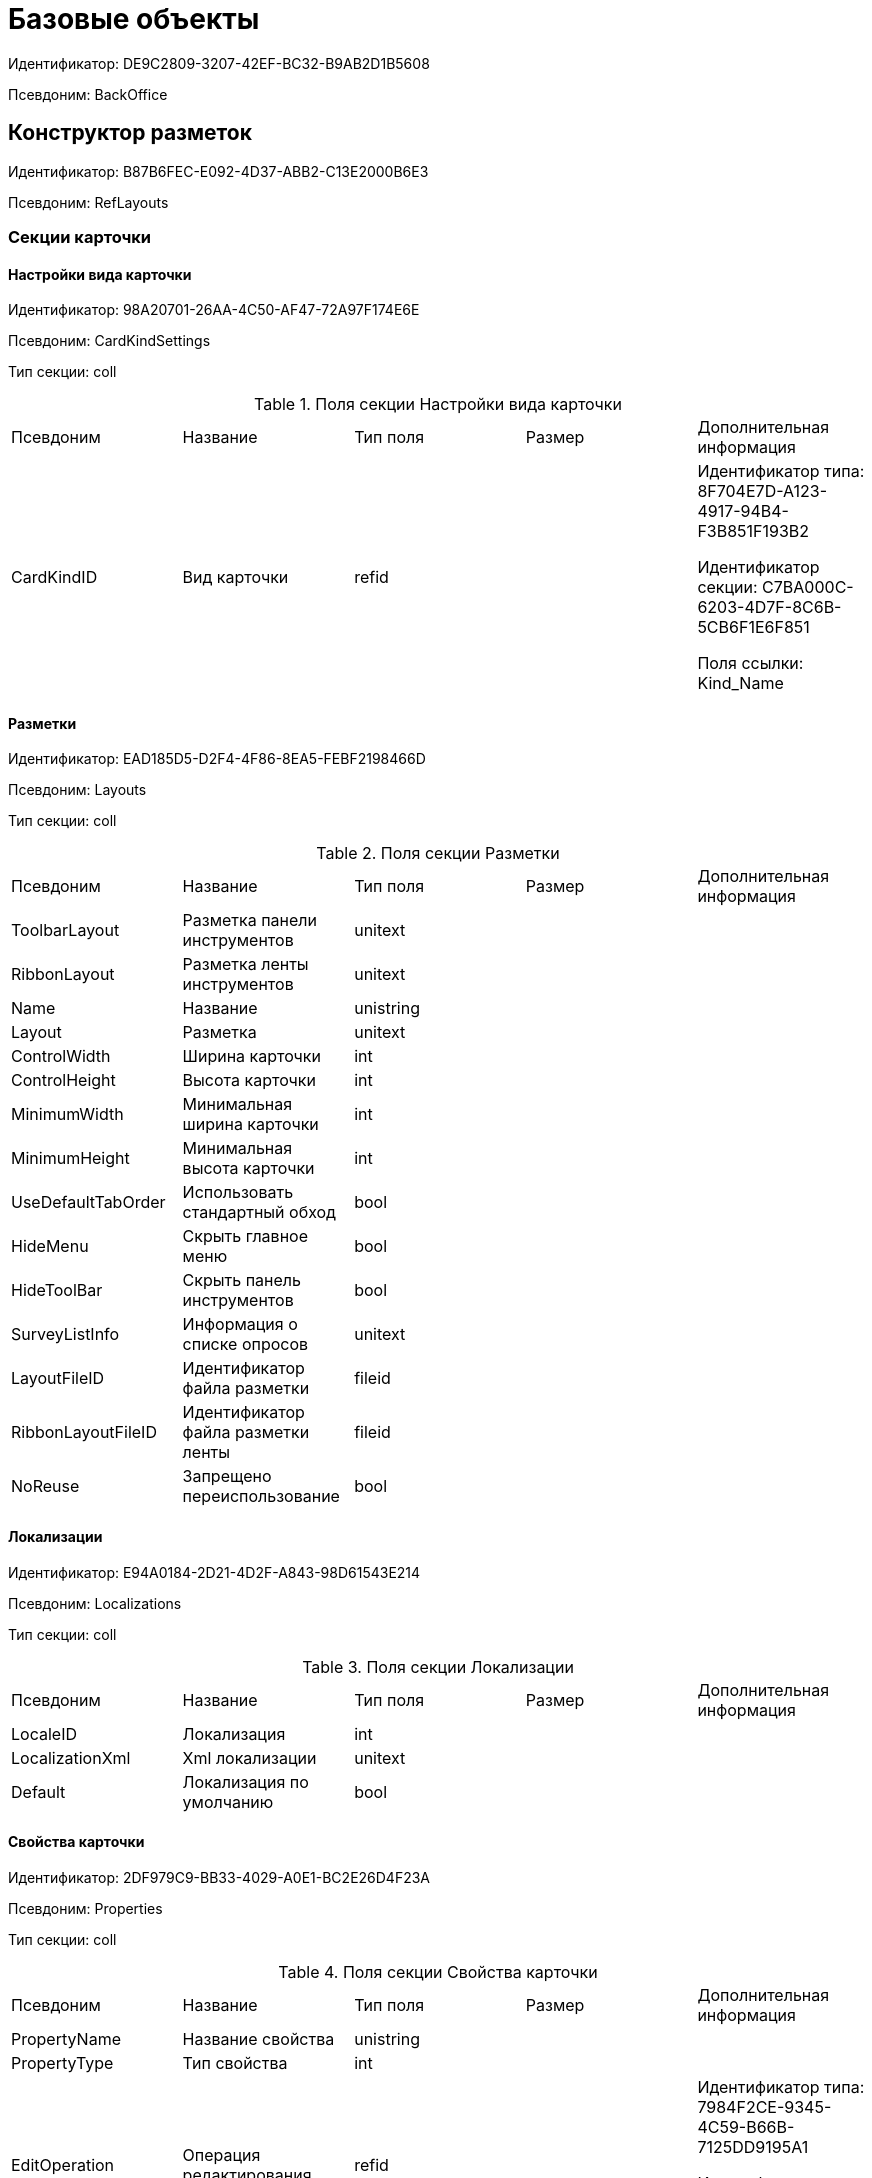 = Базовые объекты

Идентификатор: DE9C2809-3207-42EF-BC32-B9AB2D1B5608

Псевдоним: BackOffice

== Конструктор разметок

Идентификатор: B87B6FEC-E092-4D37-ABB2-C13E2000B6E3

Псевдоним: RefLayouts

=== Секции карточки

==== Настройки вида карточки

Идентификатор: 98A20701-26AA-4C50-AF47-72A97F174E6E

Псевдоним: CardKindSettings

Тип секции: coll

.Поля секции Настройки вида карточки
|===
|Псевдоним |Название |Тип поля |Размер |Дополнительная информация 
|CardKindID
|Вид карточки
|refid
|
|Идентификатор типа: 8F704E7D-A123-4917-94B4-F3B851F193B2

Идентификатор секции: C7BA000C-6203-4D7F-8C6B-5CB6F1E6F851

Поля ссылки: 
Kind_Name

|===
==== Разметки

Идентификатор: EAD185D5-D2F4-4F86-8EA5-FEBF2198466D

Псевдоним: Layouts

Тип секции: coll

.Поля секции Разметки
|===
|Псевдоним |Название |Тип поля |Размер |Дополнительная информация 
|ToolbarLayout
|Разметка панели инструментов
|unitext
|
|

|RibbonLayout
|Разметка ленты инструментов
|unitext
|
|

|Name
|Название
|unistring
|
|

|Layout
|Разметка
|unitext
|
|

|ControlWidth
|Ширина карточки
|int
|
|

|ControlHeight
|Высота карточки
|int
|
|

|MinimumWidth
|Минимальная ширина карточки
|int
|
|

|MinimumHeight
|Минимальная высота карточки
|int
|
|

|UseDefaultTabOrder
|Использовать стандартный обход
|bool
|
|

|HideMenu
|Скрыть главное меню
|bool
|
|

|HideToolBar
|Скрыть панель инструментов
|bool
|
|

|SurveyListInfo
|Информация о списке опросов
|unitext
|
|

|LayoutFileID
|Идентификатор файла разметки
|fileid
|
|

|RibbonLayoutFileID
|Идентификатор файла разметки ленты
|fileid
|
|

|NoReuse
|Запрещено переиспользование
|bool
|
|

|===
==== Локализации

Идентификатор: E94A0184-2D21-4D2F-A843-98D61543E214

Псевдоним: Localizations

Тип секции: coll

.Поля секции Локализации
|===
|Псевдоним |Название |Тип поля |Размер |Дополнительная информация 
|LocaleID
|Локализация
|int
|
|

|LocalizationXml
|Xml локализации
|unitext
|
|

|Default
|Локализация по умолчанию
|bool
|
|

|===
==== Свойства карточки

Идентификатор: 2DF979C9-BB33-4029-A0E1-BC2E26D4F23A

Псевдоним: Properties

Тип секции: coll

.Поля секции Свойства карточки
|===
|Псевдоним |Название |Тип поля |Размер |Дополнительная информация 
|PropertyName
|Название свойства
|unistring
|
|

|PropertyType
|Тип свойства
|int
|
|

|EditOperation
|Операция редактирования
|refid
|
|Идентификатор типа: 7984F2CE-9345-4C59-B66B-7125DD9195A1

Идентификатор секции: A5D22D25-435D-4F08-BF02-B4E9F778709F



|ItemType
|Тип элемента
|enum
|
a|.Значения
* Обычный элемент = 0
* Элемент панели инструментов = 1


|DefaultValue
|Значение по умолчанию
|unistring
|
|

|TabIndex
|Индекс обхода
|int
|
|

|ToolTip
|Всплывающая подсказка
|unistring
|
|

|TabStop
|Остановка по табуляции
|bool
|
|

|SectionID
|Идентификатор секции
|uniqueid
|
|

|FieldAlias
|Псевдоним связанного поля
|string
|
|

|LinkField
|Псевдоним ссылочного поля
|string
|
|

|LinkProperty
|Ссылка на свойство
|refid
|
|Идентификатор типа: B87B6FEC-E092-4D37-ABB2-C13E2000B6E3

Идентификатор секции: 2DF979C9-BB33-4029-A0E1-BC2E26D4F23A



|===
==== Атрибуты столбца

Идентификатор: 9D071639-FC79-444E-AC6C-4A567C16088E

Псевдоним: ColumnAttributes

Тип секции: coll

.Поля секции Атрибуты столбца
|===
|Псевдоним |Название |Тип поля |Размер |Дополнительная информация 
|Caption
|Заголовок
|unistring
|
|

|SortDirection
|Направление сортировки
|enum
|
a|.Значения
* По возрастанию = 0
* По убыванию = 1


|SortIndex
|Индекс сортировки
|int
|
|

|MinimumWidth
|Минимальная ширина
|int
|
|

|Width
|Ширина
|int
|
|

|MaximumWidth
|Максимальная ширина
|int
|
|

|VisibleIndex
|Порядковый номер
|int
|
|

|FieldAlias
|Псевдоним связанного поля
|string
|
|

|ColumnName
|Имя колонки табличного свойства
|string
|
|

|LinkField
|Имя ссылочного поля
|string
|
|

|LinkColumn
|Имя ссылочной колонки
|string
|
|

|LinkSection
|Иднтификатор ссылочной секции
|uniqueid
|
|

|ReadOnly
|Только для чтения
|bool
|
|

|LinkParentField
|Псевдоним связанного родительского поля
|string
|
|

|===
==== Атрибуты разметки

Идентификатор: CECDC3AE-1F82-476D-AA3D-CBB108DD1B31

Псевдоним: LayoutAttributes

Тип секции: coll

.Поля секции Атрибуты разметки
|===
|Псевдоним |Название |Тип поля |Размер |Дополнительная информация 
|TabIndex
|Индекс обхода
|int
|
|

|TabStop
|Остановка по табуляции
|bool
|
|

|Font
|Шрифт элемента управления
|unistring
|1024
|

|FontColor
|Цвет шрифта элемента управления
|unistring
|1024
|

|LabelFont
|Шрифт метки
|unistring
|1024
|

|LabelFontColor
|Цвет шрифта метки
|unistring
|1024
|

|Visibility
|Видимость
|enum
|
a|.Значения
* Видимый = 0
* Пустая ячейка = 1
* Невидимый = 2


|Required
|Обязательное
|bool
|
|

|ReadOnly
|Только для чтения
|bool
|
|

|LayoutID
|Разметка
|refid
|
|Идентификатор типа: B87B6FEC-E092-4D37-ABB2-C13E2000B6E3

Идентификатор секции: EAD185D5-D2F4-4F86-8EA5-FEBF2198466D



|BackgroundColor
|Цвет фона
|unistring
|1024
|

|ShowBorder
|Показывать границу
|bool
|
|

|ShowBorderInReadOnlyMode
|Показывать границу элемента управления в режиме только для чтения
|bool
|
|

|===
==== Дерево дизайнов

Идентификатор: ED2DE66F-D873-4175-904C-968D6FCD6C7C

Псевдоним: DesignTree

Тип секции: tree

.Поля секции Дерево дизайнов
|===
|Псевдоним |Название |Тип поля |Размер |Дополнительная информация 
|NodeType
|Тип узла
|enum
|
a|.Значения
* Вид = 0
* Роль = 1
* Состояние = 2


|NodeKind
|Вид
|refid
|
|Идентификатор типа: 8F704E7D-A123-4917-94B4-F3B851F193B2

Идентификатор секции: C7BA000C-6203-4D7F-8C6B-5CB6F1E6F851

Поля ссылки: 
NodeKind_Name

|NodeRole
|Роль
|refid
|
|Идентификатор типа: 7984F2CE-9345-4C59-B66B-7125DD9195A1

Идентификатор секции: 1C088782-C467-4FB0-B988-D5C5235500A1

Поля ссылки: 
Role_Name

|NodeState
|Состояние
|refid
|
|Идентификатор типа: 443F55F0-C8AB-4DD3-BCBD-5328C7C9D385

Идентификатор секции: 521B4477-DD10-4F57-A453-09C70ADB7799

Поля ссылки: 
State_DefaultName

|Priority
|Приоритет
|int
|
|

|===
==== Разметки узла

Идентификатор: 82A3346F-D0CA-43DA-8E3F-59FE2A7C895D

Псевдоним: NodeLayouts

Тип секции: coll

.Поля секции Разметки узла
|===
|Псевдоним |Название |Тип поля |Размер |Дополнительная информация 
|LayoutID
|Разметка
|refid
|
|Идентификатор типа: B87B6FEC-E092-4D37-ABB2-C13E2000B6E3

Идентификатор секции: EAD185D5-D2F4-4F86-8EA5-FEBF2198466D



|Priority
|Разметка
|int
|
|

|===
== Конструктор правил нумерации

Идентификатор: 57D065BE-A4AD-4889-835B-CA1D412899EA

Псевдоним: RefNumerationRules

=== Секции карточки

==== Правила

Идентификатор: 91ED8272-A006-4A62-BC3F-E1A124DBB8AB

Псевдоним: Rules

Тип секции: coll

.Поля секции Правила
|===
|Псевдоним |Название |Тип поля |Размер |Дополнительная информация 
|RuleName
|Название правила
|unistring
|128
|

|CardTypeID
|Тип карточки
|uniqueid
|
|

|LeadingZeros
|Показывать ведущие нули
|bool
|
|

|===
==== Значения

Идентификатор: BB77FABC-5AFC-4B7E-AA04-EAB8F1625F98

Псевдоним: Items

Тип секции: coll

.Поля секции Значения
|===
|Псевдоним |Название |Тип поля |Размер |Дополнительная информация 
|PrefixType
|Тип префикса
|enum
|
a|.Значения
* Константа = 0
* XSLT = 1


|Prefix
|Префикс
|unitext
|
|

|SuffixType
|Тип суффикса
|enum
|
a|.Значения
* Константа = 0
* XSLT = 1


|Suffix
|Суффикс
|unitext
|
|

|NumeratorRowID
|Нумератор
|refid
|
|Идентификатор типа: 57D065BE-A4AD-4889-835B-CA1D412899EA

Идентификатор секции: 35833A62-CFC4-4BE6-9A7E-5D604DA33AB1



|Order
|Порядковый номер
|int
|
|

|===
==== Условия

Идентификатор: B8DB0587-AF3E-4957-AAD3-2E5A711CFA64

Псевдоним: Conditions

Тип секции: coll

.Поля секции Условия
|===
|Псевдоним |Название |Тип поля |Размер |Дополнительная информация 
|SectionID
|Раздел
|uniqueid
|
|

|FieldName
|Имя поля
|unistring
|512
|

|Value
|Значение
|variant
|
|

|Operation
|Операция
|unistring
|128
|

|===
==== Нумераторы

Идентификатор: 35833A62-CFC4-4BE6-9A7E-5D604DA33AB1

Псевдоним: Numerators

Тип секции: coll

.Поля секции Нумераторы
|===
|Псевдоним |Название |Тип поля |Размер |Дополнительная информация 
|NumeratorID
|Нумератор
|refcardid
|
|Идентификатор типа: 959FF5E2-7E47-4F6F-9CF6-E1E477CD01CF

Идентификатор секции: 7A357C7B-7C36-48C8-8008-294B00F48AB2

Поля ссылки: 


|ZoneType
|Тип обновления зоны
|enum
|
a|.Значения
* Нет обновления = 0
* Ежедневно = 1
* Еженедельно = 2
* Ежемесячно = 3
* Ежегодно = 4


|ZoneInterval
|Интервал обновления зоны
|int
|
|

|ZoneDay
|День обновления зоны
|int
|
|

|ZoneDate
|Дата первой зоны
|datetime
|
|

|===
== Конструктор ролей

Идентификатор: 7984F2CE-9345-4C59-B66B-7125DD9195A1

Псевдоним: RefRoleModel

=== Секции карточки

==== Настройки прав

Идентификатор: E71930E3-F799-40C6-891F-CE824273A101

Псевдоним: CardKindRoleSettings

Тип секции: coll

.Поля секции Настройки прав
|===
|Псевдоним |Название |Тип поля |Размер |Дополнительная информация 
|Kind
|Вид карточки
|refid
|
|Идентификатор типа: 8F704E7D-A123-4917-94B4-F3B851F193B2

Идентификатор секции: C7BA000C-6203-4D7F-8C6B-5CB6F1E6F851



|CommonRolesContainer
|Контейнер общих ролей
|bool
|
|

|===
==== Роли

Идентификатор: 1C088782-C467-4FB0-B988-D5C5235500A1

Псевдоним: Roles

Тип секции: coll

.Поля секции Роли
|===
|Псевдоним |Название |Тип поля |Размер |Дополнительная информация 
|Name
|Наименование
|unistring
|
|

|===
==== Группы условий

Идентификатор: 9BE0DEAF-DA5A-441B-A796-28E01D025361

Псевдоним: ConditionGroups

Тип секции: tree

.Поля секции Группы условий
|===
|Псевдоним |Название |Тип поля |Размер |Дополнительная информация 
|Operation
|Операция группы условий
|enum
|
a|.Значения
* И = 0
* Или = 1


|===
==== Условия

Идентификатор: F86B5616-6899-418A-B82F-EE278DD83817

Псевдоним: Conditions

Тип секции: coll

.Поля секции Условия
|===
|Псевдоним |Название |Тип поля |Размер |Дополнительная информация 
|Parameter
|Параметр
|enum
|
a|.Значения
* Текущий сотрудник = 0
* Руководитель = 1
* Подчиненные = 2
* Все подчиненные = 3
* Все подчиненные временнозамещаемого = 4
* Все подчиненные постояннозамещаемого = 5
* Заместитель = 6
* Замещаемый = 7
* Я - первый активный заместитель = 8
* Я - первый активный постоянный заместитель = 9
* Я - первый активный временный заместитель = 10
* Я - первый активный заместитель исполнения = 11
* Я - первый активный заместитель ответственного исполнения = 12
* Я - первый активный заместитель подписи = 13
* Я – временный заместитель в период неактивности замещаемого = 14
* Я - постоянный заместитель = 15
* Я – заместитель подписи = 16
* Сегодня = 96
* Сейчас = 97
* Поле = 98
* Пользовательский = 99
* Все = 100


|Operation
|Операция
|enum
|
a|.Значения
* Равно = 0
* Не равно = 1
* Является руководителем = 2
* Занимает должность = 3
* В том же подразделении = 4
* В группе с подчинёнными = 5
* Не в группе = 6
* В подразделении без подчинённых = 7
* Не в подразделении = 8
* Больше = 9
* Больше или равно = 10
* Меньше = 11
* Меньше или равно = 12
* Содержит = 13
* Начинается на = 14
* Исполняет роль = 15
* В группе с подчинёнными из поля карточки = 16
* Значение не задано = 98
* Значение задано = 99
* В Организации/Подразделении с подчинёнными из поля карточки = 18
* In department from card field with dependent = 19
* В группе без подчиненных из поля карточки = 17


|ValueFieldAlias
|Значение - поле
|string
|
|

|ValueReferenceField
|Значение - поля ссылочной карточки
|string
|
|

|ValueReferenceSectionID
|Значение - раздел ссылочной карточки
|uniqueid
|
|

|ValuePosition
|Значение - должность
|refid
|
|Идентификатор типа: 6710B92A-E148-4363-8A6F-1AA0EB18936C

Идентификатор секции: CFDFE60A-21A8-4010-84E9-9D2DF348508C



|ValueGroup
|Значение - группа
|refid
|
|Идентификатор типа: 6710B92A-E148-4363-8A6F-1AA0EB18936C

Идентификатор секции: 5B607FFC-7EA2-47B1-90D4-BB72A0FE7280



|ValueDate
|Значение - дата
|datetime
|
|

|ValueDayOfWeek
|Значение - день недели
|enum
|
a|.Значения
* Понедельник = 1
* Вторник = 2
* Среда = 3
* Четверг = 4
* Пятница = 5
* Суббота = 6
* Воскресенье = 0


|ValueDayWorkStatus
|Значение - статус дня
|enum
|
a|.Значения
* Рабочий день = 0
* Выходной = 1


|ValueTimeWorkStatus
|Значение - статус времени
|enum
|
a|.Значения
* Рабочее время = 0
* Свободное время = 1


|ValueBusinessCalendar
|Значение - бизнес-календарь
|refcardid
|
|Идентификатор типа: F31B9F60-F81F-4825-8216-FC3C1FF15222



|ValueSectionID
|Значение - раздел
|uniqueid
|
|

|ValueDepartment
|Значение - подразделение
|refid
|
|Идентификатор типа: 6710B92A-E148-4363-8A6F-1AA0EB18936C

Идентификатор секции: 7473F07F-11ED-4762-9F1E-7FF10808DDD1



|ParameterCustom
|Ссылка на пользовательский параметр (если используется пользовательский тип параметра)
|refid
|
|Идентификатор типа: 7984F2CE-9345-4C59-B66B-7125DD9195A1

Идентификатор секции: 357369E0-F183-46E9-8A9F-9A5666C320F2



|OperationCustom
|Ссылка на пользовательскую операцию (если используется пользовательская операция)
|refid
|
|Идентификатор типа: 7984F2CE-9345-4C59-B66B-7125DD9195A1

Идентификатор секции: A7604B0D-8400-4103-8F36-E819D475E0DD



|ValueCustom
|Пользовательское значение
|variant
|
|

|ValueBoolean
|Логическое значение
|bool
|
|

|ValueString
|Значение - строка
|unistring
|
|

|ValueId
|Значение - идентификатор
|uniqueid
|
|

|ValueNumber
|Значение - число
|float
|
|

|ValueReferenceCardTypeID
|Тип справочника
|uniqueid
|
|

|ValueDescription
|Описание значения для свойства или поля
|unistring
|256
|

|ValueStoredProcedure
|Значение - хранимая процедура
|unistring
|
|

|===
==== Соответствие между операциями и состояниями

Идентификатор: E8A7312B-A972-498E-AAF2-2744D85DF180

Псевдоним: Links

Тип секции: coll

.Поля секции Соответствие между операциями и состояниями
|===
|Псевдоним |Название |Тип поля |Размер |Дополнительная информация 
|State
|Состояние
|refid
|
|Идентификатор типа: 443F55F0-C8AB-4DD3-BCBD-5328C7C9D385

Идентификатор секции: 521B4477-DD10-4F57-A453-09C70ADB7799



|Operation
|Операция
|refid
|
|Идентификатор типа: 443F55F0-C8AB-4DD3-BCBD-5328C7C9D385

Идентификатор секции: A5D22D25-435D-4F08-BF02-B4E9F778709F



|Role
|Роль
|refid
|
|Идентификатор типа: 7984F2CE-9345-4C59-B66B-7125DD9195A1

Идентификатор секции: 1C088782-C467-4FB0-B988-D5C5235500A1



|Status
|Статус операции
|enum
|
a|.Значения
* Не разрешена = 0
* Разрешена = 1
* Запрещена = 2


|===
==== Пользовательские параметры

Идентификатор: 357369E0-F183-46E9-8A9F-9A5666C320F2

Псевдоним: CustomParameters

Тип секции: coll

.Поля секции Пользовательские параметры
|===
|Псевдоним |Название |Тип поля |Размер |Дополнительная информация 
|Name
|Название
|unistring
|
|

|Type
|Тип (Скрипт, сборка)
|enum
|
a|.Значения
* Скрипт = 0
* Сборка = 1


|Script
|Ссылка на скрипт (используется если тип - скрипт)
|refid
|
|Идентификатор типа: 9B2571E0-A3F7-44AF-A1E6-7631367BC556

Идентификатор секции: AEE78B67-A784-4233-B03E-FDD3B1946335



|AssemblyName
|Имя сборки (тип - сборка)
|unistring
|
|

|ClassName
|Имя класса (тип - сборка)
|unistring
|
|

|===
==== Пользовательские операции

Идентификатор: A7604B0D-8400-4103-8F36-E819D475E0DD

Псевдоним: CustomOperations

Тип секции: coll

.Поля секции Пользовательские операции
|===
|Псевдоним |Название |Тип поля |Размер |Дополнительная информация 
|Name
|Название
|unistring
|
|

|OperationAlias
|Псевдоним
|unistring
|
|

|Script
|Скрипт (если операция для стандартного параметра)
|refid
|
|Идентификатор типа: 9B2571E0-A3F7-44AF-A1E6-7631367BC556

Идентификатор секции: AEE78B67-A784-4233-B03E-FDD3B1946335



|AssemblyName
|Сборка (если операция для стандартного параметра)
|unistring
|
|

|ClassName
|Класс (если операция для стандартного параметра)
|unistring
|
|

|ValueType
|Тип значения (целое число, число, строка, логическое, ссылка, пользовательский)
|enum
|
a|.Значения
* Целое число = 0
* Число = 1
* Строка = 2
* Логическое = 3
* Ссылка = 4
* Пользовательский = 99


|ValueReferenceCardTypeId
|Тип справочника (для значения типа "Ссылка")
|uniqueid
|
|

|ValueReferenceSectionId
|Раздел справочника (для значения типа "Ссылка")
|uniqueid
|
|

|ValueCustomAssemblyName
|Имя сборки (для значения пользовательского типа)
|unistring
|
|

|ValueCustomClassName
|Имя класса (для значения пользовательского типа)
|unistring
|
|

|Parameter
|Параметр
|enum
|
a|.Значения
* Пользователь = 0
* Дата = 1
* Время = 2
* Пользовательский = 99


|CustomParameter
|Пользовательский параметр
|refid
|
|Идентификатор типа: 7984F2CE-9345-4C59-B66B-7125DD9195A1

Идентификатор секции: 357369E0-F183-46E9-8A9F-9A5666C320F2



|===
== Конструктор скриптов

Идентификатор: 9B2571E0-A3F7-44AF-A1E6-7631367BC556

Псевдоним: RefScripting

=== Секции карточки

==== Скрипты

Идентификатор: AEE78B67-A784-4233-B03E-FDD3B1946335

Псевдоним: Scripts

Тип секции: coll

.Поля секции Скрипты
|===
|Псевдоним |Название |Тип поля |Размер |Дополнительная информация 
|Code
|Код скрипта
|refid
|
|Идентификатор типа: 9B2571E0-A3F7-44AF-A1E6-7631367BC556

Идентификатор секции: 68034652-5501-45E7-8252-86F0FBE0AE02



|Language
|Язык скрипта
|enum
|
a|.Значения
* C# = 0
* VB .Net = 1


|===
==== Используемые сборки

Идентификатор: FFE12979-16D5-448E-A1A3-DF7575CA6800

Псевдоним: Assemblies

Тип секции: coll

.Поля секции Используемые сборки
|===
|Псевдоним |Название |Тип поля |Размер |Дополнительная информация 
|Path
|Путь
|unistring
|
|

|===
==== Тексты скриптов

Идентификатор: 68034652-5501-45E7-8252-86F0FBE0AE02

Псевдоним: ScriptCodes

Тип секции: coll

.Поля секции Тексты скриптов
|===
|Псевдоним |Название |Тип поля |Размер |Дополнительная информация 
|Code
|Код скрипта
|unitext
|
|

|CodeFileID
|Файл с кодом скрипта
|fileid
|
|

|===
==== Переопределение сервисов

Идентификатор: 7C019E21-DDE2-4715-84DC-5C7AB3B2969B

Псевдоним: ServiceOverride

Тип секции: coll

.Поля секции Переопределение сервисов
|===
|Псевдоним |Название |Тип поля |Размер |Дополнительная информация 
|ServiceType
|Тип сервиса
|unistring
|
|

|OverrideType
|Переопределяющий тип
|unistring
|
|

|===
== Карточка сотрудника

Идентификатор: 67F37CC6-EC55-4F12-92C0-EC0B0938B530

Псевдоним: CardEmployee

=== Секции карточки

==== Системные свойства

Идентификатор: 44C56C39-0D95-4D6A-9CDC-548C098B719F

Псевдоним: System

Тип секции: struct

.Поля секции Системные свойства
|===
|Псевдоним |Название |Тип поля |Размер |Дополнительная информация 
|State
|Состояние
|refid
|
|Идентификатор типа: 443F55F0-C8AB-4DD3-BCBD-5328C7C9D385

Идентификатор секции: 521B4477-DD10-4F57-A453-09C70ADB7799



|Kind
|Вид
|refid
|
|Идентификатор типа: 8F704E7D-A123-4917-94B4-F3B851F193B2

Идентификатор секции: C7BA000C-6203-4D7F-8C6B-5CB6F1E6F851



|===
== Справочник контрагентов

Идентификатор: 65FF9382-17DC-4E9F-8E93-84D6D3D8FE8C

Псевдоним: RefPartners

=== Секции карточки

==== Подразделения

Идентификатор: C78ABDED-DB1C-4217-AE0D-51A400546923

Псевдоним: Companies

Тип секции: tree

.Поля секции Подразделения
|===
|Псевдоним |Название |Тип поля |Размер |Дополнительная информация 
|Name
|Название
|unistring
|1024
|

|Type
|Тип подразделения
|enum
|
a|.Значения
* Организация = 0
* Подразделение = 1


|Manager
|Руководитель
|refid
|
|Идентификатор типа: 65FF9382-17DC-4E9F-8E93-84D6D3D8FE8C

Идентификатор секции: 1A46BF0F-2D02-4AC9-8866-5ADF245921E8

Поля ссылки: 
Pres_FName > Pres_MName > Pres_LName

|ContactPerson
|Контактное лицо
|refid
|
|Идентификатор типа: 65FF9382-17DC-4E9F-8E93-84D6D3D8FE8C

Идентификатор секции: 1A46BF0F-2D02-4AC9-8866-5ADF245921E8

Поля ссылки: 
Contact_FName > Contact_MName > Contact_LName

|Phone
|Телефон
|string
|64
|

|Fax
|Факс
|string
|64
|

|Email
|E-mail
|string
|64
|

|Telex
|Телекс
|unistring
|32
|

|Account
|Расчетный счет
|unistring
|64
|

|CorrespondentAccount
|Корреспондентский счет
|unistring
|64
|

|BankName
|Название банка
|unistring
|128
|

|BIK
|БИК
|unistring
|128
|

|INN
|ИНН
|unistring
|128
|

|KPP
|КПП
|unistring
|32
|

|OKPO
|ОКПО
|unistring
|128
|

|OKONH
|ОКВЭД
|unistring
|128
|

|Comments
|Дополнительная информация
|unistring
|1024
|

|IsVendor
|Поставщик
|bool
|
|

|IsClient
|Клиент
|bool
|
|

|FullName
|Полное название
|unistring
|1024
|

|SyncTag
|Поле синхронизации
|unistring
|256
|

|NotAvailable
|Не показывать при выборе
|bool
|
|

|ChiefAccountant
|Главный бухгалтер
|refid
|
|Идентификатор типа: 65FF9382-17DC-4E9F-8E93-84D6D3D8FE8C

Идентификатор секции: 1A46BF0F-2D02-4AC9-8866-5ADF245921E8



|OrgType
|Тип юридического лица
|refid
|
|Идентификатор типа: 65FF9382-17DC-4E9F-8E93-84D6D3D8FE8C

Идентификатор секции: 4B25DA25-ACE2-4205-BD28-69F80D1CF57F

Поля ссылки: 
OrgTypeName

|URL
|Сайт компании
|unistring
|256
|

|CardDepartmentID
|Ссылка на карточку CardPartnersDepartment 
|refcardid
|
|Идентификатор типа: 2749CB69-F6E2-4488-B906-CA2B870B58CF



|Kind
|Вид
|refid
|
|Идентификатор типа: 8F704E7D-A123-4917-94B4-F3B851F193B2

Идентификатор секции: C7BA000C-6203-4D7F-8C6B-5CB6F1E6F851



|EmployeeKind
|Вид карточки сотрудника
|refid
|
|Идентификатор типа: 8F704E7D-A123-4917-94B4-F3B851F193B2

Идентификатор секции: C7BA000C-6203-4D7F-8C6B-5CB6F1E6F851



|KindSpecified
|Вид карточки подразделения задан
|bool
|
|

|EmployeeKindSpecified
|Вид карточек сотрудника задан
|bool
|
|

|===
==== Сотрудники

Идентификатор: 1A46BF0F-2D02-4AC9-8866-5ADF245921E8

Псевдоним: Employees

Тип секции: coll

.Поля секции Сотрудники
|===
|Псевдоним |Название |Тип поля |Размер |Дополнительная информация 
|FirstName
|Имя
|unistring
|32
|

|MiddleName
|Отчество
|unistring
|32
|

|LastName
|Фамилия
|unistring
|32
|

|Position
|Должность
|refid
|
|Идентификатор типа: 65FF9382-17DC-4E9F-8E93-84D6D3D8FE8C

Идентификатор секции: BDAFE82A-04FA-4391-98B7-5DF6502E03DD

Поля ссылки: 
PositionName

|Phone
|Рабочий телефон
|string
|64
|

|Fax
|Факс
|string
|64
|

|Email
|E-mail
|string
|64
|

|Comments
|Дополнительная информация
|unistring
|1024
|

|SyncTag
|Поле синхронизации
|unistring
|256
|

|ZipCode
|Индекс
|unistring
|32
|

|City
|Город
|unistring
|128
|

|Address
|Адрес
|unistring
|1024
|

|NotAvailable
|Не показывать при выборе
|bool
|
|

|Title
|Обращение
|refid
|
|Идентификатор типа: 65FF9382-17DC-4E9F-8E93-84D6D3D8FE8C

Идентификатор секции: 2F443CEF-BC72-4853-89E6-34D59A63E49F

Поля ссылки: 
TitleName

|Gender
|Пол
|enum
|
a|.Значения
* Нет = 0
* Мужской = 1
* Женский = 2


|MobilePhone
|Мобильный телефон
|string
|64
|

|AdditionalPhone
|Дополнительный телефон
|string
|64
|

|Country
|Страна
|unistring
|128
|

|BirthDate
|Дата рождения
|datetime
|
|

|CardEmployeeID
|Ссылка на карточку CardPartnersEmployee
|refcardid
|
|Идентификатор типа: 772BEC9E-5472-4BFD-8E87-D7F56E2791A0



|CardEmployeeKind
|Вид
|refid
|
|Идентификатор типа: 8F704E7D-A123-4917-94B4-F3B851F193B2

Идентификатор секции: C7BA000C-6203-4D7F-8C6B-5CB6F1E6F851



|CardEmployeeKindSpecified
|Вид карточки сотрудника задан
|bool
|
|

|DisplayString
|Строка отображения
|unistring
|256
|

|===
==== Падежи имени

Идентификатор: E7192F4F-D9C6-46D9-B133-5F02B825CABA

Псевдоним: NameCases

Тип секции: coll

.Поля секции Падежи имени
|===
|Псевдоним |Название |Тип поля |Размер |Дополнительная информация 
|NameCase
|Падеж имени
|enum
|
a|.Значения
* Именительный = 0
* Родительный = 1
* Дательный = 2
* Винительный = 3
* Творительный = 4
* Предложный = 5


|FirstName
|Имя
|unistring
|32
|

|MiddleName
|Отчество
|unistring
|32
|

|LastName
|Фамилия
|unistring
|32
|

|===
==== Свойства для сотрудников

Идентификатор: E2F812CF-FE7B-4AE7-ACF0-FC8F2989CDBA

Псевдоним: ChProperties

Тип секции: coll

.Поля секции Свойства для сотрудников
|===
|Псевдоним |Название |Тип поля |Размер |Дополнительная информация 
|Name
|Название свойства
|unistring
|128
|

|Value
|Значение
|variant
|
|

|Order
|Номер
|int
|
|

|ParamType
|Тип свойства
|enum
|
a|.Значения
* Строка = 0
* Целое число = 1
* Дробное число = 2
* Дата / Время = 3
* Да / Нет = 4
* Сотрудник = 5
* Подразделение = 6
* Группа = 7
* Роль = 8
* Универсальное = 9
* Контрагент = 10
* Подразделение контрагента = 11
* Карточка = 12
* Вид документа = 13
* Состояние документа = 14
* Переменная шлюза = 15
* Перечисление = 16
* Дата = 17
* Время = 18
* Кнопка = 19
* Нумератор = 20
* Картинка = 21
* Папка = 22
* Тип записи универсального справочника = 23


|ItemType
|Тип записи универсального справочника
|refid
|
|Идентификатор типа: B2A438B7-8BB3-4B13-AF6E-F2F8996E148B

Идентификатор секции: 5E3ED23A-2B5E-47F2-887C-E154ACEAFB97



|ParentProp
|Родительское свойство
|refid
|
|Идентификатор типа: BE14D55D-92B7-4345-AD10-32588981F83D

Идентификатор секции: 78BAD58A-FDC2-4223-98B1-A286C6C76A66



|ParentFieldName
|Имя родительского поля
|string
|128
|

|DisplayValue
|Отображаемое значение
|unistring
|1900
|

|ReadOnly
|Только для чтения
|bool
|
|

|CreationReadOnly
|Только для чтения при создании
|bool
|
|

|Required
|Обязательное
|bool
|
|

|GateID
|Шлюз
|uniqueid
|
|

|VarTypeID
|Тип переменной в шлюзе
|int
|
|

|Hidden
|Скрытое
|bool
|
|

|IsCollection
|Коллекция
|bool
|
|

|TabSectionID
|Раздел дополнительной закладки
|refid
|
|Идентификатор типа: BE14D55D-92B7-4345-AD10-32588981F83D

Идентификатор секции: 75542450-18AB-4042-8D30-7B38216ECE98



|Image
|Картинка
|image
|
|

|TextValue
|Значение строки
|unitext
|
|

|===
==== Значения перечисления для сотрудников

Идентификатор: 011D2E18-E8B6-495E-904F-E7DD545F3E91

Псевдоним: ChEnumValues

Тип секции: coll

.Поля секции Значения перечисления для сотрудников
|===
|Псевдоним |Название |Тип поля |Размер |Дополнительная информация 
|ValueID
|ID значения
|int
|
|

|ValueName
|Название значения
|unistring
|128
|

|===
==== Выбранные значения сотрудников

Идентификатор: 5F7740B7-0D4D-4B10-B28C-08DBDB40F528

Псевдоним: ChSelectedValues

Тип секции: coll

.Поля секции Выбранные значения сотрудников
|===
|Псевдоним |Название |Тип поля |Размер |Дополнительная информация 
|SelectedValue
|Выбранное значение
|variant
|
|

|Order
|Порядок
|int
|
|

|===
==== Адреса

Идентификатор: 1DE3032F-1956-4C37-AE14-A29F8B47E0AC

Псевдоним: Addresses

Тип секции: coll

.Поля секции Адреса
|===
|Псевдоним |Название |Тип поля |Размер |Дополнительная информация 
|AddressType
|Тип адреса
|enum
|
a|.Значения
* Контактный адрес = 0
* Почтовый адрес = 1
* Юридический адрес = 2


|ZipCode
|Индекс
|unistring
|32
|

|City
|Город
|unistring
|128
|

|Address
|Адрес
|unistring
|1024
|

|Country
|Страна
|unistring
|128
|

|===
==== Контакты

Идентификатор: 9FD4934C-2353-4518-8513-A6F8B501973E

Псевдоним: Contacts

Тип секции: coll

.Поля секции Контакты
|===
|Псевдоним |Название |Тип поля |Размер |Дополнительная информация 
|Type
|Тип
|enum
|
a|.Значения
* Телефон = 0
* Факс = 1
* E-mail = 2
* Адрес URL = 3
* Прочее = 4


|Name
|Название
|unistring
|128
|

|Comments
|Комментарий
|unistring
|1024
|

|===
==== Коды

Идентификатор: 156CE04E-A0A0-4003-B068-709992035FA7

Псевдоним: Codes

Тип секции: coll

.Поля секции Коды
|===
|Псевдоним |Название |Тип поля |Размер |Дополнительная информация 
|Name
|Название
|unistring
|128
|

|Value
|Значение
|unistring
|128
|

|===
==== Банковские реквизиты

Идентификатор: 2DF0D5D5-9C4A-4C34-AAB9-B3826D4D95DF

Псевдоним: BankAccounts

Тип секции: coll

.Поля секции Банковские реквизиты
|===
|Псевдоним |Название |Тип поля |Размер |Дополнительная информация 
|BankName
|Название банка
|unistring
|128
|

|Account
|Расчетный счет
|unistring
|128
|

|CorrespondentAccount
|Корреспондентский счет
|unistring
|128
|

|BIK
|БИК
|unistring
|128
|

|Comments
|Комментарий
|unistring
|1024
|

|===
==== Отображаемые поля сотрудников подразделения

Идентификатор: 0C420DE1-36B3-445C-B4F7-9A2A361C5254

Псевдоним: EmplViewFields

Тип секции: coll

.Поля секции Отображаемые поля сотрудников подразделения
|===
|Псевдоним |Название |Тип поля |Размер |Дополнительная информация 
|Order
|Порядок
|int
|
|

|FieldName
|Поле
|unistring
|128
|

|FirstLetterOnly
|Только первый символ
|bool
|
|

|SectionId
|Идентификатор секции
|uniqueid
|
|

|===
==== Отображаемые поля подчиненных подразделений

Идентификатор: 51A72E72-7A3D-4EE9-8955-76A1574F7153

Псевдоним: DepViewFields

Тип секции: coll

.Поля секции Отображаемые поля подчиненных подразделений
|===
|Псевдоним |Название |Тип поля |Размер |Дополнительная информация 
|Order
|Порядок
|int
|
|

|FieldName
|Поле
|unistring
|128
|

|FirstLetterOnly
|Только первый символ
|bool
|
|

|SectionId
|Идентификатор секции
|uniqueid
|
|

|===
==== Свойства

Идентификатор: 031D280E-054C-4347-B5BC-3FE6CAE3D162

Псевдоним: Properties

Тип секции: coll

.Поля секции Свойства
|===
|Псевдоним |Название |Тип поля |Размер |Дополнительная информация 
|Name
|Название свойства
|unistring
|128
|

|Value
|Значение
|variant
|
|

|Order
|Номер
|int
|
|

|ParamType
|Тип свойства
|enum
|
a|.Значения
* Строка = 0
* Целое число = 1
* Дробное число = 2
* Дата / Время = 3
* Да / Нет = 4
* Сотрудник = 5
* Подразделение = 6
* Группа = 7
* Роль = 8
* Универсальное = 9
* Контрагент = 10
* Подразделение контрагента = 11
* Карточка = 12
* Вид документа = 13
* Состояние документа = 14
* Переменная шлюза = 15
* Перечисление = 16
* Дата = 17
* Время = 18
* Кнопка = 19
* Нумератор = 20
* Картинка = 21
* Папка = 22
* Тип записи универсального справочника = 23


|ItemType
|Тип записи универсального справочника
|refid
|
|Идентификатор типа: B2A438B7-8BB3-4B13-AF6E-F2F8996E148B

Идентификатор секции: 5E3ED23A-2B5E-47F2-887C-E154ACEAFB97



|ParentProp
|Родительское свойство
|refid
|
|Идентификатор типа: BE14D55D-92B7-4345-AD10-32588981F83D

Идентификатор секции: 78BAD58A-FDC2-4223-98B1-A286C6C76A66



|ParentFieldName
|Имя родительского поля
|string
|128
|

|DisplayValue
|Отображаемое значение
|unistring
|1900
|

|ReadOnly
|Только для чтения
|bool
|
|

|CreationReadOnly
|Только для чтения при создании
|bool
|
|

|Required
|Обязательное
|bool
|
|

|GateID
|Шлюз
|uniqueid
|
|

|VarTypeID
|Тип переменной в шлюзе
|int
|
|

|Left
|Левая координата
|int
|
|

|Top
|Верхняя координата
|int
|
|

|Width
|Ширина
|int
|
|

|Height
|Высота
|int
|
|

|Page
|Страница
|int
|
|

|ChLeft
|Левая координата для сотрудников
|int
|
|

|ChTop
|Верхняя координата для сотрудников
|int
|
|

|ChWidth
|Ширина для сотрудников
|int
|
|

|ChHeight
|Высота для сотрудников
|int
|
|

|ChPage
|Страница для сотрудников
|int
|
|

|Hidden
|Скрытое
|bool
|
|

|IsCollection
|Коллекция
|bool
|
|

|Caption
|Метка
|unistring
|128
|

|ValueChangeScript
|Сценарий при изменении значения
|unitext
|
|

|TabSectionID
|Раздел дополнительной закладки
|refid
|
|Идентификатор типа: BE14D55D-92B7-4345-AD10-32588981F83D

Идентификатор секции: 75542450-18AB-4042-8D30-7B38216ECE98



|TableWidth
|Ширина в таблице
|int
|
|

|ChTableWidth
|Ширина в таблице для сотрудников
|int
|
|

|FontName
|Имя шрифта
|unistring
|128
|

|FontSize
|Размер шрифта
|int
|
|

|FontBold
|Жирный шрифт
|bool
|
|

|FontItalic
|Наклонный шрифт
|bool
|
|

|FontColor
|Цвет шрифта
|int
|
|

|FontCharset
|Кодовая страница шрифта
|int
|
|

|CollectionControl
|Специальный элемент управления для коллекции
|bool
|
|

|UseResponsible
|Выделять значение для ответственного
|bool
|
|

|ForDepartments
|Использовать для подразделений
|bool
|
|

|ForEmployees
|Использовать для сотрудников
|bool
|
|

|Image
|Картинка
|image
|
|

|TextValue
|Значение строки
|unitext
|
|

|FolderTypeID
|Тип папки
|refid
|
|Идентификатор типа: C89F55B5-C400-4658-8F6A-D3848294F386

Идентификатор секции: 44AA9D10-07BA-4207-A925-F5F366659E9D



|ShowType
|Показывать как
|enum
|
a|.Значения
* Свойство и метку = 0
* Только свойство = 1
* Только метку = 2


|Flags
|Дополнительные флаги
|int
|
|

|ChooseFormCaption
|Заголовок формы выбора значения
|unistring
|128
|

|SearchFilter
|Фильтр поиска
|unitext
|
|

|Rights
|Права
|sdid
|
|

|===
==== Значения перечисления

Идентификатор: 573C39B5-6E7D-4C74-B292-50C29326A8CB

Псевдоним: EnumValues

Тип секции: coll

.Поля секции Значения перечисления
|===
|Псевдоним |Название |Тип поля |Размер |Дополнительная информация 
|ValueID
|ID значения
|int
|
|

|ValueName
|Название значения
|unistring
|128
|

|===
==== Выбранные значения

Идентификатор: E0F66C3D-36E1-4247-BBE0-22F91AC679F4

Псевдоним: SelectedValues

Тип секции: coll

.Поля секции Выбранные значения
|===
|Псевдоним |Название |Тип поля |Размер |Дополнительная информация 
|SelectedValue
|Выбранное значение
|variant
|
|

|Order
|Порядок
|int
|
|

|===
==== Разделы свойств

Идентификатор: 835DD2FA-57F1-4C3F-A37F-D59571A8EB0E

Псевдоним: TabSections

Тип секции: coll

.Поля секции Разделы свойств
|===
|Псевдоним |Название |Тип поля |Размер |Дополнительная информация 
|SectionName
|Название раздела
|unistring
|128
|

|IsTable
|Таблица
|bool
|
|

|Left
|Левая координата
|int
|
|

|Top
|Верхняя координата
|int
|
|

|Width
|Ширина
|int
|
|

|Height
|Высота
|int
|
|

|Page
|Страница
|int
|
|

|ChLeft
|Левая координата для сотрудников
|int
|
|

|ChTop
|Верхняя координата для сотрудников
|int
|
|

|ChWidth
|Ширина для сотрудников
|int
|
|

|ChHeight
|Высота для сотрудников
|int
|
|

|ChPage
|Страница для сотрудников
|int
|
|

|===
==== Формат отображения сотрудников

Идентификатор: 512A63A3-4149-42A1-B537-0233717CB0DB

Псевдоним: EmployeesFormat

Тип секции: coll

.Поля секции Формат отображения сотрудников
|===
|Псевдоним |Название |Тип поля |Размер |Дополнительная информация 
|Order
|Порядок
|int
|
|

|FieldName
|Поле
|unistring
|128
|

|FirstLetterOnly
|Только первый символ
|bool
|
|

|Prefix
|Префикс
|unistring
|16
|

|Suffix
|Суффикс
|unistring
|16
|

|===
==== Должности

Идентификатор: BDAFE82A-04FA-4391-98B7-5DF6502E03DD

Псевдоним: Positions

Тип секции: coll

.Поля секции Должности
|===
|Псевдоним |Название |Тип поля |Размер |Дополнительная информация 
|Name
|Название
|unistring
|1024
|

|Comments
|Комментарии
|unistring
|1024
|

|Genitive
|Родительный падеж
|unistring
|512
|

|Dative
|Дательный
|unistring
|512
|

|Accusative
|Винительный
|unistring
|512
|

|Instrumental
|Творительный
|unistring
|512
|

|Prepositional
|Предложный
|unistring
|512
|

|AlternativeName
|Название по-английски
|unistring
|512
|

|===
==== Обращения

Идентификатор: 2F443CEF-BC72-4853-89E6-34D59A63E49F

Псевдоним: Titles

Тип секции: coll

.Поля секции Обращения
|===
|Псевдоним |Название |Тип поля |Размер |Дополнительная информация 
|Name
|Название
|unistring
|32
|

|AlternativeName
|Название по-английски
|unistring
|32
|

|===
==== Типы юридических лиц

Идентификатор: 4B25DA25-ACE2-4205-BD28-69F80D1CF57F

Псевдоним: OrgTypes

Тип секции: coll

.Поля секции Типы юридических лиц
|===
|Псевдоним |Название |Тип поля |Размер |Дополнительная информация 
|Name
|Название
|unistring
|1024
|

|===
==== Группы

Идентификатор: 78875629-78D3-4CCC-90D9-127B438C5522

Псевдоним: Groups

Тип секции: tree

.Поля секции Группы
|===
|Псевдоним |Название |Тип поля |Размер |Дополнительная информация 
|Name
|Название
|unistring
|128
|

|Comments
|Комментарий
|unistring
|1024
|

|===
==== Группа

Идентификатор: 33B49D2A-5A74-4AC6-B001-B463839B7D5C

Псевдоним: Group

Тип секции: coll

.Поля секции Группа
|===
|Псевдоним |Название |Тип поля |Размер |Дополнительная информация 
|DepartmentID
|Подразделение
|refid
|
|Идентификатор типа: 65FF9382-17DC-4E9F-8E93-84D6D3D8FE8C

Идентификатор секции: C78ABDED-DB1C-4217-AE0D-51A400546923

Поля ссылки: 
 >  >  > 

|===
==== Отображаемые поля группы

Идентификатор: 2B672D40-977E-4051-8A4B-DC191A0B0BF9

Псевдоним: GrpViewFields

Тип секции: coll

.Поля секции Отображаемые поля группы
|===
|Псевдоним |Название |Тип поля |Размер |Дополнительная информация 
|Order
|Порядок
|int
|
|

|FieldName
|Имя поля
|unistring
|128
|

|SectionId
|Идентификатор секции
|uniqueid
|
|

|FirstLetterOnly
|Только первый символ
|bool
|
|

|===
==== Пользовательские настройки

Идентификатор: 0F6D2670-FEC0-4385-BD7B-5FCCB4A1EBE6

Псевдоним: UserSettings

Тип секции: struct

.Поля секции Пользовательские настройки
|===
|Псевдоним |Название |Тип поля |Размер |Дополнительная информация 
|Reserved
|Зарезервировано
|bool
|
|

|IsSearchMode
|Режим поиска
|bool
|
|

|SearchFor
|Искать
|enum
|
a|.Значения
* Подразделение = 0
* Полное название подразделения = 1
* Сотрудник = 2
* ИНН = 3
* Компания = 4
* Полное название компании = 5
* Компания/подразделения = 6
* Полное название компании/подразделения = 7


|OpenMode
|Режим открытия
|enum
|
a|.Значения
* Подразделения = 0
* Сотрудники = 1


|UnitKind
|Вид карточек подразделений
|refid
|
|Идентификатор типа: 8F704E7D-A123-4917-94B4-F3B851F193B2

Идентификатор секции: C7BA000C-6203-4D7F-8C6B-5CB6F1E6F851



|EmployeeKind
|Вид карточек сотрудников
|refid
|
|Идентификатор типа: 8F704E7D-A123-4917-94B4-F3B851F193B2

Идентификатор секции: C7BA000C-6203-4D7F-8C6B-5CB6F1E6F851



|UnitKindSpecified
|Вид карточек подразделений задан
|bool
|
|

|EmployeeKindSpecified
|Вид карточек сотрудников задан
|bool
|
|

|AllowEditInSelectionMode
|Разрешено редактирование записей в режиме выбора
|bool
|
|

|===
==== Отображаемые поля сотрудников

Идентификатор: 3228AA12-A828-473A-A093-265711BB1D3F

Псевдоним: AllEmplViewFields

Тип секции: coll

.Поля секции Отображаемые поля сотрудников
|===
|Псевдоним |Название |Тип поля |Размер |Дополнительная информация 
|Order
|Порядок
|int
|
|

|FieldName
|Поле
|unistring
|128
|

|FirstLetterOnly
|Только первый символ
|bool
|
|

|SectionId
|Идентификатор секции
|uniqueid
|
|

|===
==== Отображаемые поля подразделений

Идентификатор: A2E59113-83BD-49C8-B495-05A3D2DF9E42

Псевдоним: AllDepViewFields

Тип секции: coll

.Поля секции Отображаемые поля подразделений
|===
|Псевдоним |Название |Тип поля |Размер |Дополнительная информация 
|Order
|Порядок
|int
|
|

|FieldName
|Поле
|unistring
|128
|

|FirstLetterOnly
|Только первый символ
|bool
|
|

|SectionId
|Идентификатор секции
|uniqueid
|
|

|===
==== Отображаемые поля группы

Идентификатор: 7E0D28C3-DBC4-495E-BA33-09A8A93BE591

Псевдоним: AllGrpViewFields

Тип секции: coll

.Поля секции Отображаемые поля группы
|===
|Псевдоним |Название |Тип поля |Размер |Дополнительная информация 
|Order
|Порядок
|int
|
|

|FieldName
|Поле
|unistring
|128
|

|SectionId
|Идентификатор секции
|uniqueid
|
|

|FirstLetterOnly
|Только первый символ
|bool
|
|

|===
==== Уникальные атрибуты организации

Идентификатор: F392F7A6-AB13-46C3-8AAF-467C3B234493

Псевдоним: CompanyUniqueAttributes

Тип секции: struct

.Поля секции Уникальные атрибуты организации
|===
|Псевдоним |Название |Тип поля |Размер |Дополнительная информация 
|Operation
|Операция
|enum
|
a|.Значения
* И = 0
* Или = 1


|===
==== Поля

Идентификатор: E4770A3D-BE5C-4AB4-9533-14A47101E5FA

Псевдоним: Fields

Тип секции: coll

.Поля секции Поля
|===
|Псевдоним |Название |Тип поля |Размер |Дополнительная информация 
|FieldId
|Идентификатор поля
|uniqueid
|
|

|Order
|Порядок
|int
|
|

|===
== Справочник ссылок

Идентификатор: 38165FA6-FA69-4261-9EC3-675FEBB89C8B

Псевдоним: RefLinks

=== Секции карточки

==== Типы ссылок

Идентификатор: 5C103E40-BA13-44EF-A628-E6286DC687D6

Псевдоним: LinkTypes

Тип секции: coll

.Поля секции Типы ссылок
|===
|Псевдоним |Название |Тип поля |Размер |Дополнительная информация 
|LinkName
|Название ссылки
|unistring
|128
|

|DisplayName
|Отображаемое название
|unistring
|256
|

|OppositeLinkName
|Название обратной ссылки
|unistring
|128
|

|SyncTag
|Поле синхронизации
|unistring
|256
|

|IncomingName
|Тема входящего
|unistring
|256
|

|OutgoingName
|Тема исходящего
|unistring
|256
|

|InternalName
|Тема внутреннего
|unistring
|256
|

|NotAvailable
|Не показывать при выборе
|bool
|
|

|===
== Документ

Идентификатор: B9F7BFD7-7429-455E-A3F1-94FFB569C794

Псевдоним: CardDocument

=== Секции карточки

==== Основная информация

Идентификатор: 30EB9B87-822B-4753-9A50-A1825DCA1B74

Псевдоним: MainInfo

Тип секции: struct

.Поля секции Основная информация
|===
|Псевдоним |Название |Тип поля |Размер |Дополнительная информация 
|Name
|Название
|unistring
|480
|

|Author
|Автор
|refid
|
|Идентификатор типа: 6710B92A-E148-4363-8A6F-1AA0EB18936C

Идентификатор секции: DBC8AE9D-C1D2-4D5E-978B-339D22B32482

Поля ссылки: 
 >  > 

|VersioningType
|Тип версий
|enum
|
a|.Значения
* Нет = 0
* Авто = 1
* Ручной = 2
* Необходимо выбрать иное значение = 3


|CategoryList
|Категории
|refcardid
|
|Идентификатор типа: 337CC874-BF87-4C70-A29B-F099F630B9F2



|RegDate
|Дата регистрации
|datetime
|
|

|ExternalNumber
|Исходящий номер
|string
|
|

|Content
|Содержание
|unitext
|
|

|ReferenceList
|Ссылки
|refcardid
|
|Идентификатор типа: C9B39BEF-1047-407B-9324-8EC00D64FBEE

Идентификатор секции: 568CE0A6-7096-43CC-9800-E0B268B14CC4



|Tasks
|Задания
|refcardid
|
|Идентификатор типа: 4F34CC37-85AC-4D15-B694-2950E7F61055



|SignatureList
|Список подписей
|refcardid
|
|Идентификатор типа: CA25A38B-C65E-4A97-94EE-8E5067A6BECA

Идентификатор секции: 4A1AC881-DCBD-42C2-9C7A-E1DE7723400A



|ResponsDepartment
|Ответственное подразделение
|refid
|
|Идентификатор типа: 6710B92A-E148-4363-8A6F-1AA0EB18936C

Идентификатор секции: 7473F07F-11ED-4762-9F1E-7FF10808DDD1



|RegNumber
|Регистрационный номер
|refid
|
|Идентификатор типа: B9F7BFD7-7429-455E-A3F1-94FFB569C794

Идентификатор секции: 61C8CC7C-35CE-49E5-9CCD-E9F3C1129445



|Surveys
|Опрос
|refcardid
|
|Идентификатор типа: A1D1A50B-8E1E-4116-A93A-684D95F50607



|Registrar
|Регистратор
|refid
|
|Идентификатор типа: 6710B92A-E148-4363-8A6F-1AA0EB18936C

Идентификатор секции: DBC8AE9D-C1D2-4D5E-978B-339D22B32482



|SenderStaffEmployee
|Сотрудник отправитель
|refid
|
|Идентификатор типа: 6710B92A-E148-4363-8A6F-1AA0EB18936C

Идентификатор секции: DBC8AE9D-C1D2-4D5E-978B-339D22B32482



|DeliveryDate
|Дата от
|datetime
|
|

|AcquaintanceGroup
|Группа ознакомления
|refid
|
|Идентификатор типа: 6710B92A-E148-4363-8A6F-1AA0EB18936C

Идентификатор секции: 5B607FFC-7EA2-47B1-90D4-BB72A0FE7280



|SecurityId
|Идентификатор грифа
|refid
|
|Идентификатор типа: 4538149D-1FC7-4D41-A104-890342C6B4F8

Идентификатор секции: 1B1A44FB-1FB1-4876-83AA-95AD38907E24



|RegistrationPlaceId
|Идентификатор места регистрации
|refid
|
|Идентификатор типа: 4538149D-1FC7-4D41-A104-890342C6B4F8

Идентификатор секции: 1B1A44FB-1FB1-4876-83AA-95AD38907E24



|CaseId
|Идентификатор дела
|refid
|
|

|DeliveryTypeId
|Идентификатор типа доставки
|refid
|
|Идентификатор типа: 4538149D-1FC7-4D41-A104-890342C6B4F8

Идентификатор секции: 1B1A44FB-1FB1-4876-83AA-95AD38907E24



|NumberOfSheetsAppendix
|Количество листов в приложении
|int
|
|

|NumberOfSheets
|Количество листов в документе
|int
|
|

|RegNumberProvisional
|Временный регистрационный номер
|refid
|
|Идентификатор типа: B9F7BFD7-7429-455E-A3F1-94FFB569C794

Идентификатор секции: 61C8CC7C-35CE-49E5-9CCD-E9F3C1129445



|StatusId
|Статус
|refid
|
|Идентификатор типа: 4538149D-1FC7-4D41-A104-890342C6B4F8

Идентификатор секции: 1B1A44FB-1FB1-4876-83AA-95AD38907E24



|TransferLog
|Журнал передач
|refcardid
|
|

|ClerkId
|Идентификатор делопроизводителя
|refid
|
|Идентификатор типа: 6710B92A-E148-4363-8A6F-1AA0EB18936C

Идентификатор секции: DBC8AE9D-C1D2-4D5E-978B-339D22B32482



|WorkGroup
|Рабочая группа
|refid
|
|Идентификатор типа: 6710B92A-E148-4363-8A6F-1AA0EB18936C

Идентификатор секции: 5B607FFC-7EA2-47B1-90D4-BB72A0FE7280



|WasSent
|Отправлен
|bool
|
|

|ItemID
|Строка справочника
|refid
|
|Идентификатор типа: 4538149D-1FC7-4D41-A104-890342C6B4F8

Идентификатор секции: 1B1A44FB-1FB1-4876-83AA-95AD38907E24



|Kind
|Вид
|refid
|
|Идентификатор типа: 8F704E7D-A123-4917-94B4-F3B851F193B2

Идентификатор секции: C7BA000C-6203-4D7F-8C6B-5CB6F1E6F851



|State
|Состояние
|refid
|
|Идентификатор типа: 443F55F0-C8AB-4DD3-BCBD-5328C7C9D385

Идентификатор секции: 521B4477-DD10-4F57-A453-09C70ADB7799



|CreatedByTrigger
|Создано триггером
|bool
|
|

|HiddenReferenceList
|Скрытые ссылки
|refcardid
|
|Идентификатор типа: C9B39BEF-1047-407B-9324-8EC00D64FBEE

Идентификатор секции: 568CE0A6-7096-43CC-9800-E0B268B14CC4



|===
==== Системные свойства

Идентификатор: 91B2C5F7-9324-4CEF-9AFE-A457C8310F06

Псевдоним: System

Тип секции: struct

.Поля секции Системные свойства
|===
|Псевдоним |Название |Тип поля |Размер |Дополнительная информация 
|State
|Состояние
|refid
|
|Идентификатор типа: 443F55F0-C8AB-4DD3-BCBD-5328C7C9D385

Идентификатор секции: 521B4477-DD10-4F57-A453-09C70ADB7799



|Kind
|Вид
|refid
|
|Идентификатор типа: 8F704E7D-A123-4917-94B4-F3B851F193B2

Идентификатор секции: C7BA000C-6203-4D7F-8C6B-5CB6F1E6F851

Поля ссылки: 
Kind_Name

|===
==== Номера

Идентификатор: 61C8CC7C-35CE-49E5-9CCD-E9F3C1129445

Псевдоним: Numbers

Тип секции: coll

.Поля секции Номера
|===
|Псевдоним |Название |Тип поля |Размер |Дополнительная информация 
|NumericPart
|Числовая часть
|refid
|
|Идентификатор типа: 959FF5E2-7E47-4F6F-9CF6-E1E477CD01CF

Идентификатор секции: D47F2C38-6553-4864-BAFF-0BC4D3A85290



|Number
|Номер
|string
|
|

|===
==== Бизнес-процессы

Идентификатор: 62094E68-24D2-4378-845D-284F76F0B679

Псевдоним: Processes

Тип секции: coll

.Поля секции Бизнес-процессы
|===
|Псевдоним |Название |Тип поля |Размер |Дополнительная информация 
|ProcessId
|Ссылка на процесс
|refcardid
|
|Идентификатор типа: AE82DD57-348C-4407-A50A-9F2C7D694DA8

Идентификатор секции: 0EF6BCCA-7A09-4027-A3A2-D2EEECA1BF4D



|ProcessKind
|Вид процесса
|refid
|
|Идентификатор типа: 8F704E7D-A123-4917-94B4-F3B851F193B2

Идентификатор секции: FF977158-5035-4494-AAD2-9FD0C708A7EC



|===
==== Файлы

Идентификатор: A6FA8BAF-2EA4-4071-AA3E-5C4E71646A90

Псевдоним: Files

Тип секции: coll

.Поля секции Файлы
|===
|Псевдоним |Название |Тип поля |Размер |Дополнительная информация 
|FileId
|Файл
|refcardid
|
|Идентификатор типа: 6E39AD2B-E930-4D20-AAFA-C2ECF812C2B3

Идентификатор секции: 2FDE03C2-FF87-4E42-A8C2-7CED181977FB

Поля ссылки: 
FileName > FileCurrentVersion

|FileType
|Тип файла
|enum
|
a|.Значения
* Основной = 0
* Дополнительный = 1


|===
==== Получатели

Идентификатор: B6DFAEAD-BAAA-4024-908C-5DBD693D0FD3

Псевдоним: ReceiversStaff

Тип секции: coll

.Поля секции Получатели
|===
|Псевдоним |Название |Тип поля |Размер |Дополнительная информация 
|ReceiverStaff
|Получатель
|refid
|
|Идентификатор типа: 6710B92A-E148-4363-8A6F-1AA0EB18936C

Идентификатор секции: DBC8AE9D-C1D2-4D5E-978B-339D22B32482



|===
==== Согласующие

Идентификатор: 281A97FF-667F-46C8-8FBE-7CFC02EDFEDB

Псевдоним: Approvers

Тип секции: coll

.Поля секции Согласующие
|===
|Псевдоним |Название |Тип поля |Размер |Дополнительная информация 
|Approver
|Согласующие
|refid
|
|Идентификатор типа: 6710B92A-E148-4363-8A6F-1AA0EB18936C

Идентификатор секции: DBC8AE9D-C1D2-4D5E-978B-339D22B32482



|===
==== Подписанты

Идентификатор: D9F3BB4C-9C1A-464C-90F3-3D9657864709

Псевдоним: Signers

Тип секции: coll

.Поля секции Подписанты
|===
|Псевдоним |Название |Тип поля |Размер |Дополнительная информация 
|Signer
|Подписано
|refid
|
|Идентификатор типа: 6710B92A-E148-4363-8A6F-1AA0EB18936C

Идентификатор секции: DBC8AE9D-C1D2-4D5E-978B-339D22B32482



|===
==== Отправитель контрагент

Идентификатор: 6E976D72-3EA7-4708-A2C2-2A1499141301

Псевдоним: SenderPartner

Тип секции: struct

.Поля секции Отправитель контрагент
|===
|Псевдоним |Название |Тип поля |Размер |Дополнительная информация 
|SenderPerson
|Сотрудник-отправитель
|refid
|
|Идентификатор типа: 65FF9382-17DC-4E9F-8E93-84D6D3D8FE8C

Идентификатор секции: 1A46BF0F-2D02-4AC9-8866-5ADF245921E8



|SenderOrg
|Организация-отправитель
|refid
|
|Идентификатор типа: 65FF9382-17DC-4E9F-8E93-84D6D3D8FE8C

Идентификатор секции: C78ABDED-DB1C-4217-AE0D-51A400546923



|SenderDep
|Подразделение-отправитель
|refid
|
|Идентификатор типа: 65FF9382-17DC-4E9F-8E93-84D6D3D8FE8C

Идентификатор секции: C78ABDED-DB1C-4217-AE0D-51A400546923



|SignerPartnerId
|Подписал-контрагент
|refid
|
|Идентификатор типа: 65FF9382-17DC-4E9F-8E93-84D6D3D8FE8C

Идентификатор секции: 1A46BF0F-2D02-4AC9-8866-5ADF245921E8



|===
==== Получатели контрагенты

Идентификатор: 9E5F7CED-2D4A-44C0-8A23-14652E7B373F

Псевдоним: ReceiversPartners

Тип секции: coll

.Поля секции Получатели контрагенты
|===
|Псевдоним |Название |Тип поля |Размер |Дополнительная информация 
|ReceiverPartnerCo
|Получатель-организация контрагента
|refid
|
|Идентификатор типа: 65FF9382-17DC-4E9F-8E93-84D6D3D8FE8C

Идентификатор секции: C78ABDED-DB1C-4217-AE0D-51A400546923



|ReceiverPartnersEmployee
|Получатель сотрудник контрагента
|refid
|
|Идентификатор типа: 65FF9382-17DC-4E9F-8E93-84D6D3D8FE8C

Идентификатор секции: 1A46BF0F-2D02-4AC9-8866-5ADF245921E8



|PartnerDeliveryTypeId
|Идентификатор типа доставки
|refid
|
|Идентификатор типа: 4538149D-1FC7-4D41-A104-890342C6B4F8

Идентификатор секции: 1B1A44FB-1FB1-4876-83AA-95AD38907E24



|===
==== Ознакомлены

Идентификатор: AF798AE7-BAAC-486E-84EF-82C59DC00A7E

Псевдоним: AcquaintanceStaff

Тип секции: coll

.Поля секции Ознакомлены
|===
|Псевдоним |Название |Тип поля |Размер |Дополнительная информация 
|AcquaintancePersons
|На ознакомление
|refid
|
|Идентификатор типа: 6710B92A-E148-4363-8A6F-1AA0EB18936C

Идентификатор секции: DBC8AE9D-C1D2-4D5E-978B-339D22B32482



|===
==== Утверждено

Идентификатор: F47D0D6B-07FE-4198-8F79-348AC55086E5

Псевдоним: ConfirmPersons

Тип секции: coll

.Поля секции Утверждено
|===
|Псевдоним |Название |Тип поля |Размер |Дополнительная информация 
|Confirm
|Утвержден
|refid
|
|Идентификатор типа: 6710B92A-E148-4363-8A6F-1AA0EB18936C

Идентификатор секции: DBC8AE9D-C1D2-4D5E-978B-339D22B32482



|===
==== Договор

Идентификатор: 3997861D-4FF5-496A-B8A2-D16617DE91D7

Псевдоним: Contract

Тип секции: struct

.Поля секции Договор
|===
|Псевдоним |Название |Тип поля |Размер |Дополнительная информация 
|ContractDate
|Дата заключения договора 
|datetime
|
|

|ContractSum
|Сумма договора
|decimal
|
|

|ContractCurrency
|Валюта
|enum
|
a|.Значения
* EUR = 0
* RUB = 1
* USD = 2
* JPY = 3
* CHF = 4
* GBP = 5
* AUD = 6
* AZN = 7
* AMD = 8
* BYR = 9
* BGN = 10
* BRL = 11
* HUF = 12
* DKK = 13
* INR = 14
* KZT = 15
* CAD = 16
* KGS = 17
* CNY = 18
* LVL = 19
* LTL = 20
* MDL = 21
* NOK = 22
* PLN = 23
* RON = 24
* XDR = 25
* SGD = 26
* TJS = 27
* TRY = 28
* TMT = 29
* UZS = 30
* UAH = 31
* CZK = 32
* SEK = 33
* ZAR = 34
* KRW = 35


|ContractKind
|Вид договора
|refid
|
|Идентификатор типа: 4538149D-1FC7-4D41-A104-890342C6B4F8

Идентификатор секции: 1B1A44FB-1FB1-4876-83AA-95AD38907E24



|ContractSubject
|Предмет договора 
|unitext
|
|

|ContractBegin
|Начало действия договора
|datetime
|
|

|ContractEnd
|Завершение действия договора
|datetime
|
|

|ContractResponsible
|Ответственный
|refid
|
|Идентификатор типа: 6710B92A-E148-4363-8A6F-1AA0EB18936C

Идентификатор секции: DBC8AE9D-C1D2-4D5E-978B-339D22B32482



|ContractNotes
|Заметки
|unitext
|
|

|ActNumber
|Номер акта
|string
|
|

|ActSigningDate
|Дата подписания акта
|datetime
|
|

|AddAgreementDate
|Дата подписания доп. Соглашения
|datetime
|
|

|AddAgreementNumber
|Номер дополнительного соглашения
|string
|
|

|AttachmentNumber
|Номер приложения
|string
|
|

|AttachmentDate
|Дата подписания приложения
|datetime
|
|

|PartnerCompany
|Организация контрагента
|refid
|
|Идентификатор типа: 65FF9382-17DC-4E9F-8E93-84D6D3D8FE8C

Идентификатор секции: C78ABDED-DB1C-4217-AE0D-51A400546923



|PartnerPerson
|Контактное лицо контрагента
|refid
|
|Идентификатор типа: 65FF9382-17DC-4E9F-8E93-84D6D3D8FE8C

Идентификатор секции: 1A46BF0F-2D02-4AC9-8866-5ADF245921E8



|ContractRef
|Договор
|refcardid
|
|Идентификатор типа: B9F7BFD7-7429-455E-A3F1-94FFB569C794

Идентификатор секции: 30EB9B87-822B-4753-9A50-A1825DCA1B74



|ContractReconciliationDate
|Дата согласования договора
|datetime
|
|

|ContractSigningDate
|Дата подписания договора
|datetime
|
|

|PartnerReconciliationDate
|Дата согласования контрагентом
|datetime
|
|

|PartnerSigningDate
|Дата подписания контрагентом
|datetime
|
|

|ContractOriginalSigningDate
|Дата подписания оригинала договора
|datetime
|
|

|ContractGroup
|Группа договора
|refid
|
|Идентификатор типа: 4538149D-1FC7-4D41-A104-890342C6B4F8

Идентификатор секции: 1B1A44FB-1FB1-4876-83AA-95AD38907E24



|SumInRub
|Сумма в рублях
|float
|
|

|FinishDate
|Дата завершения
|datetime
|
|

|===
==== Лист согласования

Идентификатор: 2B1C18FF-FF96-40B5-B6EF-3A62D33BE4F1

Псевдоним: ReconciliationList

Тип секции: coll

.Поля секции Лист согласования
|===
|Псевдоним |Название |Тип поля |Размер |Дополнительная информация 
|Position
|Должность
|refid
|
|Идентификатор типа: 6710B92A-E148-4363-8A6F-1AA0EB18936C

Идентификатор секции: CFDFE60A-21A8-4010-84E9-9D2DF348508C



|Date
|Дата согласования
|datetime
|
|

|Result
|Результат
|enum
|
a|.Значения
* Согласован = 0
* Не согласован = 1
* Подписан = 2
* Не подписан = 3
* Ожидает согласования = 4


|Sign
|Подпись
|unistring
|
|

|Action
|Действие
|enum
|
a|.Значения
* Подписывает = 0
* Согласовывает = 1


|Employee
|Сотрудник
|refid
|
|Идентификатор типа: 6710B92A-E148-4363-8A6F-1AA0EB18936C

Идентификатор секции: DBC8AE9D-C1D2-4D5E-978B-339D22B32482



|ReconciliationId
|Идентификатор согласования
|refcardid
|
|Идентификатор типа: 04280BC4-A660-4AEB-866F-F3ECE579D945

Идентификатор секции: 35473281-BCEB-415A-8603-74549421037E



|ActualEmployee
|Фактический участник
|refid
|
|Идентификатор типа: 6710B92A-E148-4363-8A6F-1AA0EB18936C

Идентификатор секции: DBC8AE9D-C1D2-4D5E-978B-339D22B32482



|EmployeeText
|Участник Текстовое
|unistring
|
|

|StageName
|Название этапа
|unistring
|
|

|DecisionText
|Текст решения
|unistring
|
|

|Comment
|Замечание
|unitext
|
|

|===
==== Согласование

Идентификатор: E3E14386-27A4-4D24-96CE-9907CDCC438B

Псевдоним: Reconciliation

Тип секции: struct

.Поля секции Согласование
|===
|Псевдоним |Название |Тип поля |Размер |Дополнительная информация 
|Reconciliation
|Активное согласование
|refcardid
|
|Идентификатор типа: 04280BC4-A660-4AEB-866F-F3ECE579D945

Идентификатор секции: 35473281-BCEB-415A-8603-74549421037E



|ReconciliationState
|Состояние активного согласования
|refid
|
|Идентификатор типа: 443F55F0-C8AB-4DD3-BCBD-5328C7C9D385

Идентификатор секции: 521B4477-DD10-4F57-A453-09C70ADB7799



|ReconciliationRoute
|Маршрут согласования
|refcardid
|
|Идентификатор типа: 99DD6295-1B3D-4DA6-8256-8332D3E955C9

Идентификатор секции: 25B976F7-1C74-4D5C-B60A-7A8F4897A8CE



|ReconciliationLog
|Ход согласования
|refcardid
|
|Идентификатор типа: 24410C2C-3757-4E0D-839C-D86C2B2DAD66

Идентификатор секции: 30C984A9-A9C0-45E4-95D6-9D5FC22F389C



|===
==== Комментарии

Идентификатор: 712EFABE-F62E-4304-9472-F1940F66CCEE

Псевдоним: Comments

Тип секции: coll

.Поля секции Комментарии
|===
|Псевдоним |Название |Тип поля |Размер |Дополнительная информация 
|CommentAuthor
|Автор комментария
|refid
|
|Идентификатор типа: 6710B92A-E148-4363-8A6F-1AA0EB18936C

Идентификатор секции: DBC8AE9D-C1D2-4D5E-978B-339D22B32482



|CommentDate
|Дата время комментария
|datetime
|
|

|CommentText
|Текст комментария
|unitext
|
|

|===
==== Контроль

Идентификатор: D5C373AD-8008-446E-B2D6-DB96ACE455C4

Псевдоним: Control

Тип секции: struct

.Поля секции Контроль
|===
|Псевдоним |Название |Тип поля |Размер |Дополнительная информация 
|ControlTypeId
|Идентификатор контроля
|refid
|
|Идентификатор типа: 4538149D-1FC7-4D41-A104-890342C6B4F8

Идентификатор секции: 1B1A44FB-1FB1-4876-83AA-95AD38907E24



|ControlDate
|Дата контроля
|datetime
|
|

|StopControlDate
|Дата снятия с контроля
|datetime
|
|

|DocumentInspectorId
|Идентификатор контролер 
|refid
|
|Идентификатор типа: 6710B92A-E148-4363-8A6F-1AA0EB18936C

Идентификатор секции: DBC8AE9D-C1D2-4D5E-978B-339D22B32482



|StopControlPersonId
|Сотрудник снявший с контроля
|refid
|
|Идентификатор типа: 6710B92A-E148-4363-8A6F-1AA0EB18936C

Идентификатор секции: DBC8AE9D-C1D2-4D5E-978B-339D22B32482



|===
==== Адресаты

Идентификатор: 3D2CC27A-DAF4-4C83-AA3D-2FFB4C007984

Псевдоним: Addressees

Тип секции: coll

.Поля секции Адресаты
|===
|Псевдоним |Название |Тип поля |Размер |Дополнительная информация 
|EmployeeId
|Идентификатор сотрудника
|refid
|
|Идентификатор типа: 6710B92A-E148-4363-8A6F-1AA0EB18936C

Идентификатор секции: DBC8AE9D-C1D2-4D5E-978B-339D22B32482



|DepartmentId
|Идентификатор подразделения/организации
|refid
|
|Идентификатор типа: 6710B92A-E148-4363-8A6F-1AA0EB18936C

Идентификатор секции: 7473F07F-11ED-4762-9F1E-7FF10808DDD1



|===
== Список категорий

Идентификатор: 337CC874-BF87-4C70-A29B-F099F630B9F2

Псевдоним: CardCategoryList

=== Секции карточки

==== Категории

Идентификатор: 3412EAF0-AC33-429B-9E83-AE581AFB1D1E

Псевдоним: Categories

Тип секции: coll

.Поля секции Категории
|===
|Псевдоним |Название |Тип поля |Размер |Дополнительная информация 
|CategoryID
|Категория
|refid
|
|Идентификатор типа: 233CA964-5025-4187-80C1-F56BCC9DBD1E

Идентификатор секции: 899C1470-9ADF-4D33-8E69-9944EB44DBE7

Поля ссылки: 
CategoryID_Name

|===
== Список ссылок на карточки

Идентификатор: C9B39BEF-1047-407B-9324-8EC00D64FBEE

Псевдоним: CardReferenceList

=== Секции карточки

==== Ссылки

Идентификатор: 568CE0A6-7096-43CC-9800-E0B268B14CC4

Псевдоним: References

Тип секции: coll

.Поля секции Ссылки
|===
|Псевдоним |Название |Тип поля |Размер |Дополнительная информация 
|Type
|Тип ссылки
|refid
|
|Идентификатор типа: 38165FA6-FA69-4261-9EC3-675FEBB89C8B

Идентификатор секции: 5C103E40-BA13-44EF-A628-E6286DC687D6



|Card
|Карточка
|refcardid
|
|Поля ссылки: 
CardDescription

|CreationDate
|Дата создания
|datetime
|
|

|Author
|Кем добавлена
|refid
|
|Идентификатор типа: 6710B92A-E148-4363-8A6F-1AA0EB18936C

Идентификатор секции: DBC8AE9D-C1D2-4D5E-978B-339D22B32482



|URL
|URL
|unistring
|512
|

|Description
|Описание
|unistring
|256
|

|Folder
|Папка
|refid
|
|Идентификатор типа: DA86FABF-4DD7-4A86-B6FF-C58C24D12DE2

Идентификатор секции: FE27631D-EEEA-4E2E-A04C-D4351282FB55



|CardHardLink
|Жесткая ссылка на карточку
|refcardid
|
|

|CardType
|Тип карточки
|uniqueid
|
|

|===
== Список опросов

Идентификатор: A1D1A50B-8E1E-4116-A93A-684D95F50607

Псевдоним: CardSurveyList

=== Секции карточки

==== Опросы

Идентификатор: CA6214DE-AAED-482F-9B16-97185357A9BA

Псевдоним: Surveys

Тип секции: coll

.Поля секции Опросы
|===
|Псевдоним |Название |Тип поля |Размер |Дополнительная информация 
|Name
|Название
|unistring
|
|

|OneTime
|Однократный
|bool
|
|

|Sign
|Подписывать результат
|bool
|
|

|SignatureList
|Список подписей
|refcardid
|
|Идентификатор типа: CA25A38B-C65E-4A97-94EE-8E5067A6BECA

Идентификатор секции: 4A1AC881-DCBD-42C2-9C7A-E1DE7723400A



|===
==== Ответы на вопросы

Идентификатор: 7D6C7552-804D-4D22-9059-23BC4C84A454

Псевдоним: Answers

Тип секции: coll

.Поля секции Ответы на вопросы
|===
|Псевдоним |Название |Тип поля |Размер |Дополнительная информация 
|Respondent
|Респондент
|refid
|
|Идентификатор типа: 6710B92A-E148-4363-8A6F-1AA0EB18936C

Идентификатор секции: DBC8AE9D-C1D2-4D5E-978B-339D22B32482



|BaseCardState
|Состояние карточки, на которой размещен опрос
|refid
|
|Идентификатор типа: 443F55F0-C8AB-4DD3-BCBD-5328C7C9D385

Идентификатор секции: 521B4477-DD10-4F57-A453-09C70ADB7799



|Date
|Дата
|datetime
|
|

|Signature
|ЭЦП
|refid
|
|Идентификатор типа: CA25A38B-C65E-4A97-94EE-8E5067A6BECA

Идентификатор секции: 4A1AC881-DCBD-42C2-9C7A-E1DE7723400A



|BaseCardSignature
|ЭЦП карточки документа
|refid
|
|

|===
==== Набор вопросов

Идентификатор: 23CB500D-93E2-4B2E-8384-1B076EE5FF7D

Псевдоним: Issues

Тип секции: coll

.Поля секции Набор вопросов
|===
|Псевдоним |Название |Тип поля |Размер |Дополнительная информация 
|Question
|Вопрос
|refid
|
|Идентификатор типа: A1D1A50B-8E1E-4116-A93A-684D95F50607

Идентификатор секции: BBADCF10-2358-4DB9-A5EE-08D19F2DFDEC



|===
==== Набор значений

Идентификатор: 39155C95-6678-4F97-BBA9-C0A113BD3559

Псевдоним: Values

Тип секции: coll

.Поля секции Набор значений
|===
|Псевдоним |Название |Тип поля |Размер |Дополнительная информация 
|Id
|Индекс
|int
|
|

|String
|Строковое значение
|unistring
|
|

|Integer
|Целочисленное значение
|int
|
|

|Double
|Значение с плавающей запятой
|float
|
|

|DateTime
|Дата/время
|datetime
|
|

|Boolean
|Логическое значение
|bool
|
|

|Employee
|Сотрудник
|refid
|
|Идентификатор типа: 6710B92A-E148-4363-8A6F-1AA0EB18936C

Идентификатор секции: DBC8AE9D-C1D2-4D5E-978B-339D22B32482



|Department
|Организация
|refid
|
|Идентификатор типа: 6710B92A-E148-4363-8A6F-1AA0EB18936C

Идентификатор секции: 7473F07F-11ED-4762-9F1E-7FF10808DDD1



|Group
|Группа
|refid
|
|Идентификатор типа: 6710B92A-E148-4363-8A6F-1AA0EB18936C

Идентификатор секции: A960E37B-F1BD-4981-858D-AE9706E0571E



|RoleModelRole
|Роль ролевой модели
|refid
|
|Идентификатор типа: 7984F2CE-9345-4C59-B66B-7125DD9195A1

Идентификатор секции: 1C088782-C467-4FB0-B988-D5C5235500A1



|State
|Состояние
|refid
|
|Идентификатор типа: 443F55F0-C8AB-4DD3-BCBD-5328C7C9D385

Идентификатор секции: 521B4477-DD10-4F57-A453-09C70ADB7799



|Operation
|Операция
|refid
|
|Идентификатор типа: 443F55F0-C8AB-4DD3-BCBD-5328C7C9D385

Идентификатор секции: A5D22D25-435D-4F08-BF02-B4E9F778709F



|PartnerEmployee
|Контрагент
|refid
|
|Идентификатор типа: 65FF9382-17DC-4E9F-8E93-84D6D3D8FE8C

Идентификатор секции: 1A46BF0F-2D02-4AC9-8866-5ADF245921E8



|PartnerDepartment
|Организация контрагента
|refid
|
|Идентификатор типа: 65FF9382-17DC-4E9F-8E93-84D6D3D8FE8C

Идентификатор секции: C78ABDED-DB1C-4217-AE0D-51A400546923



|CardRef
|Ссылка на карточку
|refcardid
|
|

|NumericPart
|Числовая часть
|refid
|
|Идентификатор типа: 959FF5E2-7E47-4F6F-9CF6-E1E477CD01CF

Идентификатор секции: D47F2C38-6553-4864-BAFF-0BC4D3A85290



|Number
|Полный номер
|string
|
|

|Image
|Изображение
|fileid
|
|

|Folder
|Папка
|refid
|
|Идентификатор типа: DA86FABF-4DD7-4A86-B6FF-C58C24D12DE2

Идентификатор секции: FE27631D-EEEA-4E2E-A04C-D4351282FB55



|Variant
|Неявное значение
|variant
|
|

|Enum
|Значение перечисления
|refid
|
|Идентификатор типа: A1D1A50B-8E1E-4116-A93A-684D95F50607

Идентификатор секции: 5C258D7A-1E50-448E-B577-8CE62D0368E1



|Category
|Категория
|refid
|
|Идентификатор типа: 233CA964-5025-4187-80C1-F56BCC9DBD1E

Идентификатор секции: 899C1470-9ADF-4D33-8E69-9944EB44DBE7



|BaseUniversalItem
|Запись конструктора справочников
|refid
|
|Идентификатор типа: 4538149D-1FC7-4D41-A104-890342C6B4F8

Идентификатор секции: 1B1A44FB-1FB1-4876-83AA-95AD38907E24



|===
==== Вопросы

Идентификатор: BBADCF10-2358-4DB9-A5EE-08D19F2DFDEC

Псевдоним: Questions

Тип секции: coll

.Поля секции Вопросы
|===
|Псевдоним |Название |Тип поля |Размер |Дополнительная информация 
|DataType
|Тип значения
|enum
|
a|.Значения
* Строка = 0
* Целое число = 1
* Число с плавающей запятой = 2
* Дата/Время = 3
* Дата = 4
* Время = 5
* Логическое значение = 6
* Сотрудник = 7
* Организация = 8
* Группа = 9
* Роль ролевой модели = 10
* Состояние = 11
* Операция = 12
* Контрагент = 13
* Организация контрагента = 14
* Категория = 15
* Ссылка на карточку = 16
* Нумератор = 17
* Изображение = 18
* Папка = 19
* Перечисление = 20
* Сотрудники = 21
* Коллекция значений = 22
* Неявный тип = 23
* Запись конструктора справочников = 24


|Name
|Имя элемента управления
|unistring
|
|

|Text
|Текст вопроса
|unistring
|
|

|===
==== Значения перечисления

Идентификатор: 5C258D7A-1E50-448E-B577-8CE62D0368E1

Псевдоним: EnumValues

Тип секции: coll

.Поля секции Значения перечисления
|===
|Псевдоним |Название |Тип поля |Размер |Дополнительная информация 
|Value
|Значение перечисления
|int
|
|

|DisplayValue
|Текстовое значение
|unistring
|
|

|===
== Конструктор состояний

Идентификатор: 443F55F0-C8AB-4DD3-BCBD-5328C7C9D385

Псевдоним: RefStates

=== Секции карточки

==== Настройки прав

Идентификатор: AE4C7DE8-EA40-4358-B8A1-F8FA6AB654E4

Псевдоним: CardKindStateSettings

Тип секции: coll

.Поля секции Настройки прав
|===
|Псевдоним |Название |Тип поля |Размер |Дополнительная информация 
|Kind
|Вид карточки
|refid
|
|Идентификатор типа: 8F704E7D-A123-4917-94B4-F3B851F193B2

Идентификатор секции: C7BA000C-6203-4D7F-8C6B-5CB6F1E6F851



|StateMachineLayout
|Разметка автомата состояний
|refid
|
|Идентификатор типа: 443F55F0-C8AB-4DD3-BCBD-5328C7C9D385

Идентификатор секции: 5449BE19-068B-4A80-9AA1-058B51D7941A



|FirstState
|Первое состояние
|refid
|
|Идентификатор типа: 443F55F0-C8AB-4DD3-BCBD-5328C7C9D385

Идентификатор секции: 521B4477-DD10-4F57-A453-09C70ADB7799



|===
==== Операции

Идентификатор: A5D22D25-435D-4F08-BF02-B4E9F778709F

Псевдоним: Operations

Тип секции: coll

.Поля секции Операции
|===
|Псевдоним |Название |Тип поля |Размер |Дополнительная информация 
|EditModeOnly
|Доступна только в режиме редактирования
|bool
|
|

|DefaultName
|Название по умолчанию
|unistring
|
|

|BuiltInOperation
|Встроенная операция
|uniqueid
|
|

|===
==== Локализованные названия операций

Идентификатор: 5300774A-0DBA-437D-9ED5-90D1F5FECE49

Псевдоним: OperationNames

Тип секции: coll

.Поля секции Локализованные названия операций
|===
|Псевдоним |Название |Тип поля |Размер |Дополнительная информация 
|LocaleID
|Локализация
|int
|
|

|Name
|Название
|unistring
|
|

|===
==== Описание операций

Идентификатор: 196F0BB2-0DA5-46AD-AAD8-7AFEAE6A1402

Псевдоним: OperationDescriptions

Тип секции: coll

.Поля секции Описание операций
|===
|Псевдоним |Название |Тип поля |Размер |Дополнительная информация 
|LocaleID
|Локализация
|int
|
|

|Name
|Название
|unistring
|
|

|===
==== Состояния

Идентификатор: 521B4477-DD10-4F57-A453-09C70ADB7799

Псевдоним: States

Тип секции: coll

.Поля секции Состояния
|===
|Псевдоним |Название |Тип поля |Размер |Дополнительная информация 
|DefaultName
|Название по умолчанию
|unistring
|
|

|Dynamic
|Динамическое
|bool
|
|

|BuiltInState
|Встроенное состояние
|uniqueid
|
|

|===
==== Локализованные имена состояний

Идентификатор: DA37CA71-A977-48E9-A4FD-A2B30479E824

Псевдоним: StateNames

Тип секции: coll

.Поля секции Локализованные имена состояний
|===
|Псевдоним |Название |Тип поля |Размер |Дополнительная информация 
|LocaleID
|Локализация
|int
|
|

|Name
|Название
|unistring
|
|

|===
==== Переходы автомата состояний

Идентификатор: AEF2EBB2-E7F9-4718-BAFC-8C081AFD47C6

Псевдоним: StateMachineBranches

Тип секции: coll

.Поля секции Переходы автомата состояний
|===
|Псевдоним |Название |Тип поля |Размер |Дополнительная информация 
|StartState
|Начальное состояние
|refid
|
|Идентификатор типа: 443F55F0-C8AB-4DD3-BCBD-5328C7C9D385

Идентификатор секции: 521B4477-DD10-4F57-A453-09C70ADB7799



|EndState
|Конечное состояние
|refid
|
|Идентификатор типа: 443F55F0-C8AB-4DD3-BCBD-5328C7C9D385

Идентификатор секции: 521B4477-DD10-4F57-A453-09C70ADB7799



|Operation
|Операция
|refid
|
|Идентификатор типа: 443F55F0-C8AB-4DD3-BCBD-5328C7C9D385

Идентификатор секции: A5D22D25-435D-4F08-BF02-B4E9F778709F



|BranchType
|Тип перехода
|enum
|
a|.Значения
* Без перехода = 0
* Простая смена состояния = 1
* Смена состояния по скрипту = 2


|Script
|Скрипт
|refid
|
|Идентификатор типа: 9B2571E0-A3F7-44AF-A1E6-7631367BC556

Идентификатор секции: AEE78B67-A784-4233-B03E-FDD3B1946335



|Default
|По умолчанию
|bool
|
|

|BuiltInBranch
|Встроенный переход
|uniqueid
|
|

|HotKey
|Горячая клавиша
|int
|
|

|===
==== Разметки автомата состояний

Идентификатор: 5449BE19-068B-4A80-9AA1-058B51D7941A

Псевдоним: StateMachineLayouts

Тип секции: coll

.Поля секции Разметки автомата состояний
|===
|Псевдоним |Название |Тип поля |Размер |Дополнительная информация 
|StateMachineLayout
|Разметка автомата состояний
|unitext
|
|

|StateMachineLayoutFileID
|Идентификатор файла разметки машины состояний
|fileid
|
|

|===
== Список ссылок на карточки заданий

Идентификатор: 4F34CC37-85AC-4D15-B694-2950E7F61055

Псевдоним: CardTaskList

=== Секции карточки

==== Задания

Идентификатор: 9BC6B0E9-A809-43F1-A27F-323A28D1B010

Псевдоним: Tasks

Тип секции: coll

.Поля секции Задания
|===
|Псевдоним |Название |Тип поля |Размер |Дополнительная информация 
|Task
|Задание
|refcardid
|
|Идентификатор типа: C7B36F33-CDD4-4DA9-8444-600FE14111E4

Идентификатор секции: 20D21193-9F7F-4B62-8D69-272E78E1D6A8



|OnControl
|На контроле
|bool
|
|

|Controller
|Контролёр
|refid
|
|Идентификатор типа: 6710B92A-E148-4363-8A6F-1AA0EB18936C

Идентификатор секции: DBC8AE9D-C1D2-4D5E-978B-339D22B32482



|===
==== Группы заданий

Идентификатор: 4AED5AEC-0ED8-4743-9C78-63D47128455E

Псевдоним: TaskGroups

Тип секции: coll

.Поля секции Группы заданий
|===
|Псевдоним |Название |Тип поля |Размер |Дополнительная информация 
|TaskGroup
|Группа заданий
|refcardid
|
|Идентификатор типа: 2182E2A5-22A9-471F-9D65-E45DEEAE1C73

Идентификатор секции: 7A6593BB-0BDB-4082-B43B-8F26594EFF91



|===
== Конструктор справочников

Идентификатор: 4538149D-1FC7-4D41-A104-890342C6B4F8

Псевдоним: RefBaseUniversal

=== Секции карточки

==== Узлы справочника

Идентификатор: A1DCE6C1-DB96-4666-B418-5A075CDB02C9

Псевдоним: ItemTypes

Тип секции: tree

.Поля секции Узлы справочника
|===
|Псевдоним |Название |Тип поля |Размер |Дополнительная информация 
|Name
|Название
|unistring
|512
|

|Description
|Описание
|unistring
|2048
|

|NotAvailable
|Не используется
|bool
|
|

|Locked
|Закрыт
|bool
|
|

|ItemKind
|Ссылка на вид
|refid
|
|Идентификатор типа: 8F704E7D-A123-4917-94B4-F3B851F193B2

Идентификатор секции: C7BA000C-6203-4D7F-8C6B-5CB6F1E6F851



|UseOrder
|Использовать порядковые номера
|bool
|
|

|UserSettings
|Настройки пользователя
|unitext
|
|

|ItemKindSpecified
|Вид записи задан
|bool
|
|

|===
==== Строка справочника

Идентификатор: 1B1A44FB-1FB1-4876-83AA-95AD38907E24

Псевдоним: Items

Тип секции: coll

.Поля секции Строка справочника
|===
|Псевдоним |Название |Тип поля |Размер |Дополнительная информация 
|Name
|Имя
|unistring
|512
|

|Description
|Описание
|unistring
|2048
|

|NotAvailable
|Не используется
|bool
|
|

|Order
|Порядковый номер
|int
|
|

|ItemCard
|Ссылка на карточку
|refcardid
|
|Идентификатор типа: E898C387-0162-4F37-A93C-13BAA07FF183



|===
==== Отображаемые поля

Идентификатор: 0D6CBC9D-F3F5-439E-AD79-CF911E1D2183

Псевдоним: ViewFields

Тип секции: coll

.Поля секции Отображаемые поля
|===
|Псевдоним |Название |Тип поля |Размер |Дополнительная информация 
|FieldName
|Field name
|unistring
|512
|

|SectionField
|Поле секции
|uniqueid
|
|

|Order
|Порядковый номер
|int
|
|

|===
== Карточка строки справочника

Идентификатор: E898C387-0162-4F37-A93C-13BAA07FF183

Псевдоним: CardBaseUniversalItem

=== Секции карточки

==== Основная информация

Идентификатор: F5641A7E-83AF-4C20-9C60-EA2973C4F135

Псевдоним: MainInfo

Тип секции: struct

.Поля секции Основная информация
|===
|Псевдоним |Название |Тип поля |Размер |Дополнительная информация 
|Item
|Ссылка
|refid
|
|

|State
|State
|refid
|
|Идентификатор типа: 443F55F0-C8AB-4DD3-BCBD-5328C7C9D385

Идентификатор секции: 521B4477-DD10-4F57-A453-09C70ADB7799



|Kind
|Вид
|refid
|
|Идентификатор типа: 8F704E7D-A123-4917-94B4-F3B851F193B2

Идентификатор секции: C7BA000C-6203-4D7F-8C6B-5CB6F1E6F851



|CreatedByTrigger
|Создано триггером
|bool
|
|

|===
==== Системные свойства

Идентификатор: 0345F68C-9E2D-4675-B22D-DFC67DF94333

Псевдоним: System

Тип секции: struct

.Поля секции Системные свойства
|===
|Псевдоним |Название |Тип поля |Размер |Дополнительная информация 
|State
|Состояние
|refid
|
|Идентификатор типа: 443F55F0-C8AB-4DD3-BCBD-5328C7C9D385

Идентификатор секции: 521B4477-DD10-4F57-A453-09C70ADB7799



|Kind
|Вид
|refid
|
|Идентификатор типа: 8F704E7D-A123-4917-94B4-F3B851F193B2

Идентификатор секции: C7BA000C-6203-4D7F-8C6B-5CB6F1E6F851



|===
== Карточка подразделения контрагента

Идентификатор: 2749CB69-F6E2-4488-B906-CA2B870B58CF

Псевдоним: CardPartnersDepartment

=== Секции карточки

==== Системные свойства

Идентификатор: 33DF15C9-6C9C-4854-AD97-B352C8663CF4

Псевдоним: System

Тип секции: struct

.Поля секции Системные свойства
|===
|Псевдоним |Название |Тип поля |Размер |Дополнительная информация 
|State
|Состояние
|refid
|
|Идентификатор типа: 443F55F0-C8AB-4DD3-BCBD-5328C7C9D385

Идентификатор секции: 521B4477-DD10-4F57-A453-09C70ADB7799



|Kind
|Вид
|refid
|
|Идентификатор типа: 8F704E7D-A123-4917-94B4-F3B851F193B2

Идентификатор секции: C7BA000C-6203-4D7F-8C6B-5CB6F1E6F851



|===
== Карточка сотрудника контрагента

Идентификатор: 772BEC9E-5472-4BFD-8E87-D7F56E2791A0

Псевдоним: CardPartnersEmployee

=== Секции карточки

==== Системные свойства

Идентификатор: 5D1A5404-56CB-4B90-A1F0-B7B2F378379F

Псевдоним: System

Тип секции: struct

.Поля секции Системные свойства
|===
|Псевдоним |Название |Тип поля |Размер |Дополнительная информация 
|State
|Состояние
|refid
|
|Идентификатор типа: 443F55F0-C8AB-4DD3-BCBD-5328C7C9D385

Идентификатор секции: 521B4477-DD10-4F57-A453-09C70ADB7799



|Kind
|Вид
|refid
|
|Идентификатор типа: 8F704E7D-A123-4917-94B4-F3B851F193B2

Идентификатор секции: C7BA000C-6203-4D7F-8C6B-5CB6F1E6F851



|===
== Расширение Docsvision Windows-клиента

Идентификатор: CAAA1877-B385-4EBA-B6AE-2C476AB48C71

Псевдоним: RefNavExtension

=== Секции карточки

==== RequiredSection

Идентификатор: E79A784C-FCAA-4ECC-82B9-AA369AD4996E

Псевдоним: RequiredSection

Тип секции: struct

.Поля секции RequiredSection
|===
|Псевдоним |Название |Тип поля |Размер |Дополнительная информация 
|RequiredField
|RequiredField
|bool
|
|

|===
== Бизнес-календарь

Идентификатор: F31B9F60-F81F-4825-8216-FC3C1FF15222

Псевдоним: CardCalendar

=== Секции карточки

==== Основная информация

Идентификатор: B788061D-B569-4C44-8F30-EC6C0E791EA9

Псевдоним: MainInfo

Тип секции: struct

.Поля секции Основная информация
|===
|Псевдоним |Название |Тип поля |Размер |Дополнительная информация 
|Name
|Название
|unistring
|128
|

|===
==== Года

Идентификатор: D8B0DEB3-FAE7-4C06-8728-B495985183C9

Псевдоним: Years

Тип секции: coll

.Поля секции Года
|===
|Псевдоним |Название |Тип поля |Размер |Дополнительная информация 
|Year
|Год
|int
|
|

|===
==== Дни

Идентификатор: F12C1136-B351-4037-9DC9-21C042A238AF

Псевдоним: Days

Тип секции: coll

.Поля секции Дни
|===
|Псевдоним |Название |Тип поля |Размер |Дополнительная информация 
|DayNumber
|Номер дня
|int
|
|

|Type
|Тип дня
|enum
|
a|.Значения
* Рабочий = 0
* Нерабочий = 1
* Праздничный = 2


|===
==== Рабочее время

Идентификатор: BF6C7A87-F8F5-4707-98E0-A33E10AE7EF2

Псевдоним: WorkTime

Тип секции: coll

.Поля секции Рабочее время
|===
|Псевдоним |Название |Тип поля |Размер |Дополнительная информация 
|StartTime
|Начальное время
|time
|
|

|EndTime
|Конечное время
|time
|
|

|===
==== Стандартное рабочее время

Идентификатор: 6A95F4B5-E86D-4464-99DA-BAFF7264453C

Псевдоним: DefaultWorkTime

Тип секции: coll

.Поля секции Стандартное рабочее время
|===
|Псевдоним |Название |Тип поля |Размер |Дополнительная информация 
|StartTime
|Начальное время
|time
|
|

|EndTime
|Конечное время
|time
|
|

|===
== Справочник меток подписей

Идентификатор: 97B7BB8D-751D-4A58-87F1-4135D771C7EA

Псевдоним: RefSignatureLabels

=== Секции карточки

==== Метки

Идентификатор: 0617ED64-4F47-46A0-9D25-6B03929C3B4A

Псевдоним: Labels

Тип секции: coll

.Поля секции Метки
|===
|Псевдоним |Название |Тип поля |Размер |Дополнительная информация 
|Label
|Метка
|unistring
|64
|

|CanDelete
|Разрешено удалять
|bool
|
|

|===
==== Локализованные имена меток

Идентификатор: F944D53E-9E21-4038-A2A9-EC55B1F0A6EE

Псевдоним: LabelNames

Тип секции: coll

.Поля секции Локализованные имена меток
|===
|Псевдоним |Название |Тип поля |Размер |Дополнительная информация 
|LocaleID
|Локализация
|int
|
|

|Name
|Название
|unistring
|
|

|===
== Согласование

Идентификатор: 04280BC4-A660-4AEB-866F-F3ECE579D945

Псевдоним: CardReconcile

=== Секции карточки

==== Системные свойства

Идентификатор: 1375AE26-898A-49E9-87BE-A4F6AAB64BA8

Псевдоним: System

Тип секции: struct

.Поля секции Системные свойства
|===
|Псевдоним |Название |Тип поля |Размер |Дополнительная информация 
|State
|Состояние
|refid
|
|Идентификатор типа: 443F55F0-C8AB-4DD3-BCBD-5328C7C9D385

Идентификатор секции: 521B4477-DD10-4F57-A453-09C70ADB7799



|Kind
|Вид
|refid
|
|Идентификатор типа: 8F704E7D-A123-4917-94B4-F3B851F193B2

Идентификатор секции: C7BA000C-6203-4D7F-8C6B-5CB6F1E6F851

Поля ссылки: 
Kind_Name

|===
==== Номера

Идентификатор: EC030CBB-7150-4C1C-A935-509BD0085481

Псевдоним: Numbers

Тип секции: coll

.Поля секции Номера
|===
|Псевдоним |Название |Тип поля |Размер |Дополнительная информация 
|NumericPart
|Числовая часть
|refid
|
|Идентификатор типа: 959FF5E2-7E47-4F6F-9CF6-E1E477CD01CF

Идентификатор секции: D47F2C38-6553-4864-BAFF-0BC4D3A85290



|Number
|Номер
|string
|
|

|===
==== Бизнес-процессы

Идентификатор: DB01C4C2-7096-44E5-961D-3DA521C4FEBC

Псевдоним: Processes

Тип секции: coll

.Поля секции Бизнес-процессы
|===
|Псевдоним |Название |Тип поля |Размер |Дополнительная информация 
|ProcessId
|Ссылка на процесс
|refcardid
|
|Идентификатор типа: AE82DD57-348C-4407-A50A-9F2C7D694DA8

Идентификатор секции: 0EF6BCCA-7A09-4027-A3A2-D2EEECA1BF4D



|ProcessKind
|Вид процесса
|refid
|
|Идентификатор типа: 8F704E7D-A123-4917-94B4-F3B851F193B2

Идентификатор секции: FF977158-5035-4494-AAD2-9FD0C708A7EC



|===
==== Информация о согласовании

Идентификатор: 35473281-BCEB-415A-8603-74549421037E

Псевдоним: MainInfo

Тип секции: struct

.Поля секции Информация о согласовании
|===
|Псевдоним |Название |Тип поля |Размер |Дополнительная информация 
|Number
|Номер
|refid
|
|Идентификатор типа: 04280BC4-A660-4AEB-866F-F3ECE579D945

Идентификатор секции: EC030CBB-7150-4C1C-A935-509BD0085481



|Document
|Документ
|refcardid
|
|Идентификатор типа: B9F7BFD7-7429-455E-A3F1-94FFB569C794

Идентификатор секции: E3E14386-27A4-4D24-96CE-9907CDCC438B



|Author
|Автор
|refid
|
|Идентификатор типа: 6710B92A-E148-4363-8A6F-1AA0EB18936C

Идентификатор секции: DBC8AE9D-C1D2-4D5E-978B-339D22B32482



|Initiator
|Инициатор
|refid
|
|Идентификатор типа: 6710B92A-E148-4363-8A6F-1AA0EB18936C

Идентификатор секции: DBC8AE9D-C1D2-4D5E-978B-339D22B32482



|Consolidator
|Консолидатор
|refid
|
|Идентификатор типа: 6710B92A-E148-4363-8A6F-1AA0EB18936C

Идентификатор секции: DBC8AE9D-C1D2-4D5E-978B-339D22B32482



|Remark
|Пояснение
|unitext
|
|

|Stage
|Этап
|int
|
|

|ControlDate
|Контрольный срок
|datetime
|
|

|TaskList
|Список заданий
|refcardid
|
|Идентификатор типа: 4F34CC37-85AC-4D15-B694-2950E7F61055

Идентификатор секции: 9BC6B0E9-A809-43F1-A27F-323A28D1B010



|ReconcileFileList
|Список файлов на согласование
|refcardid
|
|Идентификатор типа: 065E13F8-4E13-4E47-9E2A-A5F86E6439AA



|Disagreements
|Протокол разногласий
|refcardid
|
|Идентификатор типа: B9F7BFD7-7429-455E-A3F1-94FFB569C794

Идентификатор секции: 30EB9B87-822B-4753-9A50-A1825DCA1B74



|Protocol
|Протокол согласования
|refcardid
|
|Идентификатор типа: B9F7BFD7-7429-455E-A3F1-94FFB569C794

Идентификатор секции: 30EB9B87-822B-4753-9A50-A1825DCA1B74



|Title
|Название
|unistring
|
|

|Result
|Результат
|int
|
|

|Path
|Маршрут
|refcardid
|
|Идентификатор типа: 6CA327B1-C44F-4751-82C0-17FB33747E46



|FileList
|Список файлов
|refcardid
|
|Идентификатор типа: 065E13F8-4E13-4E47-9E2A-A5F86E6439AA



|MessagesId
|Карточка сообщений
|refcardid
|
|

|CreatedByTrigger
|Создано триггером
|bool
|
|

|Kind
|Вид
|refid
|
|Идентификатор типа: 8F704E7D-A123-4917-94B4-F3B851F193B2

Идентификатор секции: C7BA000C-6203-4D7F-8C6B-5CB6F1E6F851



|State
|Состояние
|refid
|
|Идентификатор типа: 443F55F0-C8AB-4DD3-BCBD-5328C7C9D385

Идентификатор секции: 521B4477-DD10-4F57-A453-09C70ADB7799



|CurrentProcess
|Текущий основной процесс
|refcardid
|
|Идентификатор типа: AE82DD57-348C-4407-A50A-9F2C7D694DA8



|CreatedPath
|Созданный маршрут
|refcardid
|
|

|===
==== Системная секция

Идентификатор: CBD7D0BA-90F4-4326-B600-A871FD2682CB

Псевдоним: Service

Тип секции: struct

.Поля секции Системная секция
|===
|Псевдоним |Название |Тип поля |Размер |Дополнительная информация 
|Hint
|Подсказка
|unistring
|
|

|Files
|Файлы
|refcardid
|
|Идентификатор типа: C9B39BEF-1047-407B-9324-8EC00D64FBEE

Идентификатор секции: 568CE0A6-7096-43CC-9800-E0B268B14CC4



|CurrentStep
|Текущий шаг
|int
|
|

|StageStartTime
|Время запуска текущего этапа согласования
|datetime
|
|

|ConsolidatedVerID
|Идентификатор консолидируемой версии
|refid
|
|Идентификатор типа: 6E39AD2B-E930-4D20-AAFA-C2ECF812C2B3

Идентификатор секции: F831372E-8A76-4ABC-AF15-D86DC5FFBE12



|SignatureList
|Список подписей
|refcardid
|
|Идентификатор типа: CA25A38B-C65E-4A97-94EE-8E5067A6BECA

Идентификатор секции: 4A1AC881-DCBD-42C2-9C7A-E1DE7723400A



|CardFound
|Карточка найдена мониторингом
|bool
|
|

|TasksSent
|Количество разосланных заданий
|int
|
|

|TotalTurns
|Общее количество шагов
|int
|
|

|WasARejection
|Был отказ на этапе
|bool
|
|

|===
==== Список участников согласования

Идентификатор: 0E3B35F2-7FC4-4968-BF5B-97803BFAE34E

Псевдоним: MatchingList

Тип секции: coll

.Поля секции Список участников согласования
|===
|Псевдоним |Название |Тип поля |Размер |Дополнительная информация 
|Employee
|Сотрудник
|refid
|
|Идентификатор типа: 6710B92A-E148-4363-8A6F-1AA0EB18936C

Идентификатор секции: DBC8AE9D-C1D2-4D5E-978B-339D22B32482



|Turn
|Очередь
|int
|
|

|Excluded
|Временно исключен
|bool
|
|

|FileRights
|Права на файлы
|unistring
|
|

|Deadline
|Срок согласования
|datetime
|
|

|===
==== Сотрудники

Идентификатор: 39FDE0C6-DB9F-495C-8125-79D82A98F193

Псевдоним: Employees

Тип секции: coll

.Поля секции Сотрудники
|===
|Псевдоним |Название |Тип поля |Размер |Дополнительная информация 
|Employee
|Сотрудник
|refid
|
|Идентификатор типа: 6710B92A-E148-4363-8A6F-1AA0EB18936C

Идентификатор секции: DBC8AE9D-C1D2-4D5E-978B-339D22B32482



|===
==== Файлы

Идентификатор: DBCABE2B-59A1-46C8-BC77-76351A082A3B

Псевдоним: Files

Тип секции: coll

.Поля секции Файлы
|===
|Псевдоним |Название |Тип поля |Размер |Дополнительная информация 
|File
|Файл
|refcardid
|
|Идентификатор типа: 6E39AD2B-E930-4D20-AAFA-C2ECF812C2B3

Идентификатор секции: 2FDE03C2-FF87-4E42-A8C2-7CED181977FB



|Name
|Имя файла
|unistring
|
|

|CurrentVersion
|Текущая версия
|int
|
|

|CurrentVersionID
|Идентификатор текущей версии
|refid
|
|Идентификатор типа: 6E39AD2B-E930-4D20-AAFA-C2ECF812C2B3

Идентификатор секции: F831372E-8A76-4ABC-AF15-D86DC5FFBE12



|Index
|Индекс
|int
|
|

|DocVerFileId
|Идентификатор карточки версий в документе
|refcardid
|
|Идентификатор типа: 6E39AD2B-E930-4D20-AAFA-C2ECF812C2B3

Идентификатор секции: 2FDE03C2-FF87-4E42-A8C2-7CED181977FB



|ConsolidatedVerID
|Идентификатор консолидированной версии
|refid
|
|Идентификатор типа: 6E39AD2B-E930-4D20-AAFA-C2ECF812C2B3

Идентификатор секции: F831372E-8A76-4ABC-AF15-D86DC5FFBE12



|===
==== Лист согласования

Идентификатор: 83E3F4F9-465C-478C-816C-169D89B72859

Псевдоним: ReconciliationLog

Тип секции: coll

.Поля секции Лист согласования
|===
|Псевдоним |Название |Тип поля |Размер |Дополнительная информация 
|Employee
|Сотрудник
|refid
|
|Идентификатор типа: 6710B92A-E148-4363-8A6F-1AA0EB18936C

Идентификатор секции: DBC8AE9D-C1D2-4D5E-978B-339D22B32482



|Date
|Дата
|datetime
|
|

|Result
|Результат
|enum
|
a|.Значения
* Не подписан = 3
* Согласован = 1
* Подписан = 2
* Ожидает согласования = 0
* Комментарий = 4
* Не согласован = 5
* Есть замечание = 6
* Без замечаний = 7


|File
|Файл
|refid
|
|Идентификатор типа: 04280BC4-A660-4AEB-866F-F3ECE579D945

Идентификатор секции: DBCABE2B-59A1-46C8-BC77-76351A082A3B



|FileVersionID
|Версия файла
|refid
|
|Идентификатор типа: 6E39AD2B-E930-4D20-AAFA-C2ECF812C2B3

Идентификатор секции: F831372E-8A76-4ABC-AF15-D86DC5FFBE12



|Comment
|Замечание
|unitext
|
|

|RemarksFile
|Файл замечаний
|refcardid
|
|Идентификатор типа: 6E39AD2B-E930-4D20-AAFA-C2ECF812C2B3

Идентификатор секции: 2FDE03C2-FF87-4E42-A8C2-7CED181977FB



|FileAttached
|Прикреплен файл с комментариями
|bool
|
|

|ActualEmployee
|Фактический сотрудник
|refid
|
|Идентификатор типа: 6710B92A-E148-4363-8A6F-1AA0EB18936C

Идентификатор секции: DBC8AE9D-C1D2-4D5E-978B-339D22B32482



|EmployeeText
|Участник Текстовое
|unistring
|
|

|Decision
|Решение
|unitext
|
|

|EventType
|Тип события
|int
|
|

|Cycle
|Номер цикла
|int
|
|

|StageName
|Название этапа
|string
|
|

|BeginDate
|Дата начала
|datetime
|
|

|EndDate
|Дата завершения
|datetime
|
|

|DecisionSemantics
|Код решения
|int
|
|

|Level
|Идентификатор уровня
|uniqueid
|
|

|CommentFile
|Файл с комментариями
|fileid
|
|

|TaskId
|Ссылка на задание
|refcardid
|
|Идентификатор типа: C7B36F33-CDD4-4DA9-8444-600FE14111E4

Идентификатор секции: 20D21193-9F7F-4B62-8D69-272E78E1D6A8



|StagePass
|Проход этапа
|int
|
|

|DecisionType
|Тип решения
|int
|
|

|StageInstanceId
|Экземпляр этапа
|refid
|
|

|DecisionEmployeeText
|Имена сотрудников решения
|unitext
|
|

|IsAdditional
|Дополнительный участник
|bool
|
|

|===
==== Настройки

Идентификатор: F0928D8C-1DB9-4B94-8E92-132FABC8709A

Псевдоним: Settings

Тип секции: struct

.Поля секции Настройки
|===
|Псевдоним |Название |Тип поля |Размер |Дополнительная информация 
|ParticipantsCanEdit
|Участники могут прикреплять новые версии файлов
|bool
|
|

|NeedRemarkToReject
|Требовать замечание при отказе в согласовании
|bool
|
|

|CanAttachRemarksFiles
|Участники могут прикреплять файлы замечаний
|bool
|
|

|FinishOnRejection
|Завершать согласование при первом отказе
|bool
|
|

|Mode
|Режим согласования
|enum
|
a|.Значения
* Рецензирование = 0
* Согласование = 1
* Подписание = 2


|FinalDocumentStateID
|Конечное состояние докумета
|refid
|
|Идентификатор типа: 443F55F0-C8AB-4DD3-BCBD-5328C7C9D385

Идентификатор секции: 521B4477-DD10-4F57-A453-09C70ADB7799



|SettingsXML
|Xml настроек
|unitext
|
|

|Period
|Срок
|int
|
|

|UseHours
|Использовать часы вместо дней
|bool
|
|

|Type
|Тип
|enum
|
a|.Значения
* Последовательно = 0
* Параллельно = 1


|AskOnSign
|Спрашивать при добавлении электронной подписи
|bool
|
|

|StartWOShow
|Начинать без показа карточки
|bool
|
|

|NextReconciliationTemplate
|Шаблон следующего согласования
|refcardid
|
|Идентификатор типа: 04280BC4-A660-4AEB-866F-F3ECE579D945



|StartBPOnFinish
|Шаблон БП, запускаемого по окончании согласования
|refcardid
|
|Идентификатор типа: AE82DD57-348C-4407-A50A-9F2C7D694DA8



|StartReconcileWithoutFiles
|Запускать согласование без файлов
|bool
|
|

|===
==== Таблица комментариев Инициатор

Идентификатор: 170323B1-803C-4FC5-A468-2F833EC61642

Псевдоним: CommentsTableInit

Тип секции: coll

.Поля секции Таблица комментариев Инициатор
|===
|Псевдоним |Название |Тип поля |Размер |Дополнительная информация 
|Date
|Дата
|datetime
|
|

|Employee
|Сотрудник
|refid
|
|Идентификатор типа: 6710B92A-E148-4363-8A6F-1AA0EB18936C

Идентификатор секции: DBC8AE9D-C1D2-4D5E-978B-339D22B32482



|File
|Файл замечаний
|refcardid
|
|Идентификатор типа: 6E39AD2B-E930-4D20-AAFA-C2ECF812C2B3

Идентификатор секции: 2FDE03C2-FF87-4E42-A8C2-7CED181977FB



|Comment
|Комментарий
|unitext
|
|

|===
==== Таблица файлов для согласующего

Идентификатор: 71BD20E1-6B1A-4D95-8DB7-59982EA258F3

Псевдоним: FilesTable

Тип секции: coll

.Поля секции Таблица файлов для согласующего
|===
|Псевдоним |Название |Тип поля |Размер |Дополнительная информация 
|Author
|Автор версии
|refid
|
|Идентификатор типа: 6710B92A-E148-4363-8A6F-1AA0EB18936C

Идентификатор секции: DBC8AE9D-C1D2-4D5E-978B-339D22B32482



|FileName
|Имя файла
|unistring
|
|

|FileID
|Идентификатор файла
|refid
|
|Идентификатор типа: 04280BC4-A660-4AEB-866F-F3ECE579D945

Идентификатор секции: DBCABE2B-59A1-46C8-BC77-76351A082A3B



|===
==== Варианты завершения

Идентификатор: AADFBCAF-11F3-4C4C-842C-22C9096A44C0

Псевдоним: FinishVariants

Тип секции: coll

.Поля секции Варианты завершения
|===
|Псевдоним |Название |Тип поля |Размер |Дополнительная информация 
|Name
|Название результата
|unistring
|
|

|Value
|Значение результата
|int
|
|

|===
==== Комментарии

Идентификатор: 933A78B3-25DB-4244-B0FE-A17D1E2B98EC

Псевдоним: Comments

Тип секции: coll

.Поля секции Комментарии
|===
|Псевдоним |Название |Тип поля |Размер |Дополнительная информация 
|CommentAuthor
|Автор комментария
|refid
|
|Идентификатор типа: 6710B92A-E148-4363-8A6F-1AA0EB18936C

Идентификатор секции: DBC8AE9D-C1D2-4D5E-978B-339D22B32482



|CommentDate
|Дата добавления комментария
|datetime
|
|

|CommentText
|Текст комментария
|unitext
|
|

|===
==== Таблица маршуртов

Идентификатор: 4D88B4C4-A6DF-4942-9207-6E7B61D8E868

Псевдоним: PathTable

Тип секции: coll

.Поля секции Таблица маршуртов
|===
|Псевдоним |Название |Тип поля |Размер |Дополнительная информация 
|Path
|Маршрут
|refcardid
|
|Идентификатор типа: 6CA327B1-C44F-4751-82C0-17FB33747E46



|RequirementDescription
|Описание условия
|unistring
|
|

|SelectionRequirement
|Условие выбора
|unitext
|
|

|Order
|Приоритет
|int
|
|

|===
==== Лог передачи версий файлов между этапами

Идентификатор: A7DC22BE-A86D-4D98-AAAF-16D9899DE459

Псевдоним: FileVersionsLog

Тип секции: coll

.Поля секции Лог передачи версий файлов между этапами
|===
|Псевдоним |Название |Тип поля |Размер |Дополнительная информация 
|Date
|Дата
|datetime
|
|

|StageId
|Идентификатор экземпляра этапа
|refcardid
|
|Идентификатор типа: 0DB13C90-21B6-49D8-9070-8144DF97552A



|Cycle
|Номер цикла
|int
|
|

|Pass
|Проход
|int
|
|

|FileCardId
|Идентификатор карточки версионного файла
|refcardid
|
|Идентификатор типа: 6E39AD2B-E930-4D20-AAFA-C2ECF812C2B3



|FileVersionId
|Идентификатор версии файла
|refid
|
|Идентификатор типа: 6E39AD2B-E930-4D20-AAFA-C2ECF812C2B3

Идентификатор секции: F831372E-8A76-4ABC-AF15-D86DC5FFBE12



|Type
|Тип
|enum
|
a|.Значения
* Неизвестная = 0
* Исходная версия цикла = 1
* Финальная версия цикла = 2
* Исходная версия этапа = 3
* Финальная версия этапа = 4
* Approver version = 5
* Версия в начале консолидации = 6
* Итоговая версия консолидации = 7


|ApproverId
|Идентификатор согласующего
|refid
|
|Идентификатор типа: 6710B92A-E148-4363-8A6F-1AA0EB18936C

Идентификатор секции: DBC8AE9D-C1D2-4D5E-978B-339D22B32482



|StageType
|Тип этапа
|int
|
|

|TaskId
|Идентификатор задания согласующего
|refcardid
|
|Идентификатор типа: C7B36F33-CDD4-4DA9-8444-600FE14111E4



|===
==== Log

Идентификатор: 2962C755-1FF9-40ED-8B8C-385F70073223

Псевдоним: Log

Тип секции: coll

.Поля секции Log
|===
|Псевдоним |Название |Тип поля |Размер |Дополнительная информация 
|Date
|Дата
|datetime
|
|

|Message
|Сообщение
|unitext
|
|

|===
== Ход согласования

Идентификатор: 24410C2C-3757-4E0D-839C-D86C2B2DAD66

Псевдоним: CardReconcileLog

=== Секции карточки

==== Системные свойства

Идентификатор: 65D8DB23-6E57-4D18-9FAC-7E20563F566C

Псевдоним: System

Тип секции: struct

.Поля секции Системные свойства
|===
|Псевдоним |Название |Тип поля |Размер |Дополнительная информация 
|State
|Состояние
|refid
|
|Идентификатор типа: 443F55F0-C8AB-4DD3-BCBD-5328C7C9D385

Идентификатор секции: 521B4477-DD10-4F57-A453-09C70ADB7799



|Kind
|Вид
|refid
|
|Идентификатор типа: 8F704E7D-A123-4917-94B4-F3B851F193B2

Идентификатор секции: C7BA000C-6203-4D7F-8C6B-5CB6F1E6F851



|===
==== Номера

Идентификатор: 47EBB844-0FE9-4DED-946B-C7876AB63D8A

Псевдоним: Numbers

Тип секции: coll

.Поля секции Номера
|===
|Псевдоним |Название |Тип поля |Размер |Дополнительная информация 
|NumericPart
|Числовая часть
|refid
|
|Идентификатор типа: 959FF5E2-7E47-4F6F-9CF6-E1E477CD01CF

Идентификатор секции: D47F2C38-6553-4864-BAFF-0BC4D3A85290



|Number
|Полный номер
|string
|
|

|===
==== Бизнес-процессы

Идентификатор: DD875381-2427-4341-B98E-5E81131445A0

Псевдоним: Processes

Тип секции: coll

.Поля секции Бизнес-процессы
|===
|Псевдоним |Название |Тип поля |Размер |Дополнительная информация 
|ProcessID
|Бизнес-процесс
|refcardid
|
|Идентификатор типа: AE82DD57-348C-4407-A50A-9F2C7D694DA8

Идентификатор секции: 0EF6BCCA-7A09-4027-A3A2-D2EEECA1BF4D

Поля ссылки: 
Process_Name > Process_State

|ProcessKind
|Вид процесса
|refid
|
|Идентификатор типа: 8F704E7D-A123-4917-94B4-F3B851F193B2

Идентификатор секции: FF977158-5035-4494-AAD2-9FD0C708A7EC



|===
==== Основная информация

Идентификатор: 30C984A9-A9C0-45E4-95D6-9D5FC22F389C

Псевдоним: MainInfo

Тип секции: struct

.Поля секции Основная информация
|===
|Псевдоним |Название |Тип поля |Размер |Дополнительная информация 
|CardID
|Карточка документа
|refcardid
|
|Идентификатор типа: B9F7BFD7-7429-455E-A3F1-94FFB569C794



|SignatureList
|Список подписей
|refcardid
|
|Идентификатор типа: CA25A38B-C65E-4A97-94EE-8E5067A6BECA

Идентификатор секции: 4A1AC881-DCBD-42C2-9C7A-E1DE7723400A



|State
|Состояние
|refid
|
|Идентификатор типа: 443F55F0-C8AB-4DD3-BCBD-5328C7C9D385

Идентификатор секции: 521B4477-DD10-4F57-A453-09C70ADB7799



|Kind
|Вид
|refid
|
|Идентификатор типа: 8F704E7D-A123-4917-94B4-F3B851F193B2

Идентификатор секции: C7BA000C-6203-4D7F-8C6B-5CB6F1E6F851



|CreatedByTrigger
|Создано триггером
|bool
|
|

|===
==== Таблица истории

Идентификатор: BD811981-5651-410E-AF05-5AF78423C7A3

Псевдоним: HistoryTable

Тип секции: coll

.Поля секции Таблица истории
|===
|Псевдоним |Название |Тип поля |Размер |Дополнительная информация 
|OrderNum
|Номер
|int
|
|

|User_ID
|ID пользователя
|userid
|
|

|UserDescription
|Пользователь
|unitext
|
|

|DateBegin
|Дата начала
|datetime
|
|

|DateEndPlan
|Дата окончания план
|datetime
|
|

|DateEndFact
|Дата окончания факт
|datetime
|
|

|EventType
|Тип события
|enum
|
a|.Значения
* Служебная запись = 0
* Запись для листа согласования = 1
* Запись для истории согласования = 2
* Добавление файла = 3


|Comments
|Комментарий
|unitext
|
|

|Cycle
|Номер цикла
|int
|
|

|Stage
|Этап
|unitext
|
|

|ParentStage
|Родительский уровень
|int
|
|

|ParentAuthorID
|Родительский идентификатор автора
|userid
|
|

|Level
|Уровень
|string
|255
|

|Decision
|Решение
|string
|
|

|===
==== Файлы

Идентификатор: 993E8492-A417-417B-BAE6-DF5C88A0D764

Псевдоним: Files

Тип секции: coll

.Поля секции Файлы
|===
|Псевдоним |Название |Тип поля |Размер |Дополнительная информация 
|FileId
|Файл
|refcardid
|
|Идентификатор типа: 6E39AD2B-E930-4D20-AAFA-C2ECF812C2B3

Идентификатор секции: 2FDE03C2-FF87-4E42-A8C2-7CED181977FB

Поля ссылки: 
FileName > CurrentVersion

|FileType
|Тип файла
|enum
|
a|.Значения
* Main = 0
* Additional = 1


|ConsolidatedVerID
|Идентификатор консолидированной версии
|refid
|
|Идентификатор типа: 6E39AD2B-E930-4D20-AAFA-C2ECF812C2B3

Идентификатор секции: F831372E-8A76-4ABC-AF15-D86DC5FFBE12



|DocFileId
|Исходный файл документа
|refcardid
|
|Идентификатор типа: 6E39AD2B-E930-4D20-AAFA-C2ECF812C2B3

Идентификатор секции: 2FDE03C2-FF87-4E42-A8C2-7CED181977FB



|===
==== История подписей

Идентификатор: 2DB1F8FE-34F9-416E-87C1-DE522A5CE355

Псевдоним: SignatureHistory

Тип секции: coll

.Поля секции История подписей
|===
|Псевдоним |Название |Тип поля |Размер |Дополнительная информация 
|Cycle
|Номер цикла
|int
|
|

|Stage
|Этап согласования
|refcardid
|
|Идентификатор типа: 35E7139A-82B8-425D-AB14-ADC2DB757D7A

Идентификатор секции: 381CB937-019E-4413-A2BD-646BE7F7250E



|Signature
|Подпись
|refid
|
|Идентификатор типа: CA25A38B-C65E-4A97-94EE-8E5067A6BECA

Идентификатор секции: 4A1AC881-DCBD-42C2-9C7A-E1DE7723400A



|===
== Маршрут согласования (устарел)

Идентификатор: 99DD6295-1B3D-4DA6-8256-8332D3E955C9

Псевдоним: CardReconcilePath

=== Секции карточки

==== Системные свойства

Идентификатор: D96941F5-E1D4-4E5E-907C-47B018C9D8EB

Псевдоним: System

Тип секции: struct

.Поля секции Системные свойства
|===
|Псевдоним |Название |Тип поля |Размер |Дополнительная информация 
|State
|Состояние
|refid
|
|Идентификатор типа: 443F55F0-C8AB-4DD3-BCBD-5328C7C9D385

Идентификатор секции: 521B4477-DD10-4F57-A453-09C70ADB7799



|Kind
|Вид
|refid
|
|Идентификатор типа: 8F704E7D-A123-4917-94B4-F3B851F193B2

Идентификатор секции: C7BA000C-6203-4D7F-8C6B-5CB6F1E6F851



|===
==== Номера

Идентификатор: 79DB0422-1EA4-47B8-A4E7-E317C22039B8

Псевдоним: Numbers

Тип секции: coll

.Поля секции Номера
|===
|Псевдоним |Название |Тип поля |Размер |Дополнительная информация 
|NumericPart
|Числовая часть
|refid
|
|Идентификатор типа: 959FF5E2-7E47-4F6F-9CF6-E1E477CD01CF

Идентификатор секции: D47F2C38-6553-4864-BAFF-0BC4D3A85290



|Number
|Полный номер
|string
|
|

|===
==== Бизнес-процессы

Идентификатор: 0429F4EE-E08F-432D-A1F1-9C9F39ADBE7B

Псевдоним: Processes

Тип секции: coll

.Поля секции Бизнес-процессы
|===
|Псевдоним |Название |Тип поля |Размер |Дополнительная информация 
|ProcessID
|Бизнес-процесс
|refcardid
|
|Идентификатор типа: AE82DD57-348C-4407-A50A-9F2C7D694DA8

Идентификатор секции: 0EF6BCCA-7A09-4027-A3A2-D2EEECA1BF4D

Поля ссылки: 
Process_Name > Process_State

|ProcessKind
|Вид процесса
|refid
|
|Идентификатор типа: 8F704E7D-A123-4917-94B4-F3B851F193B2

Идентификатор секции: FF977158-5035-4494-AAD2-9FD0C708A7EC



|===
==== ReconcileOrderTable

Идентификатор: 20C01E7C-0820-4B14-BBD9-A9B6E14C196B

Псевдоним: ReconcileOrderTable

Тип секции: coll

.Поля секции ReconcileOrderTable
|===
|Псевдоним |Название |Тип поля |Размер |Дополнительная информация 
|Order
|Порядок
|int
|
|

|Condition1
|Условие 1
|unitext
|
|

|Condition2
|Условие 2
|unitext
|
|

|StageCard
|Этап
|refcardid
|
|Идентификатор типа: 35E7139A-82B8-425D-AB14-ADC2DB757D7A



|ReconcileType
|Тип согласования
|enum
|
a|.Значения
* Sequential = 0
* Parallel = 1
* Consolidation = 2
* Registration = 3


|ReconcilerType
|Тип согласующего
|enum
|
a|.Значения
* Сотрудник = 0
* Группа = 1
* Роль = 2
* Руководитель инициатора = 3
* Все руководители инициатора = 4
* Руководитель инициатора на уровне = 5
* Инициатор = 6
* Регистратор = 7


|ParticipantAlias
|Псевдоним участника
|unitext
|
|

|===
==== MainInfo

Идентификатор: 25B976F7-1C74-4D5C-B60A-7A8F4897A8CE

Псевдоним: MainInfo

Тип секции: struct

.Поля секции MainInfo
|===
|Псевдоним |Название |Тип поля |Размер |Дополнительная информация 
|Name
|Название
|unitext
|
|

|Author
|Автор
|unitext
|
|

|RegisteredBy
|Регистратор
|unitext
|
|

|BusinessProcessFolder
|Папка экземпляров БП
|refid
|
|Идентификатор типа: DA86FABF-4DD7-4A86-B6FF-C58C24D12DE2

Идентификатор секции: FE27631D-EEEA-4E2E-A04C-D4351282FB55



|ReconcileProjectsFolder
|Папка проектов на согласовании
|refid
|
|Идентификатор типа: DA86FABF-4DD7-4A86-B6FF-C58C24D12DE2

Идентификатор секции: FE27631D-EEEA-4E2E-A04C-D4351282FB55



|RegistrationFolder
|Папка регистрации
|refid
|
|Идентификатор типа: DA86FABF-4DD7-4A86-B6FF-C58C24D12DE2

Идентификатор секции: FE27631D-EEEA-4E2E-A04C-D4351282FB55



|RejectFolder
|Папка при отзыве
|refid
|
|Идентификатор типа: DA86FABF-4DD7-4A86-B6FF-C58C24D12DE2

Идентификатор секции: FE27631D-EEEA-4E2E-A04C-D4351282FB55



|ProjectsFolder
|Название папки проектов
|unitext
|
|

|RegistrationNumerator
|Регистрационный нумератор
|refid
|
|Идентификатор типа: 959FF5E2-7E47-4F6F-9CF6-E1E477CD01CF

Идентификатор секции: A4FE6E8E-7DD7-45B4-AC4E-3C74F0B6369A



|FinishBusinessProcess
|Запуск процесса при завершении
|refcardid
|
|Идентификатор типа: AE82DD57-348C-4407-A50A-9F2C7D694DA8



|RejectBusinessProcess
|Запуск процесса при отклонении
|refcardid
|
|Идентификатор типа: AE82DD57-348C-4407-A50A-9F2C7D694DA8



|FinalState
|Финальное состояние
|unitext
|
|

|SkipRepeatApprove
|Пропускать повторное согласование
|bool
|
|

|CreatedByTrigger
|Создано триггером
|bool
|
|

|Kind
|Вид
|refid
|
|Идентификатор типа: 8F704E7D-A123-4917-94B4-F3B851F193B2

Идентификатор секции: C7BA000C-6203-4D7F-8C6B-5CB6F1E6F851



|State
|Состояние
|refid
|
|Идентификатор типа: 443F55F0-C8AB-4DD3-BCBD-5328C7C9D385

Идентификатор секции: 521B4477-DD10-4F57-A453-09C70ADB7799



|===
== Этап согласования (устарел)

Идентификатор: 35E7139A-82B8-425D-AB14-ADC2DB757D7A

Псевдоним: CardReconcileStage

=== Секции карточки

==== Системные свойства

Идентификатор: 15AD3DC7-2216-42F1-844D-5823A540C553

Псевдоним: System

Тип секции: struct

.Поля секции Системные свойства
|===
|Псевдоним |Название |Тип поля |Размер |Дополнительная информация 
|State
|Состояние
|refid
|
|Идентификатор типа: 443F55F0-C8AB-4DD3-BCBD-5328C7C9D385

Идентификатор секции: 521B4477-DD10-4F57-A453-09C70ADB7799



|Kind
|Вид
|refid
|
|Идентификатор типа: 8F704E7D-A123-4917-94B4-F3B851F193B2

Идентификатор секции: C7BA000C-6203-4D7F-8C6B-5CB6F1E6F851



|===
==== Номера

Идентификатор: 543B2C97-42F3-480A-AA05-9C2D5A2AFCEC

Псевдоним: Numbers

Тип секции: coll

.Поля секции Номера
|===
|Псевдоним |Название |Тип поля |Размер |Дополнительная информация 
|NumericPart
|Числовая часть
|refid
|
|Идентификатор типа: 959FF5E2-7E47-4F6F-9CF6-E1E477CD01CF

Идентификатор секции: D47F2C38-6553-4864-BAFF-0BC4D3A85290



|Number
|Полный номер
|string
|
|

|===
==== Бизнес-процессы

Идентификатор: 8B4B9D55-E1BA-41D8-B9B1-7E9B3097DF08

Псевдоним: Processes

Тип секции: coll

.Поля секции Бизнес-процессы
|===
|Псевдоним |Название |Тип поля |Размер |Дополнительная информация 
|ProcessID
|Бизнес-процесс
|refcardid
|
|Идентификатор типа: AE82DD57-348C-4407-A50A-9F2C7D694DA8

Идентификатор секции: 0EF6BCCA-7A09-4027-A3A2-D2EEECA1BF4D

Поля ссылки: 
Process_Name > Process_State

|ProcessKind
|Вид процесса
|refid
|
|Идентификатор типа: 8F704E7D-A123-4917-94B4-F3B851F193B2

Идентификатор секции: FF977158-5035-4494-AAD2-9FD0C708A7EC



|===
==== MainInfo

Идентификатор: 381CB937-019E-4413-A2BD-646BE7F7250E

Псевдоним: MainInfo

Тип секции: struct

.Поля секции MainInfo
|===
|Псевдоним |Название |Тип поля |Размер |Дополнительная информация 
|Name
|Название этапа
|unitext
|
|

|Order
|Порядок
|int
|
|

|StateName
|Название состояния этапа
|unitext
|
|

|RejectedStateName
|Название состояния при отклонении
|unitext
|
|

|ParticipantAlias
|Псевдоним участника
|unitext
|
|

|ReconcileType
|Тип согласования
|enum
|
a|.Значения
* Последовательное = 0
* Параллельное = 1
* Консолидация = 2
* Регистрация = 3


|Decision
|Решения
|unitext
|
|

|ReconcilerType
|Тип согласующего
|enum
|
a|.Значения
* Сотрудник = 0
* Группа = 1
* Роль = 2
* Руководитель инициатора = 3
* Все руководители инициатора = 4
* Руководитель инициатора на уровне = 5
* Инициатор = 6
* Регистратор = 7


|HierarchyLevel
|Уровень иерархии
|int
|
|

|TotalDuration
|Общая длительность
|bool
|
|

|Employee
|Сотрудник
|refid
|
|Идентификатор типа: 6710B92A-E148-4363-8A6F-1AA0EB18936C

Идентификатор секции: DBC8AE9D-C1D2-4D5E-978B-339D22B32482



|Group
|Группа
|refid
|
|Идентификатор типа: 6710B92A-E148-4363-8A6F-1AA0EB18936C

Идентификатор секции: 5B607FFC-7EA2-47B1-90D4-BB72A0FE7280



|Role
|Роль
|refid
|
|Идентификатор типа: 6710B92A-E148-4363-8A6F-1AA0EB18936C

Идентификатор секции: F6927A03-5BCE-4C7E-9C8F-E61C6D9F256E



|Duration
|Длительность
|int
|
|

|DurationProperty
|Свойство длительности
|unitext
|
|

|BindedField
|Связанное поле
|enum
|
a|.Значения
* Author = 0
* Registrar = 1
* SenderStaffEmplyee = 2
* ReceiverStaff = 3
* Approver = 4
* Signer = 5
* Свойство = 6
* <не задано> = 7


|PropertyName
|Название свойства
|unitext
|
|

|TaskKindName
|Название вида задания
|unitext
|
|

|PrintTemplateName
|Название шаблона печати
|unitext
|
|

|BusinessCalendar
|Бизнес-календарь
|refcardid
|
|Идентификатор типа: F31B9F60-F81F-4825-8216-FC3C1FF15222



|BusinessProcess
|Бизнес-процесс
|refcardid
|
|Идентификатор типа: AE82DD57-348C-4407-A50A-9F2C7D694DA8



|ChangeReconcileDoc
|Разрешено изменение согласуемых документов
|bool
|
|

|ReturnReadOnly
|Возвращать права в Только для чтения
|bool
|
|

|ChangeCard
|Разрешить изменение карточки
|bool
|
|

|UpdateFilesList
|Обновлять список файлов
|bool
|
|

|AddFiles
|Добавлять файлы в карточку
|bool
|
|

|AltExecution
|Альтернативное исполнение
|bool
|
|

|AsyncExecution
|Асинхронное исполнение
|bool
|
|

|UseWithPrev
|Использовать с предыдущим
|bool
|
|

|IgnoreNegative
|Игнорировать отрицательное решение
|bool
|
|

|HideDefaults
|Скрыть стандартные кнопки
|bool
|
|

|OnlyPreview
|Только ознакомление
|bool
|
|

|AutoRegistration
|Автоматическая регистрация
|bool
|
|

|NotAddToAL
|Не добавлять в ЛС
|bool
|
|

|AdResulToAL
|Добавление в ЛС результатов ПЗ
|bool
|
|

|WaitMode
|Режим ожидания
|bool
|
|

|TaskContent
|Содержание задания
|unitext
|
|

|TaskCompletionOption
|Вариант завершения задания
|refid
|
|Идентификатор типа: C7B36F33-CDD4-4DA9-8444-600FE14111E4

Идентификатор секции: 40FF71AF-8A8B-41DF-8F60-4DA6C6790DAE



|TaskSignatureLabel
|Метка для подписи задания
|refid
|
|Идентификатор типа: 97B7BB8D-751D-4A58-87F1-4135D771C7EA

Идентификатор секции: 0617ED64-4F47-46A0-9D25-6B03929C3B4A



|State
|Состояние
|refid
|
|Идентификатор типа: 443F55F0-C8AB-4DD3-BCBD-5328C7C9D385

Идентификатор секции: 521B4477-DD10-4F57-A453-09C70ADB7799



|Kind
|Вид
|refid
|
|Идентификатор типа: 8F704E7D-A123-4917-94B4-F3B851F193B2

Идентификатор секции: C7BA000C-6203-4D7F-8C6B-5CB6F1E6F851



|CreatedByTrigger
|Создано триггером
|bool
|
|

|===
== Справочник серверов

Идентификатор: 01C312F7-5040-4AD9-88B6-9644A2919736

Псевдоним: RefServers

=== Секции карточки

==== Основная информация

Идентификатор: 7CF138A2-6485-481C-8970-45D859DAB202

Псевдоним: MainInfo

Тип секции: struct

.Поля секции Основная информация
|===
|Псевдоним |Название |Тип поля |Размер |Дополнительная информация 
|ServerCardKind
|Вид карточки сервера
|refid
|
|

|===
==== Серверы

Идентификатор: 32E84F65-AA40-449A-A3E2-9371BF7FBE17

Псевдоним: Servers

Тип секции: coll

.Поля секции Серверы
|===
|Псевдоним |Название |Тип поля |Размер |Дополнительная информация 
|ServerId
|Идентификатор сервера
|uniqueid
|
|

|ShortName
|Наименование
|unistring
|64
|

|FullName
|Полное название
|unistring
|256
|

|Description
|Описание
|unistring
|2048
|

|Email
|E-mail
|unistring
|64
|

|IsMain
|Главный
|bool
|
|

|ConnectionAddress
|Адрес подключения
|unistring
|1024
|

|Database
|База данных
|unistring
|128
|

|UserName
|Пользователь
|unistring
|128
|

|Password
|Пароль
|unistring
|32
|

|ServerCard
|Карточка сервера
|refcardid
|
|Идентификатор типа: 08CF590B-16B6-492F-9D64-6207F70019A9



|===
== Карточка сервера

Идентификатор: 08CF590B-16B6-492F-9D64-6207F70019A9

Псевдоним: CardServer

=== Секции карточки

==== Системные свойства

Идентификатор: 6E541102-282B-4E2E-9BEB-DBF2594BED81

Псевдоним: System

Тип секции: struct

.Поля секции Системные свойства
|===
|Псевдоним |Название |Тип поля |Размер |Дополнительная информация 
|State
|Состояние
|refid
|
|Идентификатор типа: 443F55F0-C8AB-4DD3-BCBD-5328C7C9D385

Идентификатор секции: 521B4477-DD10-4F57-A453-09C70ADB7799



|Kind
|Вид
|refid
|
|Идентификатор типа: 8F704E7D-A123-4917-94B4-F3B851F193B2

Идентификатор секции: C7BA000C-6203-4D7F-8C6B-5CB6F1E6F851



|===
== Список ссылок на карточки версионного файла

Идентификатор: 065E13F8-4E13-4E47-9E2A-A5F86E6439AA

Псевдоним: CardFileList

=== Секции карточки

==== Ссылки на файлы

Идентификатор: 21122F33-1727-446A-8348-D5BD0CA9FEFD

Псевдоним: Files

Тип секции: coll

.Поля секции Ссылки на файлы
|===
|Псевдоним |Название |Тип поля |Размер |Дополнительная информация 
|File
|Файл
|refcardid
|
|Идентификатор типа: 6E39AD2B-E930-4D20-AAFA-C2ECF812C2B3

Идентификатор секции: 2FDE03C2-FF87-4E42-A8C2-7CED181977FB

Поля ссылки: 
FileName

|HardFile
|Сильная ссылка на файл
|refcardid
|
|Идентификатор типа: 6E39AD2B-E930-4D20-AAFA-C2ECF812C2B3

Идентификатор секции: 2FDE03C2-FF87-4E42-A8C2-7CED181977FB

Поля ссылки: 
HardFileName

|AuthorID
|Автор
|refid
|
|Идентификатор типа: 6710B92A-E148-4363-8A6F-1AA0EB18936C

Идентификатор секции: DBC8AE9D-C1D2-4D5E-978B-339D22B32482



|CreationDate
|Дата создания
|datetime
|
|

|Comment
|Комментарий
|unitext
|
|

|LoopNum
|Номер цикла
|int
|
|

|Stage
|Этап
|refcardid
|
|Идентификатор типа: 35E7139A-82B8-425D-AB14-ADC2DB757D7A

Идентификатор секции: 381CB937-019E-4413-A2BD-646BE7F7250E



|VersionToShow
|Версия для отображения
|refid
|
|Идентификатор типа: 6E39AD2B-E930-4D20-AAFA-C2ECF812C2B3

Идентификатор секции: F831372E-8A76-4ABC-AF15-D86DC5FFBE12



|Type
|Тип файла
|int
|
|

|DocVerFileId
|Идентификатор карточки версий в документе
|refcardid
|
|Идентификатор типа: 6E39AD2B-E930-4D20-AAFA-C2ECF812C2B3

Идентификатор секции: 2FDE03C2-FF87-4E42-A8C2-7CED181977FB



|===
== Справочник сотрудников

Идентификатор: 6710B92A-E148-4363-8A6F-1AA0EB18936C

Псевдоним: RefStaff

=== Секции карточки

==== Подразделения

Идентификатор: 7473F07F-11ED-4762-9F1E-7FF10808DDD1

Псевдоним: Units

Тип секции: tree

.Поля секции Подразделения
|===
|Псевдоним |Название |Тип поля |Размер |Дополнительная информация 
|Name
|Название
|unistring
|1024
|

|DefaultUnitLayout
|Default unit layout 
|unitext
|
|

|DefaultUnitLayoutTimestamp
|Default unit layout timestamp
|datetime
|
|

|UnitLayout
|Unit layout
|unitext
|
|

|UnitLayoutTimestamp
|Unit layout timestamp
|datetime
|
|

|Type
|Тип подразделения
|enum
|
a|.Значения
* Организация = 0
* Подразделение = 1


|Manager
|Руководитель
|refid
|
|Идентификатор типа: 6710B92A-E148-4363-8A6F-1AA0EB18936C

Идентификатор секции: DBC8AE9D-C1D2-4D5E-978B-339D22B32482

Поля ссылки: 
Manager_FName > Manager_MName > Manager_LName

|ContactPerson
|Контактное лицо
|refid
|
|Идентификатор типа: 6710B92A-E148-4363-8A6F-1AA0EB18936C

Идентификатор секции: DBC8AE9D-C1D2-4D5E-978B-339D22B32482

Поля ссылки: 
Contact_FName > Contact_MName > Contact_LName

|Phone
|Телефон
|string
|64
|

|Fax
|Факс
|string
|64
|

|Email
|E-mail
|string
|64
|

|Telex
|Телекс
|unistring
|32
|

|Account
|Расчетный счет
|unistring
|64
|

|CorrespondentAccount
|Корреспондентский счет
|unistring
|64
|

|BankName
|Название банка
|unistring
|64
|

|BIK
|БИК
|unistring
|128
|

|INN
|ИНН
|unistring
|128
|

|KPP
|КПП
|unistring
|32
|

|OKPO
|ОКПО
|unistring
|128
|

|OKONH
|ОКВЭД
|unistring
|128
|

|RootFolder
|Корневая папка
|refid
|
|Идентификатор типа: DA86FABF-4DD7-4A86-B6FF-C58C24D12DE2

Идентификатор секции: FE27631D-EEEA-4E2E-A04C-D4351282FB55



|TaskFolder
|Папка заданий
|refid
|
|Идентификатор типа: DA86FABF-4DD7-4A86-B6FF-C58C24D12DE2

Идентификатор секции: FE27631D-EEEA-4E2E-A04C-D4351282FB55



|IncomingFolder
|Папка входящих документов
|refid
|
|Идентификатор типа: DA86FABF-4DD7-4A86-B6FF-C58C24D12DE2

Идентификатор секции: FE27631D-EEEA-4E2E-A04C-D4351282FB55



|OutgoingFolder
|Папка исходящих документов
|refid
|
|Идентификатор типа: DA86FABF-4DD7-4A86-B6FF-C58C24D12DE2

Идентификатор секции: FE27631D-EEEA-4E2E-A04C-D4351282FB55



|ResolutionFolder
|Папка распорядительных документов
|refid
|
|Идентификатор типа: DA86FABF-4DD7-4A86-B6FF-C58C24D12DE2

Идентификатор секции: FE27631D-EEEA-4E2E-A04C-D4351282FB55



|Comments
|Дополнительная информация
|unitext
|
|

|CalendarID
|Календарь рабочего времени
|refcardid
|
|Идентификатор типа: F31B9F60-F81F-4825-8216-FC3C1FF15222

Идентификатор секции: B788061D-B569-4C44-8F30-EC6C0E791EA9



|FullName
|Полное название
|unistring
|1024
|

|SyncTag
|Поле синхронизации
|unistring
|256
|

|NotAvailable
|Не показывать при выборе
|bool
|
|

|ADsPath
|Путь в ADs
|unistring
|1024
|

|ADsID
|ADs ID
|string
|64
|

|ADsNotSynchronize
|Не синхронизировать с ADs
|bool
|
|

|Code
|Код
|unistring
|16
|

|DefaultEmployeeLayout
|Default employee layout
|unitext
|
|

|DefaultEmployeeLayoutTimestamp
|Default employee layout timestamp
|datetime
|
|

|EmployeeLayout
|Employee layout
|unitext
|
|

|EmployeeLayoutTimestamp
|Employee layout timestamp
|datetime
|
|

|CardDepartmentID
|Ссылка на карточку CardDepartment 
|refcardid
|
|Идентификатор типа: 70F092A3-5D8F-463A-99DD-1CDEF9E5AD00



|Kind
|Вид
|refid
|
|Идентификатор типа: 8F704E7D-A123-4917-94B4-F3B851F193B2

Идентификатор секции: C7BA000C-6203-4D7F-8C6B-5CB6F1E6F851



|EmployeeKind
|Вид карточек сотрудников
|refid
|
|Идентификатор типа: 8F704E7D-A123-4917-94B4-F3B851F193B2

Идентификатор секции: C7BA000C-6203-4D7F-8C6B-5CB6F1E6F851



|KindSpecified
|Вид карточек подразделений задан
|bool
|
|

|EmployeeKindSpecified
|Вид карточек сотрудников задан
|bool
|
|

|TemplateFolder
|Шаблонная папка
|refid
|
|Идентификатор типа: DA86FABF-4DD7-4A86-B6FF-C58C24D12DE2

Идентификатор секции: FE27631D-EEEA-4E2E-A04C-D4351282FB55



|PersonalFolderType
|PersonalFolderType
|uniqueid
|
|

|===
==== Сотрудники

Идентификатор: DBC8AE9D-C1D2-4D5E-978B-339D22B32482

Псевдоним: Employees

Тип секции: coll

.Поля секции Сотрудники
|===
|Псевдоним |Название |Тип поля |Размер |Дополнительная информация 
|FirstName
|Имя
|unistring
|32
|

|MiddleName
|Отчество
|unistring
|32
|

|LastName
|Фамилия
|unistring
|32
|

|Position
|Должность
|refid
|
|Идентификатор типа: 6710B92A-E148-4363-8A6F-1AA0EB18936C

Идентификатор секции: CFDFE60A-21A8-4010-84E9-9D2DF348508C

Поля ссылки: 
PositionName > ShortPositionName

|AccountName
|Пользователь
|unistring
|128
|

|Manager
|Руководитель
|refid
|
|Идентификатор типа: 6710B92A-E148-4363-8A6F-1AA0EB18936C

Идентификатор секции: DBC8AE9D-C1D2-4D5E-978B-339D22B32482

Поля ссылки: 
Manager_FName > Manager_MName > Manager_LName

|RoomNumber
|Комната
|unistring
|64
|

|Phone
|Местный телефон
|string
|64
|

|MobilePhone
|Сотовый телефон
|string
|64
|

|HomePhone
|Домашний телефон
|string
|64
|

|IPPhone
|IP-телефон
|string
|64
|

|Fax
|Факс
|string
|64
|

|Email
|E-mail
|string
|64
|

|PersonalFolder
|Личная папка
|refid
|
|Идентификатор типа: DA86FABF-4DD7-4A86-B6FF-C58C24D12DE2

Идентификатор секции: FE27631D-EEEA-4E2E-A04C-D4351282FB55



|RoutingType
|Маршрутизация
|enum
|
a|.Значения
* Не маршрутизировать = 0
* Письмо с вложениями = 1
* Задача Почтового клиента = 2
* Ссылка на задание = 3
* Офлайн задание = 4
* Онлайн задание = 5
* Зашифрованное офлайн = 6


|IDNumber
|Номер паспорта
|unistring
|32
|

|IDIssuedBy
|Паспорт выдан
|unistring
|256
|

|BirthDate
|Дата рождения
|datetime
|
|

|Comments
|Дополнительная информация
|unistring
|1024
|

|CalendarID
|Календарь рабочего времени
|refcardid
|
|Идентификатор типа: F31B9F60-F81F-4825-8216-FC3C1FF15222

Идентификатор секции: B788061D-B569-4C44-8F30-EC6C0E791EA9



|Status
|Текущие состояние сотрудника
|enum
|
a|.Значения
* Активен = 0
* Болен = 1
* В отпуске = 2
* В командировке = 3
* Отсутствует = 4
* Уволен = 5
* Переведен = 6
* Уволен без возможности восстановления = 7


|NotAvailable
|Не показывать при выборе
|bool
|
|

|NotSearchable
|Не показывать при поиске
|bool
|
|

|Gender
|Пол
|enum
|
a|.Значения
* Нет = 0
* Мужской = 1
* Женский = 2


|SyncTag
|Поле синхронизации
|unistring
|256
|

|ActiveEmployee
|Актуальный сотрудник
|refid
|
|Идентификатор типа: 6710B92A-E148-4363-8A6F-1AA0EB18936C

Идентификатор секции: DBC8AE9D-C1D2-4D5E-978B-339D22B32482



|ADsNotSynchronize
|Не синхронизировать с ADs
|bool
|
|

|Importance
|Значимость
|int
|
|

|AccountSID
|SID учетной записи
|string
|256
|

|DisplayString
|Строка отображения
|unistring
|256
|

|ClockNumber
|Табельный номер
|unistring
|128
|

|IDCode
|ID код
|unistring
|128
|

|IsDefault
|Учетная запись по умолчанию
|bool
|
|

|ShowAccountDialog
|Показывать диалог выбора учетной записи
|bool
|
|

|LockedFrom
|Заблокирован с
|datetime
|
|

|LockedTo
|Заблокирован по
|datetime
|
|

|CardEmployeeID
|Ссылка на карточку CardEmployee
|refcardid
|
|Идентификатор типа: 67F37CC6-EC55-4F12-92C0-EC0B0938B530



|CardEmployeeKind
|Вид
|refid
|
|Идентификатор типа: 8F704E7D-A123-4917-94B4-F3B851F193B2

Идентификатор секции: C7BA000C-6203-4D7F-8C6B-5CB6F1E6F851



|CardEmployeeKindSpecified
|Вид карточки сотрудника задан
|bool
|
|

|DelegateFolder
|Папка-делегат
|refid
|
|Идентификатор типа: DA86FABF-4DD7-4A86-B6FF-C58C24D12DE2

Идентификатор секции: FE27631D-EEEA-4E2E-A04C-D4351282FB55



|SysAccountName
|Логин пользователя
|unistring
|128
|

|StartDate
|Дата начала отсутствия
|datetime
|
|

|EndDate
|Дата окончания отсутствия
|datetime
|
|

|InactiveStatus
|Состояние в период неактивности
|enum
|
a|.Значения
* Болен = 0
* В отпуске = 1
* В командировке = 2
* Отсутствует = 3


|ShowCertificateWindow
|Показывать окно выбора сертификата
|bool
|
|

|UseThinClient
|Используется Web-клиент
|bool
|
|

|AskForKeyContainerPassword
|Запрашивать пароль для доступа к ключу в контейнере
|enum
|
a|.Значения
* Никогда = 0
* Всегда = 1
* Авто = 2


|UseCloudCertificate
|Использовать облачный сертификат
|bool
|
|

|===
==== Заместители

Идентификатор: ED414CB4-B205-4BE4-A2FA-5C0D3347CEB3

Псевдоним: Deputies

Тип секции: coll

.Поля секции Заместители
|===
|Псевдоним |Название |Тип поля |Размер |Дополнительная информация 
|Order
|Порядок
|int
|
|

|DeputyID
|ID заместителя
|refid
|
|Идентификатор типа: 6710B92A-E148-4363-8A6F-1AA0EB18936C

Идентификатор секции: DBC8AE9D-C1D2-4D5E-978B-339D22B32482

Поля ссылки: 
 >  >  >  > 

|SyncTag
|Поле синхронизации
|unistring
|256
|

|Performing
|Исполнение
|bool
|
|

|Control
|Ответственное исполнение
|bool
|
|

|Signature
|Подпись
|bool
|
|

|SignatureComment
|Комментарий к подписи
|unistring
|128
|

|PermanentDeputy
|Постоянный заместитель
|bool
|
|

|DeputyAccess
|Выдавать права доступа
|bool
|
|

|IsNotified
|Сотрудник уведомлен
|bool
|
|

|===
==== Падежи имени

Идентификатор: 4A40AE5B-E445-4D3F-AF34-04A0BE696200

Псевдоним: NameCases

Тип секции: coll

.Поля секции Падежи имени
|===
|Псевдоним |Название |Тип поля |Размер |Дополнительная информация 
|NameCase
|Падеж имени
|enum
|
a|.Значения
* Именительный = 0
* Родительный = 1
* Дательный = 2
* Винительный = 3
* Творительный = 4
* Предложный = 5


|FirstName
|Имя
|unistring
|32
|

|MiddleName
|Отчество
|unistring
|32
|

|LastName
|Фамилия
|unistring
|32
|

|===
==== Фотографии

Идентификатор: E722EEE5-64C3-4832-8C32-60BBE53E0A64

Псевдоним: Pictures

Тип секции: coll

.Поля секции Фотографии
|===
|Псевдоним |Название |Тип поля |Размер |Дополнительная информация 
|Picture
|Фотография
|image
|
|

|ImageFormat
|Формат изображения
|enum
|
a|.Значения
* JPEG = 0
* TIFF = 1
* BMP = 2
* GIF = 3


|===
==== Свойства для сотрудников

Идентификатор: B46F6BA8-4098-4BF2-9881-FB98415720CF

Псевдоним: ChProperties

Тип секции: coll

.Поля секции Свойства для сотрудников
|===
|Псевдоним |Название |Тип поля |Размер |Дополнительная информация 
|Name
|Название свойства
|unistring
|128
|

|Value
|Значение
|variant
|
|

|Order
|Номер
|int
|
|

|ParamType
|Тип свойства
|enum
|
a|.Значения
* Строка = 0
* Целое число = 1
* Дробное число = 2
* Дата / Время = 3
* Да / Нет = 4
* Сотрудник = 5
* Подразделение = 6
* Группа = 7
* Роль = 8
* Универсальное = 9
* Контрагент = 10
* Подразделение контрагента = 11
* Карточка = 12
* Вид документа = 13
* Состояние документа = 14
* Переменная шлюза = 15
* Перечисление = 16
* Дата = 17
* Время = 18
* Кнопка = 19
* Нумератор = 20
* Картинка = 21
* Папка = 22
* Тип записи универсального справочника = 23


|ItemType
|Тип записи универсального справочника
|refid
|
|Идентификатор типа: B2A438B7-8BB3-4B13-AF6E-F2F8996E148B

Идентификатор секции: 5E3ED23A-2B5E-47F2-887C-E154ACEAFB97



|ParentProp
|Родительское свойство
|refid
|
|Идентификатор типа: BE14D55D-92B7-4345-AD10-32588981F83D

Идентификатор секции: 78BAD58A-FDC2-4223-98B1-A286C6C76A66



|ParentFieldName
|Имя родительского поля
|string
|128
|

|DisplayValue
|Отображаемое значение
|unistring
|1900
|

|ReadOnly
|Только для чтения
|bool
|
|

|CreationReadOnly
|Только для чтения при создании
|bool
|
|

|Required
|Обязательное
|bool
|
|

|GateID
|Шлюз
|uniqueid
|
|

|VarTypeID
|Тип переменной в шлюзе
|int
|
|

|Hidden
|Скрытое
|bool
|
|

|IsCollection
|Коллекция
|bool
|
|

|TabSectionID
|Раздел дополнительной закладки
|refid
|
|Идентификатор типа: BE14D55D-92B7-4345-AD10-32588981F83D

Идентификатор секции: 75542450-18AB-4042-8D30-7B38216ECE98



|Image
|Картинка
|image
|
|

|TextValue
|Значение строки
|unitext
|
|

|===
==== Значения перечисления для сотрудников

Идентификатор: 882C1DF5-127D-4F61-85DC-F44532C4FA8E

Псевдоним: ChEnumValues

Тип секции: coll

.Поля секции Значения перечисления для сотрудников
|===
|Псевдоним |Название |Тип поля |Размер |Дополнительная информация 
|ValueID
|ID значения
|int
|
|

|ValueName
|Название значения
|unistring
|128
|

|===
==== Выбранные значения сотрудников

Идентификатор: 1A223688-6C39-433F-BF75-8E200A48D919

Псевдоним: ChSelectedValues

Тип секции: coll

.Поля секции Выбранные значения сотрудников
|===
|Псевдоним |Название |Тип поля |Размер |Дополнительная информация 
|SelectedValue
|Выбранное значение
|variant
|
|

|Order
|Порядок
|int
|
|

|===
==== Дополнительные учетные записи

Идентификатор: B084682A-6261-4B49-96E5-3C915A47CFB7

Псевдоним: AdditionalAccounts

Тип секции: coll

.Поля секции Дополнительные учетные записи
|===
|Псевдоним |Название |Тип поля |Размер |Дополнительная информация 
|Account
|Учётная запись
|unistring
|1024
|

|SysAccountName
|Неизменяемая строка учетной записи
|unistring
|1024
|

|ProviderID
|Идентификатор провайдера аутентификации
|uniqueid
|
|

|UseExtension
|Использовать провайдер аутентификации
|bool
|
|

|===
==== Адреса

Идентификатор: DC55DCA5-5D69-4FC4-90B1-C62E93A91B73

Псевдоним: Addresses

Тип секции: coll

.Поля секции Адреса
|===
|Псевдоним |Название |Тип поля |Размер |Дополнительная информация 
|AddressType
|Тип адреса
|enum
|
a|.Значения
* Контактный адрес = 0
* Почтовый адрес = 1
* Юридический адрес = 2


|ZipCode
|Индекс
|unistring
|32
|

|City
|Город
|unistring
|128
|

|Address
|Адрес
|unistring
|1024
|

|Country
|Страна
|unistring
|128
|

|===
==== Формат отображения сотрудников

Идентификатор: BD286CA5-2F4B-48AB-8C6A-51B77779ACBC

Псевдоним: EmployeesFormat

Тип секции: coll

.Поля секции Формат отображения сотрудников
|===
|Псевдоним |Название |Тип поля |Размер |Дополнительная информация 
|Order
|Порядок
|int
|
|

|FieldName
|Поле
|unistring
|128
|

|FirstLetterOnly
|Только первый символ
|bool
|
|

|Prefix
|Префикс
|unistring
|16
|

|Suffix
|Суффикс
|unistring
|16
|

|===
==== Отображаемые поля сотрудников подразделения

Идентификатор: C2EFA36A-5D64-4694-BB39-579CF53465AD

Псевдоним: EmplViewFields

Тип секции: coll

.Поля секции Отображаемые поля сотрудников подразделения
|===
|Псевдоним |Название |Тип поля |Размер |Дополнительная информация 
|Order
|Порядок
|int
|
|

|FieldName
|Поле
|unistring
|128
|

|FirstLetterOnly
|Только первый символ
|bool
|
|

|SectionId
|Идентификатор секции
|uniqueid
|
|

|===
==== Отображаемые поля подчиненных подразделений

Идентификатор: DC47D0D9-D83E-4AB5-A6AF-CA197FE1444C

Псевдоним: DepViewFields

Тип секции: coll

.Поля секции Отображаемые поля подчиненных подразделений
|===
|Псевдоним |Название |Тип поля |Размер |Дополнительная информация 
|Order
|Порядок
|int
|
|

|FieldName
|Поле
|unistring
|128
|

|FirstLetterOnly
|Только первый символ
|bool
|
|

|SectionId
|Идентификатор секции
|uniqueid
|
|

|===
==== Свойства

Идентификатор: 703D75BF-1332-4567-8DE9-9DA0A0D515D0

Псевдоним: Properties

Тип секции: coll

.Поля секции Свойства
|===
|Псевдоним |Название |Тип поля |Размер |Дополнительная информация 
|Name
|Название свойства
|unistring
|128
|

|Value
|Значение
|variant
|
|

|Order
|Номер
|int
|
|

|ParamType
|Тип свойства
|enum
|
a|.Значения
* Строка = 0
* Целое число = 1
* Дробное число = 2
* Дата / Время = 3
* Да / Нет = 4
* Сотрудник = 5
* Подразделение = 6
* Группа = 7
* Роль = 8
* Универсальное = 9
* Контрагент = 10
* Подразделение контрагента = 11
* Карточка = 12
* Вид документа = 13
* Состояние документа = 14
* Переменная шлюза = 15
* Перечисление = 16
* Дата = 17
* Время = 18
* Кнопка = 19
* Нумератор = 20
* Картинка = 21
* Папка = 22
* Тип записи универсального справочника = 23


|ItemType
|Тип записи универсального справочника
|refid
|
|Идентификатор типа: B2A438B7-8BB3-4B13-AF6E-F2F8996E148B

Идентификатор секции: 5E3ED23A-2B5E-47F2-887C-E154ACEAFB97



|ParentProp
|Родительское свойство
|refid
|
|Идентификатор типа: BE14D55D-92B7-4345-AD10-32588981F83D

Идентификатор секции: 78BAD58A-FDC2-4223-98B1-A286C6C76A66



|ParentFieldName
|Имя родительского поля
|string
|128
|

|DisplayValue
|Отображаемое значение
|unistring
|1900
|

|ReadOnly
|Только для чтения
|bool
|
|

|CreationReadOnly
|Только для чтения при создании
|bool
|
|

|Required
|Обязательное
|bool
|
|

|GateID
|Шлюз
|uniqueid
|
|

|VarTypeID
|Тип переменной в шлюзе
|int
|
|

|Left
|Левая координата
|int
|
|

|Top
|Верхняя координата
|int
|
|

|Width
|Ширина
|int
|
|

|Height
|Высота
|int
|
|

|Page
|Страница
|int
|
|

|ChLeft
|Левая координата для сотрудников
|int
|
|

|ChTop
|Верхняя координата для сотрудников
|int
|
|

|ChWidth
|Ширина для сотрудников
|int
|
|

|ChHeight
|Высота для сотрудников
|int
|
|

|ChPage
|Страница для сотрудников
|int
|
|

|Hidden
|Скрытое
|bool
|
|

|IsCollection
|Коллекция
|bool
|
|

|Caption
|Метка
|unistring
|128
|

|ValueChangeScript
|Сценарий при изменении значения
|unitext
|
|

|TabSectionID
|Раздел дополнительной закладки
|refid
|
|Идентификатор типа: BE14D55D-92B7-4345-AD10-32588981F83D

Идентификатор секции: 75542450-18AB-4042-8D30-7B38216ECE98



|TableWidth
|Ширина в таблице
|int
|
|

|ChTableWidth
|Ширина в таблице для сотрудников
|int
|
|

|FontName
|Имя шрифта
|unistring
|128
|

|FontSize
|Размер шрифта
|int
|
|

|FontBold
|Жирный шрифт
|bool
|
|

|FontItalic
|Наклонный шрифт
|bool
|
|

|FontColor
|Цвет шрифта
|int
|
|

|FontCharset
|Кодовая страница шрифта
|int
|
|

|CollectionControl
|Специальный элемент управления для коллекции
|bool
|
|

|UseResponsible
|Выделять значение для ответственного
|bool
|
|

|ForDepartments
|Использовать для подразделений
|bool
|
|

|ForEmployees
|Использовать для сотрудников
|bool
|
|

|Image
|Картинка
|image
|
|

|TextValue
|Значение строки
|unitext
|
|

|FolderTypeID
|Тип папки
|refid
|
|Идентификатор типа: C89F55B5-C400-4658-8F6A-D3848294F386

Идентификатор секции: 44AA9D10-07BA-4207-A925-F5F366659E9D



|ShowType
|Показывать как
|enum
|
a|.Значения
* Свойство и метку = 0
* Только свойство = 1
* Только метку = 2


|Flags
|Дополнительные флаги
|int
|
|

|ChooseFormCaption
|Заголовок формы выбора значения
|unistring
|128
|

|SearchFilter
|Фильтр поиска
|unitext
|
|

|Rights
|Права
|sdid
|
|

|===
==== Значения перечисления

Идентификатор: 67046D6D-A2F3-4483-99A9-06741D0F200F

Псевдоним: EnumValues

Тип секции: coll

.Поля секции Значения перечисления
|===
|Псевдоним |Название |Тип поля |Размер |Дополнительная информация 
|ValueID
|ID значения
|int
|
|

|ValueName
|Название значения
|unistring
|128
|

|===
==== Выбранные значения

Идентификатор: 71EFD2DD-F6C3-44B8-B3B0-5344E794C9DF

Псевдоним: SelectedValues

Тип секции: coll

.Поля секции Выбранные значения
|===
|Псевдоним |Название |Тип поля |Размер |Дополнительная информация 
|SelectedValue
|Выбранное значение
|variant
|
|

|Order
|Порядок
|int
|
|

|===
==== Разделы свойств

Идентификатор: 39177BDC-8180-4440-B2FC-EE8612169ADB

Псевдоним: TabSections

Тип секции: coll

.Поля секции Разделы свойств
|===
|Псевдоним |Название |Тип поля |Размер |Дополнительная информация 
|SectionName
|Название раздела
|unistring
|128
|

|IsTable
|Таблица
|bool
|
|

|Left
|Левая координата
|int
|
|

|Top
|Верхняя координата
|int
|
|

|Width
|Ширина
|int
|
|

|Height
|Высота
|int
|
|

|Page
|Страница
|int
|
|

|ChLeft
|Левая координата для сотрудников
|int
|
|

|ChTop
|Верхняя координата для сотрудников
|int
|
|

|ChWidth
|Ширина для сотрудников
|int
|
|

|ChHeight
|Высота для сотрудников
|int
|
|

|ChPage
|Страница для сотрудников
|int
|
|

|===
==== Группы

Идентификатор: 5B607FFC-7EA2-47B1-90D4-BB72A0FE7280

Псевдоним: AlternateHierarchy

Тип секции: tree

.Поля секции Группы
|===
|Псевдоним |Название |Тип поля |Размер |Дополнительная информация 
|Name
|Название
|unistring
|128
|

|Comments
|Комментарии
|unistring
|1024
|

|AccountName
|Учетная запись
|unistring
|128
|

|RefreshADsGroup
|Обновлять группу ADs
|bool
|
|

|ADsNotSynchronize
|Не синхронизировать с ADs
|bool
|
|

|AccountSID
|SID учетной записи
|string
|256
|

|DefaultGroupLayout
|Default group layout 
|unitext
|
|

|DefaultGroupLayoutTimestamp
|Default layout timestamp
|datetime
|
|

|GroupLayout
|Group layout
|unitext
|
|

|GroupLayoutTimestamp
|Group layout timestamp
|datetime
|
|

|===
==== Группа

Идентификатор: A960E37B-F1BD-4981-858D-AE9706E0571E

Псевдоним: Group

Тип секции: coll

.Поля секции Группа
|===
|Псевдоним |Название |Тип поля |Размер |Дополнительная информация 
|EmployeeID
|Сотрудник
|refid
|
|Идентификатор типа: 6710B92A-E148-4363-8A6F-1AA0EB18936C

Идентификатор секции: DBC8AE9D-C1D2-4D5E-978B-339D22B32482

Поля ссылки: 
 >  >  >  >  > 

|SyncTag
|Поле синхронизации
|unistring
|256
|

|Role
|Роль
|enum
|
a|.Значения
* Администратор = 0
* Участник = 1
* Читатель = 2


|===
==== Отображаемые поля группы

Идентификатор: 92A9D525-C757-48D8-A57D-11A423FF4E1B

Псевдоним: GrpViewFields

Тип секции: coll

.Поля секции Отображаемые поля группы
|===
|Псевдоним |Название |Тип поля |Размер |Дополнительная информация 
|Order
|Порядок
|int
|
|

|FieldName
|Имя поля
|unistring
|128
|

|SectionId
|Идентификатор секции
|uniqueid
|
|

|FirstLetterOnly
|Только первый символ
|bool
|
|

|===
==== Папки группы

Идентификатор: AB96FFFA-004C-4A42-999E-E8C8632619E3

Псевдоним: GroupFolders

Тип секции: coll

.Поля секции Папки группы
|===
|Псевдоним |Название |Тип поля |Размер |Дополнительная информация 
|FolderId
|Идентификатор папки
|refid
|
|Идентификатор типа: DA86FABF-4DD7-4A86-B6FF-C58C24D12DE2

Идентификатор секции: FE27631D-EEEA-4E2E-A04C-D4351282FB55



|ShowInTab
|Отображать в закладках Навигатора
|bool
|
|

|===
==== Роли

Идентификатор: F6927A03-5BCE-4C7E-9C8F-E61C6D9F256E

Псевдоним: Roles

Тип секции: coll

.Поля секции Роли
|===
|Псевдоним |Название |Тип поля |Размер |Дополнительная информация 
|Name
|Название
|unistring
|128
|

|Comments
|Комментарии
|unistring
|1024
|

|IsPersonal
|Персональная роль
|bool
|
|

|AccountName
|Учетная запись
|unistring
|128
|

|RefreshADsGroup
|Обновлять группу ADs
|bool
|
|

|ADsNotSynchronize
|Не синхронизировать с ADs
|bool
|
|

|AccountSID
|SID учетной записи
|string
|256
|

|NotAvailable
|Не показывать при выборе
|bool
|
|

|===
==== Содержимое

Идентификатор: C5F5B33A-5201-414C-87F4-7E0C5E641ADD

Псевдоним: Contains

Тип секции: coll

.Поля секции Содержимое
|===
|Псевдоним |Название |Тип поля |Размер |Дополнительная информация 
|RefID
|ID ссылки
|refid
|
|

|RefType
|Тип ссылки
|enum
|
a|.Значения
* Сотрудник = 0
* Отдел = 1
* Группа = 2
* Роль = 3


|===
==== Папки роли

Идентификатор: 9B66475B-F804-4183-B1CE-F169D5910C9B

Псевдоним: RoleFolders

Тип секции: coll

.Поля секции Папки роли
|===
|Псевдоним |Название |Тип поля |Размер |Дополнительная информация 
|FolderId
|Идентификатор папки
|refid
|
|Идентификатор типа: DA86FABF-4DD7-4A86-B6FF-C58C24D12DE2

Идентификатор секции: FE27631D-EEEA-4E2E-A04C-D4351282FB55



|ShowInTab
|Отображать в закладках Навигатора
|bool
|
|

|===
==== Должности

Идентификатор: CFDFE60A-21A8-4010-84E9-9D2DF348508C

Псевдоним: Positions

Тип секции: coll

.Поля секции Должности
|===
|Псевдоним |Название |Тип поля |Размер |Дополнительная информация 
|Name
|Название
|unistring
|1024
|

|Importance
|Значимость
|int
|
|

|SyncTag
|Поле синхронизации
|unistring
|256
|

|Comments
|Комментарии
|unistring
|1024
|

|Genitive
|Родительный
|unistring
|512
|

|Dative
|Дательный
|unistring
|512
|

|Accusative
|Винительный
|unistring
|512
|

|Instrumental
|Творительный
|unistring
|512
|

|Prepositional
|Предложный
|unistring
|512
|

|ShortName
|Краткое название
|unistring
|512
|

|PersonalFolderType
|Тип личной папки по умолчанию
|uniqueid
|
|

|===
==== Пользовательские настройки

Идентификатор: 7DF4140A-4664-406F-B704-982D06A3F521

Псевдоним: UserSettings

Тип секции: struct

.Поля секции Пользовательские настройки
|===
|Псевдоним |Название |Тип поля |Размер |Дополнительная информация 
|Reserved
|Зарезервировано
|bool
|
|

|IsSearchMode
|Режим поиска
|bool
|
|

|SearchFor
|Искать
|enum
|
a|.Значения
* Сотрудник = 0
* Подразделение = 1
* Полное название подразделения = 2
* ИНН = 3
* Компания = 4
* Полное название компании = 5
* Компания/подразделения = 6
* Полное название компании/подразделения = 7


|OpenMode
|Режим открытия
|enum
|
a|.Значения
* Подразделения = 0
* Сотрудники = 1


|SyncFlags
|Флаги синхронизации с AD
|int
|
|

|AllUnitLayout
|Default unit layout 
|unitext
|
|

|AllGroupLayout
|Default group layout 
|unitext
|
|

|AllEmployeeLayout
|Default employee layout 
|unitext
|
|

|UnitKind
|Вид карточек подразделений
|refid
|
|Идентификатор типа: 8F704E7D-A123-4917-94B4-F3B851F193B2

Идентификатор секции: C7BA000C-6203-4D7F-8C6B-5CB6F1E6F851



|EmployeeKind
|Вид карточек сотрудников
|refid
|
|Идентификатор типа: 8F704E7D-A123-4917-94B4-F3B851F193B2

Идентификатор секции: C7BA000C-6203-4D7F-8C6B-5CB6F1E6F851



|UnitKindSpecified
|Вид карточек подразделений задан
|bool
|
|

|EmployeeKindSpecified
|Вид карточек сотрудников задан
|bool
|
|

|AllowEditInSelectionMode
|Разрешено редактирование записей в режиме выбора
|bool
|
|

|===
==== Соответствие полей ADs

Идентификатор: 7FCC6C72-52A1-4CC7-BB2B-942E5FBFA38D

Псевдоним: ADsMapping

Тип секции: coll

.Поля секции Соответствие полей ADs
|===
|Псевдоним |Название |Тип поля |Размер |Дополнительная информация 
|FieldName
|Имя поля
|string
|128
|

|ADsName
|Атрибут ADs
|string
|128
|

|===
==== Отображаемые поля сотрудников

Идентификатор: 964087E9-3F72-449D-853D-FDB9BBF43E4C

Псевдоним: AllEmplViewFields

Тип секции: coll

.Поля секции Отображаемые поля сотрудников
|===
|Псевдоним |Название |Тип поля |Размер |Дополнительная информация 
|Order
|Порядок
|int
|
|

|FieldName
|Поле
|unistring
|128
|

|FirstLetterOnly
|Только первый символ
|bool
|
|

|SectionId
|Идентификатор секции
|uniqueid
|
|

|===
==== Отображаемые поля подразделений

Идентификатор: E46DB878-6F27-474B-A611-86EDB45A23FB

Псевдоним: AllDepViewFields

Тип секции: coll

.Поля секции Отображаемые поля подразделений
|===
|Псевдоним |Название |Тип поля |Размер |Дополнительная информация 
|Order
|Порядок
|int
|
|

|FieldName
|Поле
|unistring
|128
|

|FirstLetterOnly
|Только первый символ
|bool
|
|

|SectionId
|Идентификатор секции
|uniqueid
|
|

|===
==== Отображаемые поля группы

Идентификатор: 63E87DF0-FF57-48D1-B912-EA75320A9BE1

Псевдоним: AllGrpViewFields

Тип секции: coll

.Поля секции Отображаемые поля группы
|===
|Псевдоним |Название |Тип поля |Размер |Дополнительная информация 
|Order
|Порядок
|int
|
|

|FieldName
|Поле
|unistring
|128
|

|SectionId
|Идентификатор секции
|uniqueid
|
|

|FirstLetterOnly
|Только первый символ
|bool
|
|

|===
== Группа заданий

Идентификатор: 2182E2A5-22A9-471F-9D65-E45DEEAE1C73

Псевдоним: CardTaskGroup

=== Секции карточки

==== Системные свойства

Идентификатор: 6A5AC0EA-077D-4C0A-A44A-A68C7C4AF490

Псевдоним: System

Тип секции: struct

.Поля секции Системные свойства
|===
|Псевдоним |Название |Тип поля |Размер |Дополнительная информация 
|State
|Состояние
|refid
|
|Идентификатор типа: 443F55F0-C8AB-4DD3-BCBD-5328C7C9D385

Идентификатор секции: 521B4477-DD10-4F57-A453-09C70ADB7799



|Kind
|Вид
|refid
|
|Идентификатор типа: 8F704E7D-A123-4917-94B4-F3B851F193B2

Идентификатор секции: C7BA000C-6203-4D7F-8C6B-5CB6F1E6F851



|===
==== Бизнес-процессы

Идентификатор: E5B0BB1A-4862-4C18-A558-0B92BE789696

Псевдоним: Processes

Тип секции: coll

.Поля секции Бизнес-процессы
|===
|Псевдоним |Название |Тип поля |Размер |Дополнительная информация 
|ProcessId
|Ссылка на процесс
|refcardid
|
|Идентификатор типа: AE82DD57-348C-4407-A50A-9F2C7D694DA8

Идентификатор секции: 0EF6BCCA-7A09-4027-A3A2-D2EEECA1BF4D



|ProcessKind
|Вид процесса
|refid
|
|Идентификатор типа: 8F704E7D-A123-4917-94B4-F3B851F193B2

Идентификатор секции: FF977158-5035-4494-AAD2-9FD0C708A7EC



|===
==== Основная информация

Идентификатор: 7A6593BB-0BDB-4082-B43B-8F26594EFF91

Псевдоним: MainInfo

Тип секции: struct

.Поля секции Основная информация
|===
|Псевдоним |Название |Тип поля |Размер |Дополнительная информация 
|Name
|Название
|unistring
|480
|

|Author
|Автор
|refid
|
|Идентификатор типа: 6710B92A-E148-4363-8A6F-1AA0EB18936C

Идентификатор секции: DBC8AE9D-C1D2-4D5E-978B-339D22B32482



|Content
|Содержание
|unitext
|
|

|ExecutionType
|Тип выполнения этапа
|enum
|
a|.Значения
* Последовательный = 0
* Параллельный = 1


|StartDate
|Дата начала плановая
|datetime
|
|

|EndDate
|Дата завершения плановая
|datetime
|
|

|Duration
|Длительность (ч)
|float
|
|

|Laboriousness
|Трудоемкость(ч)
|float
|
|

|Urgency
|Срочность
|enum
|
a|.Значения
* Низкая = 1
* Нормальная = 2
* Высокая = 3


|OnControl
|На контроле
|bool
|
|

|Controller
|Контролер
|refid
|
|Идентификатор типа: 6710B92A-E148-4363-8A6F-1AA0EB18936C

Идентификатор секции: DBC8AE9D-C1D2-4D5E-978B-339D22B32482



|ControlDate
|Дата контроля
|datetime
|
|

|RequiresAcceptance
|Требуется приёмка
|bool
|
|

|ResponsiblePerformer
|Ответственный исполнитель
|refid
|
|Идентификатор типа: 6710B92A-E148-4363-8A6F-1AA0EB18936C

Идентификатор секции: DBC8AE9D-C1D2-4D5E-978B-339D22B32482



|ReferenceList
|ReferenceList
|refcardid
|
|Идентификатор типа: C9B39BEF-1047-407B-9324-8EC00D64FBEE



|TaskList
|Задания
|refcardid
|
|Идентификатор типа: 4F34CC37-85AC-4D15-B694-2950E7F61055



|PerformanceProcess
|Процесс обработки
|refcardid
|
|Идентификатор типа: AE82DD57-348C-4407-A50A-9F2C7D694DA8

Идентификатор секции: 0EF6BCCA-7A09-4027-A3A2-D2EEECA1BF4D



|ControlHour
|Проконтролировать за N часов до завершения задания
|float
|
|

|KindControl
|Вид контроля
|refid
|
|Идентификатор типа: 4538149D-1FC7-4D41-A104-890342C6B4F8

Идентификатор секции: 1B1A44FB-1FB1-4876-83AA-95AD38907E24



|WorkGroup
|Рабочая группа
|refid
|
|Идентификатор типа: 6710B92A-E148-4363-8A6F-1AA0EB18936C

Идентификатор секции: 5B607FFC-7EA2-47B1-90D4-BB72A0FE7280



|MessagesId
|Карточка сообщений
|refcardid
|
|Идентификатор типа: 23A98E72-8C75-4B99-A3E6-3DA5853B3CA9



|ResponsibleTaskId
|Идентификатор задания ответственного исполнителя
|refcardid
|
|

|CreatedByTrigger
|Создано триггером
|bool
|
|

|Kind
|Вид
|refid
|
|Идентификатор типа: 8F704E7D-A123-4917-94B4-F3B851F193B2

Идентификатор секции: C7BA000C-6203-4D7F-8C6B-5CB6F1E6F851



|State
|Состояние
|refid
|
|Идентификатор типа: 443F55F0-C8AB-4DD3-BCBD-5328C7C9D385

Идентификатор секции: 521B4477-DD10-4F57-A453-09C70ADB7799



|===
==== Выбранные исполнители

Идентификатор: FD25E1C4-40C9-4A32-952E-7CE66A48958C

Псевдоним: SelectedPerformers

Тип секции: coll

.Поля секции Выбранные исполнители
|===
|Псевдоним |Название |Тип поля |Размер |Дополнительная информация 
|Employee
|Сотрудник
|refid
|
|Идентификатор типа: 6710B92A-E148-4363-8A6F-1AA0EB18936C

Идентификатор секции: DBC8AE9D-C1D2-4D5E-978B-339D22B32482



|Unit
|Подразделение
|refid
|
|Идентификатор типа: 6710B92A-E148-4363-8A6F-1AA0EB18936C

Идентификатор секции: 7473F07F-11ED-4762-9F1E-7FF10808DDD1



|Group
|Группа
|refid
|
|Идентификатор типа: 6710B92A-E148-4363-8A6F-1AA0EB18936C

Идентификатор секции: 5B607FFC-7EA2-47B1-90D4-BB72A0FE7280



|Role
|Роль
|refid
|
|Идентификатор типа: 6710B92A-E148-4363-8A6F-1AA0EB18936C

Идентификатор секции: F6927A03-5BCE-4C7E-9C8F-E61C6D9F256E



|SearchWord
|Поисковое слово
|uniqueid
|
|

|Order
|Номер
|int
|
|

|===
==== Настройки

Идентификатор: FA6DEEFD-1546-4941-B5E5-63C24197C3DE

Псевдоним: Presets

Тип секции: struct

.Поля секции Настройки
|===
|Псевдоним |Название |Тип поля |Размер |Дополнительная информация 
|StartDate
|Дата начала плановая
|datetime
|
|

|EndDate
|Дата завершения плановая
|datetime
|
|

|Duration
|Длительность (ч)
|float
|
|

|Laboriousness
|Трудоемкость(ч)
|float
|
|

|Reminder
|Напомнить за N часов до срока завершения задания.
|float
|
|

|ReminderDate
|Дата напоминания
|datetime
|
|

|Comments
|Комментарии
|unistring
|2048
|

|UseOwnSettings
|Использовать индивидуальные настройки
|bool
|
|

|AllowDelegateToAnyEmployee
|Разрешено делегирование вручную любому сотруднику
|bool
|
|

|AllowDelegateToEmployeeFromList
|Разрешено делегирование вручную сотруднику из списка
|bool
|
|

|RequestCommentAtTaskRejection
|Запрашивать комментарий при отклонении задания
|bool
|
|

|UseBusinessCalendar
|Использовать бизнес-календарь
|bool
|
|

|AllowDelegateManual
|Разрешено делегировать вручную
|bool
|
|

|DelegateToDeputy
|Разрешить делегирование заместителю при неактивности исполнителя
|bool
|
|

|SeparateTasks
|Создавать отдельное задание для каждого сотрудника
|bool
|
|

|ReportFileRequired
|Запрашивать файл отчёта
|bool
|
|

|ReportRequired
|Ввести отчет
|bool
|
|

|RoutingType
|Маршрутизация
|enum
|
a|.Значения
* По умолчанию = 0
* Онлайн задание = 1
* Задача Почтового клиента = 2
* Ссылка на задание = 3
* Письмо с описанием = 4


|===
==== Настройка исполнителей

Идентификатор: 65EEB770-E81B-4E59-8BF9-71DB3451A949

Псевдоним: DelegationPresets

Тип секции: coll

.Поля секции Настройка исполнителей
|===
|Псевдоним |Название |Тип поля |Размер |Дополнительная информация 
|Employee
|Сотрудник
|refid
|
|Идентификатор типа: 6710B92A-E148-4363-8A6F-1AA0EB18936C

Идентификатор секции: DBC8AE9D-C1D2-4D5E-978B-339D22B32482



|Unit
|Подразделение
|refid
|
|Идентификатор типа: 6710B92A-E148-4363-8A6F-1AA0EB18936C

Идентификатор секции: 7473F07F-11ED-4762-9F1E-7FF10808DDD1



|Group
|Группа
|refid
|
|Идентификатор типа: 6710B92A-E148-4363-8A6F-1AA0EB18936C

Идентификатор секции: 5B607FFC-7EA2-47B1-90D4-BB72A0FE7280



|Role
|Роль
|refid
|
|Идентификатор типа: 7984F2CE-9345-4C59-B66B-7125DD9195A1

Идентификатор секции: 1C088782-C467-4FB0-B988-D5C5235500A1



|SearchWord
|Поисковое слово
|uniqueid
|
|

|===
== Задание

Идентификатор: C7B36F33-CDD4-4DA9-8444-600FE14111E4

Псевдоним: CardTask

=== Секции карточки

==== Задание

Идентификатор: 20D21193-9F7F-4B62-8D69-272E78E1D6A8

Псевдоним: MainInfo

Тип секции: struct

.Поля секции Задание
|===
|Псевдоним |Название |Тип поля |Размер |Дополнительная информация 
|Name
|Название
|unistring
|480
|

|Content
|Содержание
|unitext
|
|

|Author
|Автор
|refid
|
|Идентификатор типа: 6710B92A-E148-4363-8A6F-1AA0EB18936C

Идентификатор секции: DBC8AE9D-C1D2-4D5E-978B-339D22B32482



|StartDate
|Дата начала плановая
|datetime
|
|

|EndDate
|Дата завершения плановая
|datetime
|
|

|StartDateActual
|Дата начала фактическая
|datetime
|
|

|EndDateActual
|Дата завершения фактическая
|datetime
|
|

|Laboriousness
|Трудоемкость плановая (ч)
|int
|
|

|LaboriousnessActual
|Трудоемкость фактическая (ч)
|int
|
|

|Reminder
|Напомнить за N часов до срока завершения задания.
|int
|
|

|ReminderDate
|Дата напоминания
|datetime
|
|

|ForManager
|Лично руководителю
|bool
|
|

|ParentTask
|Родительское задание
|refcardid
|
|Идентификатор типа: C7B36F33-CDD4-4DA9-8444-600FE14111E4

Идентификатор секции: 20D21193-9F7F-4B62-8D69-272E78E1D6A8



|Delegate
|Делегат
|refid
|
|Идентификатор типа: C7B36F33-CDD4-4DA9-8444-600FE14111E4

Идентификатор секции: 2BD2883D-0FBE-47F3-A24B-D5489466765A



|ChildTaskList
|Список подчинённых заданий
|refcardid
|
|Идентификатор типа: 4F34CC37-85AC-4D15-B694-2950E7F61055



|ReferenceList
|Список ссылок
|refcardid
|
|Идентификатор типа: C9B39BEF-1047-407B-9324-8EC00D64FBEE



|SignatureList
|Список подписей
|refcardid
|
|Идентификатор типа: CA25A38B-C65E-4A97-94EE-8E5067A6BECA

Идентификатор секции: 4A1AC881-DCBD-42C2-9C7A-E1DE7723400A



|CompletedUser
|Сотрудник, завершивший задание. 
|refid
|
|Идентификатор типа: 6710B92A-E148-4363-8A6F-1AA0EB18936C

Идентификатор секции: DBC8AE9D-C1D2-4D5E-978B-339D22B32482



|RejectedUser
|Сотрудник, отклонивший задание. 
|refid
|
|Идентификатор типа: 6710B92A-E148-4363-8A6F-1AA0EB18936C

Идентификатор секции: DBC8AE9D-C1D2-4D5E-978B-339D22B32482



|Report
|Отчет
|unitext
|
|

|IsOverdue
|Завершено позже срока
|bool
|
|

|PercentCompleted
|Процент завершения (%)
|int
|
|

|DurationActual
|Длительность фактическая (ч)
|int
|
|

|OnControl
|На контроле
|bool
|
|

|Controller
|Контролер хода исполнения задания
|refid
|
|Идентификатор типа: 6710B92A-E148-4363-8A6F-1AA0EB18936C

Идентификатор секции: DBC8AE9D-C1D2-4D5E-978B-339D22B32482



|ControlDate
|Дата контроля
|datetime
|
|

|RequiresAcceptance
|Требуется приёмка
|bool
|
|

|ExecutionStopped
|Прекращено исполнение
|bool
|
|

|StartDateBeforePostponement
|Дата начала плановая до переносов
|datetime
|
|

|EndDateBeforePostponement
|Дата завершения плановая до переносов
|datetime
|
|

|PostponementCount
|Количество переносов сроков исполнения
|int
|
|

|Priority
|Важность
|enum
|
a|.Значения
* Низкая = 0
* Нормальная = 1
* Высокая = 2


|StartTaskDate
|Дата отправки задания
|datetime
|
|

|OutlookTask
|Задание MS Outlook
|unistring
|256
|

|CreateMessages
|Сформировать сообщения для задания
|bool
|
|

|Number
|Номер
|refid
|
|Идентификатор типа: C7B36F33-CDD4-4DA9-8444-600FE14111E4

Идентификатор секции: F8008032-E07B-467D-809F-DE0EACC92E29



|ResponsibleTaskId
|Задание ответственного исполнителя
|refcardid
|
|Идентификатор типа: C7B36F33-CDD4-4DA9-8444-600FE14111E4

Идентификатор секции: 20D21193-9F7F-4B62-8D69-272E78E1D6A8



|ResponsibleTaskPerformerId
|Ответственный исполнитель
|refid
|
|Идентификатор типа: 6710B92A-E148-4363-8A6F-1AA0EB18936C

Идентификатор секции: DBC8AE9D-C1D2-4D5E-978B-339D22B32482



|CompletionResult
|Результат завершения задания
|refid
|
|Идентификатор типа: C7B36F33-CDD4-4DA9-8444-600FE14111E4

Идентификатор секции: 40FF71AF-8A8B-41DF-8F60-4DA6C6790DAE



|AdditionalFileList
|Список дополнительных файлов
|refcardid
|
|Идентификатор типа: 065E13F8-4E13-4E47-9E2A-A5F86E6439AA



|ReadOnlyFileList
|Список файлов только для чтения
|refcardid
|
|Идентификатор типа: 065E13F8-4E13-4E47-9E2A-A5F86E6439AA



|ReconcileFileList
|Список файлов на согласование
|refcardid
|
|Идентификатор типа: 065E13F8-4E13-4E47-9E2A-A5F86E6439AA



|KindControl
|Вид контроля
|refid
|
|Идентификатор типа: 4538149D-1FC7-4D41-A104-890342C6B4F8

Идентификатор секции: 1B1A44FB-1FB1-4876-83AA-95AD38907E24



|RequestedEndDate
|Запрошенный срок
|datetime
|
|

|WorkGroup
|Рабочая группа
|refid
|
|Идентификатор типа: 6710B92A-E148-4363-8A6F-1AA0EB18936C

Идентификатор секции: 5B607FFC-7EA2-47B1-90D4-BB72A0FE7280



|CancelDelegationUser
|Сотрудник, отменивший делегирование
|refid
|
|Идентификатор типа: 6710B92A-E148-4363-8A6F-1AA0EB18936C

Идентификатор секции: DBC8AE9D-C1D2-4D5E-978B-339D22B32482



|MessagesId
|Карточка сообщений
|refcardid
|
|Идентификатор типа: 23A98E72-8C75-4B99-A3E6-3DA5853B3CA9



|Order
|Порядок задания в группе
|int
|
|

|CreatedByTrigger
|Создано триггером
|bool
|
|

|Kind
|Вид
|refid
|
|Идентификатор типа: 8F704E7D-A123-4917-94B4-F3B851F193B2

Идентификатор секции: C7BA000C-6203-4D7F-8C6B-5CB6F1E6F851



|State
|Состояние
|refid
|
|Идентификатор типа: 443F55F0-C8AB-4DD3-BCBD-5328C7C9D385

Идентификатор секции: 521B4477-DD10-4F57-A453-09C70ADB7799



|ApprovalVersion
|Версия согласования
|enum
|
a|.Значения
* Обычная = 0
* Усовершенствованная = 1


|===
==== Выбранные исполнители

Идентификатор: 5149E42F-FD41-458F-93D9-D00F4A105E9C

Псевдоним: SelectedPerformers

Тип секции: coll

.Поля секции Выбранные исполнители
|===
|Псевдоним |Название |Тип поля |Размер |Дополнительная информация 
|Employee
|Сотрудник
|refid
|
|Идентификатор типа: 6710B92A-E148-4363-8A6F-1AA0EB18936C

Идентификатор секции: DBC8AE9D-C1D2-4D5E-978B-339D22B32482



|Unit
|Подразделение
|refid
|
|Идентификатор типа: 6710B92A-E148-4363-8A6F-1AA0EB18936C

Идентификатор секции: 7473F07F-11ED-4762-9F1E-7FF10808DDD1



|Group
|Группа
|refid
|
|Идентификатор типа: 6710B92A-E148-4363-8A6F-1AA0EB18936C

Идентификатор секции: 5B607FFC-7EA2-47B1-90D4-BB72A0FE7280



|StaffRole
|Роль
|refid
|
|Идентификатор типа: 6710B92A-E148-4363-8A6F-1AA0EB18936C

Идентификатор секции: F6927A03-5BCE-4C7E-9C8F-E61C6D9F256E



|SearchWord
|Поисковое слово
|uniqueid
|
|

|===
==== Назначенные исполнители

Идентификатор: 80C8F976-1F0D-4B67-82D2-A59230ECADE7

Псевдоним: Performers

Тип секции: coll

.Поля секции Назначенные исполнители
|===
|Псевдоним |Название |Тип поля |Размер |Дополнительная информация 
|Employee
|Сотрудник
|refid
|
|Идентификатор типа: 6710B92A-E148-4363-8A6F-1AA0EB18936C

Идентификатор секции: DBC8AE9D-C1D2-4D5E-978B-339D22B32482

Поля ссылки: 
EmployeeDisplayString

|===
==== Системные свойства

Идентификатор: CAC73A35-ABAF-4A57-A7A9-C2006F1C14BC

Псевдоним: System

Тип секции: struct

.Поля секции Системные свойства
|===
|Псевдоним |Название |Тип поля |Размер |Дополнительная информация 
|State
|Состояние
|refid
|
|Идентификатор типа: 443F55F0-C8AB-4DD3-BCBD-5328C7C9D385

Идентификатор секции: 521B4477-DD10-4F57-A453-09C70ADB7799



|Kind
|Вид
|refid
|
|Идентификатор типа: 8F704E7D-A123-4917-94B4-F3B851F193B2

Идентификатор секции: C7BA000C-6203-4D7F-8C6B-5CB6F1E6F851



|===
==== Номера

Идентификатор: F8008032-E07B-467D-809F-DE0EACC92E29

Псевдоним: Numbers

Тип секции: coll

.Поля секции Номера
|===
|Псевдоним |Название |Тип поля |Размер |Дополнительная информация 
|NumericPart
|Числовая часть
|refid
|
|Идентификатор типа: 959FF5E2-7E47-4F6F-9CF6-E1E477CD01CF

Идентификатор секции: D47F2C38-6553-4864-BAFF-0BC4D3A85290



|Number
|Номер
|string
|
|

|===
==== Бизнес-процессы

Идентификатор: 3A4614CC-9C46-47D2-9D38-C4A6E42D945B

Псевдоним: Processes

Тип секции: coll

.Поля секции Бизнес-процессы
|===
|Псевдоним |Название |Тип поля |Размер |Дополнительная информация 
|ProcessId
|Ссылка на процесс
|refcardid
|
|Идентификатор типа: AE82DD57-348C-4407-A50A-9F2C7D694DA8

Идентификатор секции: 0EF6BCCA-7A09-4027-A3A2-D2EEECA1BF4D



|ProcessKind
|Вид процесса
|refid
|
|Идентификатор типа: 8F704E7D-A123-4917-94B4-F3B851F193B2

Идентификатор секции: FF977158-5035-4494-AAD2-9FD0C708A7EC



|===
==== Текущие исполнители

Идентификатор: 134EA363-F5A8-4B80-B302-B21C954CE983

Псевдоним: CurrentPerformers

Тип секции: coll

.Поля секции Текущие исполнители
|===
|Псевдоним |Название |Тип поля |Размер |Дополнительная информация 
|Employee
|Сотрудник
|refid
|
|Идентификатор типа: 6710B92A-E148-4363-8A6F-1AA0EB18936C

Идентификатор секции: DBC8AE9D-C1D2-4D5E-978B-339D22B32482

Поля ссылки: 
EmployeeDisplayString

|===
==== Список делегирования

Идентификатор: 2BD2883D-0FBE-47F3-A24B-D5489466765A

Псевдоним: Delegates

Тип секции: tree

.Поля секции Список делегирования
|===
|Псевдоним |Название |Тип поля |Размер |Дополнительная информация 
|Return
|Признак возврата с делегирования
|bool
|
|

|Returned
|Возвращено
|bool
|
|

|Performer
|Исполнитель
|refid
|
|Идентификатор типа: 6710B92A-E148-4363-8A6F-1AA0EB18936C

Идентификатор секции: DBC8AE9D-C1D2-4D5E-978B-339D22B32482

Поля ссылки: 
EmployeeDisplayString

|Date
|Время выполнения делегирования
|datetime
|
|

|Comment
|Комментарий при выполнений делегирования
|unistring
|2048
|

|Reason
|Причина делегирования
|enum
|
a|.Значения
* Исполнитель не активен = 0
* Автоматически = 1
* Делегирование = 2


|DelegatedEmployee
|Сотрудник, выполнивший делегирование
|refid
|
|Идентификатор типа: 6710B92A-E148-4363-8A6F-1AA0EB18936C

Идентификатор секции: DBC8AE9D-C1D2-4D5E-978B-339D22B32482



|ReturnDate
|Дата возврата с делегирования
|datetime
|
|

|===
==== Исполнители

Идентификатор: 02BB0DB2-F0D2-4280-91F9-FE532E3FBE1F

Псевдоним: DelegatedPerformers

Тип секции: coll

.Поля секции Исполнители
|===
|Псевдоним |Название |Тип поля |Размер |Дополнительная информация 
|Employee
|Сотрудник
|refid
|
|Идентификатор типа: 6710B92A-E148-4363-8A6F-1AA0EB18936C

Идентификатор секции: DBC8AE9D-C1D2-4D5E-978B-339D22B32482

Поля ссылки: 
EmployeeDisplayString

|===
==== Кому делегировано

Идентификатор: D3A43C3F-5EBB-4802-BB6B-58CA2717EA2F

Псевдоним: DelegatedTo

Тип секции: coll

.Поля секции Кому делегировано
|===
|Псевдоним |Название |Тип поля |Размер |Дополнительная информация 
|Employee
|Сотрудник
|refid
|
|Идентификатор типа: 6710B92A-E148-4363-8A6F-1AA0EB18936C

Идентификатор секции: DBC8AE9D-C1D2-4D5E-978B-339D22B32482

Поля ссылки: 
EmployeeDisplayString

|===
==== Актуальные делегаты

Идентификатор: 27322A99-5272-422A-9376-F3557589C6F5

Псевдоним: ActualDelegates

Тип секции: coll

.Поля секции Актуальные делегаты
|===
|Псевдоним |Название |Тип поля |Размер |Дополнительная информация 
|Employee
|Сотрудник
|refid
|
|Идентификатор типа: 6710B92A-E148-4363-8A6F-1AA0EB18936C

Идентификатор секции: DBC8AE9D-C1D2-4D5E-978B-339D22B32482

Поля ссылки: 
EmployeeDisplayString

|===
==== Комментарии

Идентификатор: 3CD88465-02FA-4CE1-883F-DD6E099FE1CC

Псевдоним: Comments

Тип секции: coll

.Поля секции Комментарии
|===
|Псевдоним |Название |Тип поля |Размер |Дополнительная информация 
|Author
|Автор комментария
|refid
|
|Идентификатор типа: 6710B92A-E148-4363-8A6F-1AA0EB18936C

Идентификатор секции: DBC8AE9D-C1D2-4D5E-978B-339D22B32482



|CreationDate
|Дата создания
|datetime
|
|

|Content
|Содержание
|unitext
|
|

|===
==== Настройки

Идентификатор: 629161CD-F970-4538-BC07-F56CDB937B3D

Псевдоним: Presets

Тип секции: struct

.Поля секции Настройки
|===
|Псевдоним |Название |Тип поля |Размер |Дополнительная информация 
|AllowDelegateToAnyEmployee
|Разрешено делегирование вручную любому сотруднику
|bool
|
|

|AllowDelegateToEmployeeFromList
|Разрешено делегирование вручную сотруднику из списка
|bool
|
|

|RequestCommentAtTaskRejection
|Запрашивать комментарий при отклонении задания
|bool
|
|

|UseBusinessCalendar
|Использовать бизнес-календарь
|bool
|
|

|AllowDelegateManual
|Разрешено делегировать вручную
|bool
|
|

|DelegateToDeputy
|Разрешить делегирование заместителю при неактивности исполнителя
|bool
|
|

|Initialized
|Инициализированы
|bool
|
|

|===
==== Настройка исполнителей

Идентификатор: 8A7520F9-032F-4A6C-850A-AB02FCAB5B1E

Псевдоним: DelegationPresets

Тип секции: coll

.Поля секции Настройка исполнителей
|===
|Псевдоним |Название |Тип поля |Размер |Дополнительная информация 
|Employee
|Сотрудник
|refid
|
|Идентификатор типа: 6710B92A-E148-4363-8A6F-1AA0EB18936C

Идентификатор секции: DBC8AE9D-C1D2-4D5E-978B-339D22B32482



|Unit
|Подразделение
|refid
|
|Идентификатор типа: 6710B92A-E148-4363-8A6F-1AA0EB18936C

Идентификатор секции: 7473F07F-11ED-4762-9F1E-7FF10808DDD1



|Group
|Группа
|refid
|
|Идентификатор типа: 6710B92A-E148-4363-8A6F-1AA0EB18936C

Идентификатор секции: 5B607FFC-7EA2-47B1-90D4-BB72A0FE7280



|Role
|Роль
|refid
|
|Идентификатор типа: 7984F2CE-9345-4C59-B66B-7125DD9195A1

Идентификатор секции: 1C088782-C467-4FB0-B988-D5C5235500A1



|SearchWord
|Поисковое слово
|uniqueid
|
|

|===
==== Настройка основных типов ссылок

Идентификатор: B2774BC9-0D16-41DE-BAFB-4C0C8E211400

Псевдоним: MainLinkTypePresets

Тип секции: coll

.Поля секции Настройка основных типов ссылок
|===
|Псевдоним |Название |Тип поля |Размер |Дополнительная информация 
|LinkType
|Тип ссылки
|refid
|
|Идентификатор типа: 38165FA6-FA69-4261-9EC3-675FEBB89C8B

Идентификатор секции: 5C103E40-BA13-44EF-A628-E6286DC687D6



|CopyLink
|Копировать ссылку
|bool
|
|

|===
==== Настройка дополнительных типов ссылок

Идентификатор: 0FC371AC-F9ED-4E72-A799-AC42677D8452

Псевдоним: AttachmentLinkTypePresets

Тип секции: coll

.Поля секции Настройка дополнительных типов ссылок
|===
|Псевдоним |Название |Тип поля |Размер |Дополнительная информация 
|LinkType
|Тип ссылки
|refid
|
|Идентификатор типа: 38165FA6-FA69-4261-9EC3-675FEBB89C8B

Идентификатор секции: 5C103E40-BA13-44EF-A628-E6286DC687D6



|CopyLink
|Копировать ссылку
|bool
|
|

|===
==== Настройка типов ссылок отчётов

Идентификатор: 3B665B87-3D00-4D8D-90E9-55613BFDEF69

Псевдоним: ReportLinkTypePresets

Тип секции: coll

.Поля секции Настройка типов ссылок отчётов
|===
|Псевдоним |Название |Тип поля |Размер |Дополнительная информация 
|LinkType
|Тип ссылки
|refid
|
|Идентификатор типа: 38165FA6-FA69-4261-9EC3-675FEBB89C8B

Идентификатор секции: 5C103E40-BA13-44EF-A628-E6286DC687D6



|CopyLink
|Копировать ссылку
|bool
|
|

|===
==== Настройки копирования

Идентификатор: 3B80B946-72B8-491E-B664-8D6E9483C136

Псевдоним: ChildCopyFieldsPresets

Тип секции: coll

.Поля секции Настройки копирования
|===
|Псевдоним |Название |Тип поля |Размер |Дополнительная информация 
|SectionPath
|Путь к секции
|unistring
|
|

|FieldAlias
|Псевдоним поля
|unistring
|
|

|SectionName
|Название секции
|unistring
|
|

|FieldName
|Название поля
|unistring
|
|

|FieldId
|Идентификатор поля
|uniqueid
|
|

|===
==== Настройки завершения

Идентификатор: 04848EB8-B298-4F15-8EBB-A9DCE3D22CA1

Псевдоним: CompletionPresets

Тип секции: struct

.Поля секции Настройки завершения
|===
|Псевдоним |Название |Тип поля |Размер |Дополнительная информация 
|ReportFileRequired
|Запрашивать файл отчёта
|bool
|
|

|AutoCompletionType
|Вид автоматического завершения
|enum
|
a|.Значения
* Не завершать = 0
* При завершении всех подчинённых = 1
* При завершении любого из подчинённых = 2


|CompleteChildren
|Завершать подчинённые
|bool
|
|

|DependingOnRelatedTasksCompletionType
|Вид завершения, при незавершённых связанных заданиях
|enum
|
a|.Значения
* Не завершать = 0
* Завершать = 1
* На усмотрение пользователя = 2


|ReportRequired
|Ввести отчет
|bool
|
|

|CompleteChildrenTaskGroups
|Завершать подчинённые группы заданий
|bool
|
|

|RecallChildrenMode
|Поведение подчинённых заданий при отзыве
|enum
|
a|.Значения
* Не менять = 0
* Отозвать = 1
* Удалить = 2


|RecallChildrenTaskGroupsMode
|Поведение подчинённых групп заданий при отзыве
|enum
|
a|.Значения
* Не менять = 0
* Отозвать = 1
* Удалить = 2


|===
==== Варианты завершения 

Идентификатор: 40FF71AF-8A8B-41DF-8F60-4DA6C6790DAE

Псевдоним: CompletionOptions

Тип секции: coll

.Поля секции Варианты завершения 
|===
|Псевдоним |Название |Тип поля |Размер |Дополнительная информация 
|IconFileId
|Иконка
|fileid
|
|

|Name
|Название
|unistring
|
|

|Value
|Значение
|int
|
|

|Operation
|Операция
|refid
|
|Идентификатор типа: 443F55F0-C8AB-4DD3-BCBD-5328C7C9D385

Идентификатор секции: A5D22D25-435D-4F08-BF02-B4E9F778709F



|OptionColor
|Настройка цвета варианта завершения
|int
|
|

|===
==== Дополнительные аттрибуты

Идентификатор: 94A7469D-0631-49BA-BE0A-B4099D6EA4C2

Псевдоним: AdditionalFields

Тип секции: coll

.Поля секции Дополнительные аттрибуты
|===
|Псевдоним |Название |Тип поля |Размер |Дополнительная информация 
|SectionId
|Идентификатор секции
|uniqueid
|
|

|Field
|Поле секции
|string
|
|

|Required
|Обязательное поле
|bool
|
|

|ShowDialog
|Показывать диалог
|enum
|
a|.Значения
* Всегда = 0
* Никогда = 1
* Показывать если пустое = 2


|===
==== Локализации

Идентификатор: C9A213ED-D185-431B-B057-1369DAEF83AA

Псевдоним: CompletionOptionsLocalizations

Тип секции: coll

.Поля секции Локализации
|===
|Псевдоним |Название |Тип поля |Размер |Дополнительная информация 
|LocaleID
|Локализация
|int
|
|

|Name
|Название
|unistring
|
|

|===
==== Настройки вида подчинённого задания

Идентификатор: 35C07C7B-E710-498D-A84B-74D07525A4CF

Псевдоним: ChildKindPresets

Тип секции: struct

.Поля секции Настройки вида подчинённого задания
|===
|Псевдоним |Название |Тип поля |Размер |Дополнительная информация 
|ChildTaskKindType
|Режим создания подчинённого задания
|enum
|
a|.Значения
* Как у родительского задания = 0
* Любого вида = 1
* Вид из списка = 2


|===
==== Виды, доступные для создания подчинённого задания

Идентификатор: 497CF9FD-5056-4F03-9A8B-74894DE7A0A3

Псевдоним: ChildKindSettings

Тип секции: tree

.Поля секции Виды, доступные для создания подчинённого задания
|===
|Псевдоним |Название |Тип поля |Размер |Дополнительная информация 
|Creatable
|Создаваемый
|bool
|
|

|Kind
|Вид
|refid
|
|Идентификатор типа: 8F704E7D-A123-4917-94B4-F3B851F193B2

Идентификатор секции: C7BA000C-6203-4D7F-8C6B-5CB6F1E6F851



|===
==== Настройки маршрутизации

Идентификатор: B207F7EC-DB61-4FC6-9323-8D4E45D6BF76

Псевдоним: RoutingPresets

Тип секции: struct

.Поля секции Настройки маршрутизации
|===
|Псевдоним |Название |Тип поля |Размер |Дополнительная информация 
|RoutingType
|Маршрутизация
|enum
|
a|.Значения
* По умолчанию = 0
* Онлайн задание = 1
* Задача Почтового клиента = 2
* Ссылка на задание = 3
* Письмо с описанием = 4


|===
==== Настройки вида подчиненной группы заданий

Идентификатор: 6468EDF0-47DD-4FFB-813E-26A26CB06342

Псевдоним: GroupChildKindPresets

Тип секции: struct

.Поля секции Настройки вида подчиненной группы заданий
|===
|Псевдоним |Название |Тип поля |Размер |Дополнительная информация 
|ChildTaskGroupKindType
|Режим создания подчиненной группы заданий
|enum
|
a|.Значения
* Как у родительского задания = 0
* Любого вида = 1
* Вид из списка = 2


|===
==== Виды, доступные для создания подчиненной группы заданий

Идентификатор: 82F1045D-90F8-4FE8-BF1D-B311E84826E9

Псевдоним: GroupChildKindSettings

Тип секции: tree

.Поля секции Виды, доступные для создания подчиненной группы заданий
|===
|Псевдоним |Название |Тип поля |Размер |Дополнительная информация 
|Creatable
|Создаваемый
|bool
|
|

|Kind
|Вид
|refid
|
|Идентификатор типа: 8F704E7D-A123-4917-94B4-F3B851F193B2

Идентификатор секции: C7BA000C-6203-4D7F-8C6B-5CB6F1E6F851



|===
==== Настройки Почтового клиента

Идентификатор: 8E374C95-FB78-4777-ACBD-F3BFCD2A3766

Псевдоним: TaskRouting

Тип секции: struct

.Поля секции Настройки Почтового клиента
|===
|Псевдоним |Название |Тип поля |Размер |Дополнительная информация 
|MessageXslt
|Xslt письма о новом задании
|string
|
|

|ShowLinkedDocumentInMessage
|Отображать связанный документ в письме
|bool
|
|

|MailAttachmentsMaxSize
|Максимальный размер почтового сообщения (мб)
|int
|
|

|===
==== Согласование

Идентификатор: 03C27047-FD44-4D3D-B4CB-ABBF21A76E4C

Псевдоним: Reconciliation

Тип секции: struct

.Поля секции Согласование
|===
|Псевдоним |Название |Тип поля |Размер |Дополнительная информация 
|Reconciliation
|Согласование
|refcardid
|
|Идентификатор типа: 04280BC4-A660-4AEB-866F-F3ECE579D945

Идентификатор секции: 35473281-BCEB-415A-8603-74549421037E



|Stage
|Этап
|refcardid
|
|Идентификатор типа: 35E7139A-82B8-425D-AB14-ADC2DB757D7A

Идентификатор секции: 381CB937-019E-4413-A2BD-646BE7F7250E

Поля ссылки: 
StageName

|Route
|Маршрут
|refcardid
|
|Идентификатор типа: 99DD6295-1B3D-4DA6-8256-8332D3E955C9

Идентификатор секции: 25B976F7-1C74-4D5C-B60A-7A8F4897A8CE

Поля ссылки: 
RouteName

|Log
|Ход согласования
|refcardid
|
|Идентификатор типа: 24410C2C-3757-4E0D-839C-D86C2B2DAD66

Идентификатор секции: 30C984A9-A9C0-45E4-95D6-9D5FC22F389C



|Loop
|Цикл
|int
|
|

|DeleteOldVersion
|Удалять старую версию при добавлении новой
|bool
|
|

|Comment
|Комментарий
|unitext
|
|

|CommentFile
|Файл комментария
|fileid
|
|

|===
==== Дополнительные согласующие

Идентификатор: C9479B9D-59A5-4E29-8F05-112173AD3FBD

Псевдоним: AdditionalApprovers

Тип секции: coll

.Поля секции Дополнительные согласующие
|===
|Псевдоним |Название |Тип поля |Размер |Дополнительная информация 
|Approver
|Согласующий
|refid
|
|Идентификатор типа: 6710B92A-E148-4363-8A6F-1AA0EB18936C

Идентификатор секции: DBC8AE9D-C1D2-4D5E-978B-339D22B32482



|===
==== Дополнительные файлы

Идентификатор: 1C7DC1A3-8121-477A-B2A5-7335CA680B73

Псевдоним: AdditionalFiles

Тип секции: coll

.Поля секции Дополнительные файлы
|===
|Псевдоним |Название |Тип поля |Размер |Дополнительная информация 
|File
|Файл
|refcardid
|
|Идентификатор типа: 6E39AD2B-E930-4D20-AAFA-C2ECF812C2B3

Идентификатор секции: 2FDE03C2-FF87-4E42-A8C2-7CED181977FB

Поля ссылки: 
FileName

|AuthorID
|Автор
|refid
|
|Идентификатор типа: 6710B92A-E148-4363-8A6F-1AA0EB18936C

Идентификатор секции: DBC8AE9D-C1D2-4D5E-978B-339D22B32482



|CreationDate
|Дата создания
|datetime
|
|

|LoopNum
|Номер цикла
|int
|
|

|Stage
|Этап
|refcardid
|
|Идентификатор типа: 35E7139A-82B8-425D-AB14-ADC2DB757D7A

Идентификатор секции: 381CB937-019E-4413-A2BD-646BE7F7250E



|Comment
|Комментарий
|unitext
|
|

|===
==== Настройки дерева версий

Идентификатор: 530495CC-519F-44AA-8A3D-C387CB314B1C

Псевдоним: VersionTreeSettings

Тип секции: coll

.Поля секции Настройки дерева версий
|===
|Псевдоним |Название |Тип поля |Размер |Дополнительная информация 
|FileId
|Идентификатор файла
|refcardid
|
|Идентификатор типа: 6E39AD2B-E930-4D20-AAFA-C2ECF812C2B3

Идентификатор секции: 2FDE03C2-FF87-4E42-A8C2-7CED181977FB



|VersionToShow
|Версия для отображения
|refid
|
|Идентификатор типа: 6E39AD2B-E930-4D20-AAFA-C2ECF812C2B3

Идентификатор секции: F831372E-8A76-4ABC-AF15-D86DC5FFBE12



|===
==== Файлы только для чтения

Идентификатор: 06E39866-C3CC-40A3-84C8-742CAFC47C52

Псевдоним: ReadonlyFiles

Тип секции: coll

.Поля секции Файлы только для чтения
|===
|Псевдоним |Название |Тип поля |Размер |Дополнительная информация 
|File
|Файл
|refcardid
|
|Идентификатор типа: 6E39AD2B-E930-4D20-AAFA-C2ECF812C2B3

Идентификатор секции: 2FDE03C2-FF87-4E42-A8C2-7CED181977FB



|AuthorID
|Автор
|refid
|
|Идентификатор типа: 6710B92A-E148-4363-8A6F-1AA0EB18936C

Идентификатор секции: DBC8AE9D-C1D2-4D5E-978B-339D22B32482



|CreationDate
|Дата создания
|datetime
|
|

|LoopNum
|Номер цикла
|int
|
|

|Stage
|Этап
|refcardid
|
|Идентификатор типа: 35E7139A-82B8-425D-AB14-ADC2DB757D7A

Идентификатор секции: 381CB937-019E-4413-A2BD-646BE7F7250E



|Comment
|Комментарий
|unitext
|
|

|===
== Карточка подразделения

Идентификатор: 70F092A3-5D8F-463A-99DD-1CDEF9E5AD00

Псевдоним: CardDepartment

=== Секции карточки

==== Системные свойства

Идентификатор: 77A67CB8-3F2D-4CD9-8863-C397FC677B20

Псевдоним: System

Тип секции: struct

.Поля секции Системные свойства
|===
|Псевдоним |Название |Тип поля |Размер |Дополнительная информация 
|State
|Состояние
|refid
|
|Идентификатор типа: 443F55F0-C8AB-4DD3-BCBD-5328C7C9D385

Идентификатор секции: 521B4477-DD10-4F57-A453-09C70ADB7799



|Kind
|Вид
|refid
|
|Идентификатор типа: 8F704E7D-A123-4917-94B4-F3B851F193B2

Идентификатор секции: C7BA000C-6203-4D7F-8C6B-5CB6F1E6F851



|===
== Список подписей

Идентификатор: CA25A38B-C65E-4A97-94EE-8E5067A6BECA

Псевдоним: CardSignatureList

=== Секции карточки

==== Подписи

Идентификатор: 4A1AC881-DCBD-42C2-9C7A-E1DE7723400A

Псевдоним: Signatures

Тип секции: coll

.Поля секции Подписи
|===
|Псевдоним |Название |Тип поля |Размер |Дополнительная информация 
|Signer
|Подписант
|refid
|
|Идентификатор типа: 6710B92A-E148-4363-8A6F-1AA0EB18936C

Идентификатор секции: DBC8AE9D-C1D2-4D5E-978B-339D22B32482



|Operation
|Операция
|refid
|
|Идентификатор типа: 443F55F0-C8AB-4DD3-BCBD-5328C7C9D385

Идентификатор секции: A5D22D25-435D-4F08-BF02-B4E9F778709F



|State
|Состояние
|refid
|
|Идентификатор типа: 443F55F0-C8AB-4DD3-BCBD-5328C7C9D385

Идентификатор секции: 521B4477-DD10-4F57-A453-09C70ADB7799



|TimeStamp
|Время нанесения
|datetime
|
|

|SignatureType
|Тип подписи
|uniqueid
|
|

|Certificate
|Сертификат
|unistring
|128
|

|Label
|Метка
|refid
|
|Идентификатор типа: 97B7BB8D-751D-4A58-87F1-4135D771C7EA

Идентификатор секции: 0617ED64-4F47-46A0-9D25-6B03929C3B4A



|SignedFrom
|Подписано от имени
|refid
|
|Идентификатор типа: 6710B92A-E148-4363-8A6F-1AA0EB18936C

Идентификатор секции: DBC8AE9D-C1D2-4D5E-978B-339D22B32482



|SignedFromConfirmation
|Текст подтверждения
|unistring
|
|

|Version
|Версия
|int
|
|

|===
==== Части подписи

Идентификатор: 40D0D579-2A99-4E9D-B87A-6EB84B382B6F

Псевдоним: SignatureParts

Тип секции: coll

.Поля секции Части подписи
|===
|Псевдоним |Название |Тип поля |Размер |Дополнительная информация 
|Description
|Описание
|unistring
|1024
|

|TypeId
|Идентификатор типа части
|uniqueid
|
|

|ObjectId
|Идентификатор подписываемого объекта
|uniqueid
|
|

|CryptoId
|Идентификатор объекта в хранилище подписей
|uniqueid
|
|

|FileId
|Файл
|refcardid
|
|Идентификатор типа: 6E39AD2B-E930-4D20-AAFA-C2ECF812C2B3

Идентификатор секции: 2FDE03C2-FF87-4E42-A8C2-7CED181977FB



|FileVersion
|Версия файла
|uniqueid
|
|

|ExpireDate
|Дата экспирации подписи
|datetime
|
|

|Status
|Статус
|enum
|
a|.Значения
* Неизвестно = 0
* Подпись верна = 1
* Подпись не верна = 2
* Сертфикат просрочен = 3
* Ошибка = 4
* Истекает = 5


|SignatureType
|Тип подписи
|enum
|
a|.Значения
* Неизвестен = 0
* Хэш = 1
* CAdES-BES = 2
* CAdES-T = 3
* CAdES-X Long Type 1 = 5
* CAdES-A = 6
* CAdES-C = 4


|===
== Справочник категорий

Идентификатор: 233CA964-5025-4187-80C1-F56BCC9DBD1E

Псевдоним: RefCategories

=== Секции карточки

==== Основная

Идентификатор: 1D0CAE14-66C7-49A7-A981-CC1D651AF15A

Псевдоним: Main

Тип секции: struct

.Поля секции Основная
|===
|Псевдоним |Название |Тип поля |Размер |Дополнительная информация 
|RootFolderID
|ID корневой папки
|refid
|
|

|===
==== Категории

Идентификатор: 899C1470-9ADF-4D33-8E69-9944EB44DBE7

Псевдоним: Categories

Тип секции: tree

.Поля секции Категории
|===
|Псевдоним |Название |Тип поля |Размер |Дополнительная информация 
|Name
|Название категории
|unistring
|128
|

|FolderID
|Папка категории
|refid
|
|

|SearchChildren
|Искать в дочерних категориях
|bool
|
|

|Comment
|Комментарий
|unistring
|1024
|

|ViewID
|ID представления
|refid
|
|Идентификатор типа: 17F8F0B3-7E93-45E9-B250-EED4E93F3FA3

Идентификатор секции: A6B842C8-4876-4B5A-BFD7-7A9BB2CEA657



|SyncTag
|Поле синхронизации
|unistring
|256
|

|NotAvailable
|Не используется
|bool
|
|

|SearchID
|ID поиска
|refid
|
|Идентификатор типа: 05E4BE46-6304-42A7-A780-FD07F7541AF0

Идентификатор секции: FB2AC41F-1911-4F7C-B631-18CFAEB311BD



|===
==== Связанные категории

Идентификатор: 06B9F041-D2BD-4F9D-B163-21DB03AA1765

Псевдоним: LinkedCategories

Тип секции: coll

.Поля секции Связанные категории
|===
|Псевдоним |Название |Тип поля |Размер |Дополнительная информация 
|CategoryID
|Категория
|refid
|
|Идентификатор типа: 233CA964-5025-4187-80C1-F56BCC9DBD1E

Идентификатор секции: 899C1470-9ADF-4D33-8E69-9944EB44DBE7

Поля ссылки: 


|===
== Справочник видов карточек

Идентификатор: 8F704E7D-A123-4917-94B4-F3B851F193B2

Псевдоним: RefKinds

=== Секции карточки

==== Типы карточек

Идентификатор: 66F5522D-79FA-49A5-8105-4785841FB026

Псевдоним: CardTypes

Тип секции: coll

.Поля секции Типы карточек
|===
|Псевдоним |Название |Тип поля |Размер |Дополнительная информация 
|CardTypeId
|Идентификатор типа карточки
|uniqueid
|
|

|HelpURL
|URL файла справки
|string
|
|

|HelpTopic
|Тема справки
|string
|
|

|===
==== Виды карточек

Идентификатор: C7BA000C-6203-4D7F-8C6B-5CB6F1E6F851

Псевдоним: CardKinds

Тип секции: tree

.Поля секции Виды карточек
|===
|Псевдоним |Название |Тип поля |Размер |Дополнительная информация 
|Name
|Название
|unistring
|256
|

|UseOwnLayouts
|Использовать собственные разметки
|bool
|
|

|UseOwnSettings
|Использовать собственные настройи вида, автомат состояний, ролевую модель и разметки
|bool
|
|

|NotAvailable
|Не показывать при выборе
|bool
|
|

|Script
|Скрипт
|refid
|
|Идентификатор типа: 9B2571E0-A3F7-44AF-A1E6-7631367BC556

Идентификатор секции: AEE78B67-A784-4233-B03E-FDD3B1946335



|ScriptProtect
|Защита сценариев
|unistring
|1024
|

|UseOwnExtendedSettings
|Использовать собственные настройки расширений
|bool
|
|

|Digest
|XSLT для дайджеста
|unitext
|
|

|UniqueAttributesSearchQuery
|Поисковый запрос для карточек с уникальными атрибутами
|refid
|
|Идентификатор типа: 05E4BE46-6304-42A7-A780-FD07F7541AF0

Идентификатор секции: FB2AC41F-1911-4F7C-B631-18CFAEB311BD



|NotCreatable
|Запретить создание карточек данного вида
|bool
|
|

|UseOwnServices
|Использовать собственные настройки сервисов
|bool
|
|

|===
==== Бизнес-процессы

Идентификатор: FF977158-5035-4494-AAD2-9FD0C708A7EC

Псевдоним: Processes

Тип секции: coll

.Поля секции Бизнес-процессы
|===
|Псевдоним |Название |Тип поля |Размер |Дополнительная информация 
|TemplateId
|Идентификатор шаблона
|refcardid
|
|Идентификатор типа: AE82DD57-348C-4407-A50A-9F2C7D694DA8

Идентификатор секции: 0EF6BCCA-7A09-4027-A3A2-D2EEECA1BF4D

Поля ссылки: 


|Name
|Название
|unistring
|256
|

|Image
|Иконка
|image
|
|

|AllowView
|Позволять просматривать экземпляр
|bool
|
|

|NoError
|Не показывать ошибки при старте
|bool
|
|

|Policy
|Политика инициализации
|int
|
|

|Limit
|Количество экземпляров
|int
|
|

|Operation
|Операция
|refid
|
|Идентификатор типа: 443F55F0-C8AB-4DD3-BCBD-5328C7C9D385

Идентификатор секции: A5D22D25-435D-4F08-BF02-B4E9F778709F



|===
==== Настройки переменных

Идентификатор: D292ECF3-FE02-42BA-B372-70A80C5D5E22

Псевдоним: Variables

Тип секции: coll

.Поля секции Настройки переменных
|===
|Псевдоним |Название |Тип поля |Размер |Дополнительная информация 
|VariableId
|Идентификатор переменной процесса
|refid
|
|Идентификатор типа: AE82DD57-348C-4407-A50A-9F2C7D694DA8

Идентификатор секции: 79F5B1F6-6BD0-499B-9093-232989BDCC6E



|Required
|Обязательно должно быть значение
|bool
|
|

|Sync
|Тип синхронизации
|enum
|
a|.Значения
* Передавать значение из карточки в переменную при запуске процесса = 0
* Передавать значение из карточки в переменную при каждом его изменении = 1
* Передавать значение из процесса в карточку при каждом открытии = 2


|FieldName
|Название поля
|unistring
|128
|

|SectionId
|Идентификатор секции
|uniqueid
|
|

|===
==== Переходы состояний

Идентификатор: 3F841197-267D-4D5A-AE0E-589A0E8D9269

Псевдоним: ProcessStateBranches

Тип секции: coll

.Поля секции Переходы состояний
|===
|Псевдоним |Название |Тип поля |Размер |Дополнительная информация 
|StateBranchId
|Переход
|refid
|
|Идентификатор типа: 443F55F0-C8AB-4DD3-BCBD-5328C7C9D385

Идентификатор секции: AEF2EBB2-E7F9-4718-BAFC-8C081AFD47C6



|===
==== Операции процесса

Идентификатор: E7E045E7-2BBE-4B4A-B152-F89FBCA9DAF9

Псевдоним: ProcessOperations

Тип секции: coll

.Поля секции Операции процесса
|===
|Псевдоним |Название |Тип поля |Размер |Дополнительная информация 
|OperationId
|Ссылка на операцию
|refid
|
|Идентификатор типа: 443F55F0-C8AB-4DD3-BCBD-5328C7C9D385

Идентификатор секции: A5D22D25-435D-4F08-BF02-B4E9F778709F



|===
==== Настройки расширения

Идентификатор: 361B635D-3538-4C46-B643-8DD52D7C7715

Псевдоним: ExtendedSettings

Тип секции: coll

.Поля секции Настройки расширения
|===
|Псевдоним |Название |Тип поля |Размер |Дополнительная информация 
|ExtensionId
|Идентификатор расширения
|refid
|
|Идентификатор типа: 8F704E7D-A123-4917-94B4-F3B851F193B2

Идентификатор секции: 55DB861C-6CFB-4A73-BD6E-4BB62FC74B71



|===
==== Группы настроек

Идентификатор: 93CA8DCA-DC68-44C7-9217-63B3ED782632

Псевдоним: SettingGroups

Тип секции: tree

.Поля секции Группы настроек
|===
|Псевдоним |Название |Тип поля |Размер |Дополнительная информация 
|Name
|Название
|unistring
|128
|

|===
==== Настройки

Идентификатор: 3A66BB80-7BE0-4284-A304-1F94F68A9DC7

Псевдоним: Settings

Тип секции: coll

.Поля секции Настройки
|===
|Псевдоним |Название |Тип поля |Размер |Дополнительная информация 
|Type
|Тип свойства
|int
|
|

|Value
|Значение свойства
|variant
|
|

|Name
|Название
|unistring
|128
|

|CardRef
|Ссылка на карточку
|refcardid
|
|

|FileRef
|Ссылка на файл
|fileid
|
|

|Image
|Имидж
|image
|
|

|Unitext
|Текст
|unitext
|
|

|ClearWhenCopy
|При копировании настроек вида очищать значение настройки
|bool
|
|

|===
==== Настройки способов создания карточки вида

Идентификатор: FEECB31D-186E-4334-AF17-358E6AD7699B

Псевдоним: CreationSettings

Тип секции: coll

.Поля секции Настройки способов создания карточки вида
|===
|Псевдоним |Название |Тип поля |Размер |Дополнительная информация 
|Mode
|Идентификатор способа создания
|uniqueid
|
|

|ModeName
|Название способа создания
|unistring
|
|

|CreatorKind
|Идентификатор вида, из которого может быть создана карточка
|refid
|
|Идентификатор типа: 8F704E7D-A123-4917-94B4-F3B851F193B2

Идентификатор секции: C7BA000C-6203-4D7F-8C6B-5CB6F1E6F851



|UseCreatorKind
|Флаг, определяющий использование настроек вида
|bool
|
|

|WithAllChildren
|Со всеми подчинёнными
|bool
|
|

|Link
|Сылка
|refid
|
|Идентификатор типа: 38165FA6-FA69-4261-9EC3-675FEBB89C8B

Идентификатор секции: 5C103E40-BA13-44EF-A628-E6286DC687D6



|Location
|Размещение карточки
|enum
|
a|.Значения
* Значение не задано = 0
* Текущая папка = 1
* Папка дочерней карточки = 2
* Личная папка = 3
* Произвольная папка = 4


|Folder
|Папка создаваемой карточки
|refid
|
|Идентификатор типа: DA86FABF-4DD7-4A86-B6FF-C58C24D12DE2

Идентификатор секции: FE27631D-EEEA-4E2E-A04C-D4351282FB55



|ShowDialog
|Флаг, указывающий на отображение диалога
|bool
|
|

|TemplateId
|Идентификатор шаблона карточки данного вида
|uniqueid
|
|

|Operation
|Операция
|refid
|
|Идентификатор типа: 443F55F0-C8AB-4DD3-BCBD-5328C7C9D385

Идентификатор секции: A5D22D25-435D-4F08-BF02-B4E9F778709F



|ShowCommand
|Отображать команду
|bool
|
|

|===
==== Сервисы

Идентификатор: 74139F34-9FD4-4741-A575-5441D7034E03

Псевдоним: Services

Тип секции: coll

.Поля секции Сервисы
|===
|Псевдоним |Название |Тип поля |Размер |Дополнительная информация 
|TypeName
|Имя типа
|unistring
|2048
|

|Script
|Скрипт
|refid
|
|Идентификатор типа: 9B2571E0-A3F7-44AF-A1E6-7631367BC556

Идентификатор секции: AEE78B67-A784-4233-B03E-FDD3B1946335



|ScriptProtect
|Защита сценариев
|bool
|
|

|Disabled
|Выключен
|bool
|
|

|===
==== Расширения

Идентификатор: 55DB861C-6CFB-4A73-BD6E-4BB62FC74B71

Псевдоним: Extensions

Тип секции: coll

.Поля секции Расширения
|===
|Псевдоним |Название |Тип поля |Размер |Дополнительная информация 
|TypeName
|Полное имя типа
|string
|
|

|Name
|Название
|string
|512
|

|Enabled
|Включено
|bool
|
|

|===
